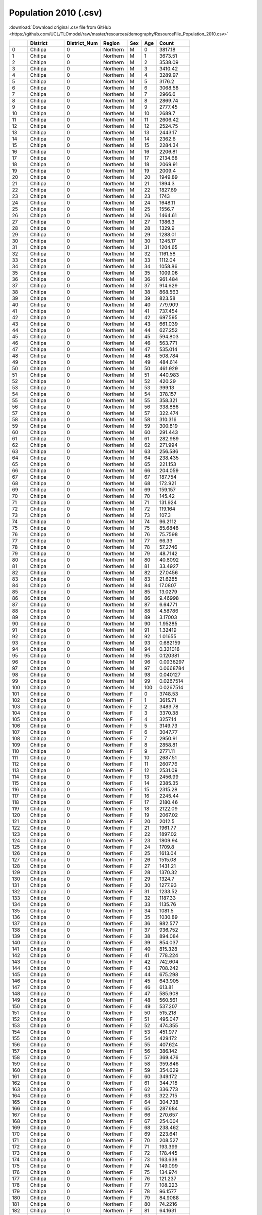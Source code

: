Population 2010 (.csv)
======================

:download:`Download original .csv file from GitHub <https://github.com/UCL/TLOmodel/raw/master/resources/demography/ResourceFile_Population_2010.csv>`

====  =============  ===============  ========  =====  =====  ==============
  ..  District         District\_Num  Region    Sex      Age           Count
====  =============  ===============  ========  =====  =====  ==============
   0  Chitipa                      0  Northern  M          0   3817.18
   1  Chitipa                      0  Northern  M          1   3673.51
   2  Chitipa                      0  Northern  M          2   3538.09
   3  Chitipa                      0  Northern  M          3   3410.42
   4  Chitipa                      0  Northern  M          4   3289.97
   5  Chitipa                      0  Northern  M          5   3176.2
   6  Chitipa                      0  Northern  M          6   3068.58
   7  Chitipa                      0  Northern  M          7   2966.6
   8  Chitipa                      0  Northern  M          8   2869.74
   9  Chitipa                      0  Northern  M          9   2777.45
  10  Chitipa                      0  Northern  M         10   2689.7
  11  Chitipa                      0  Northern  M         11   2606.42
  12  Chitipa                      0  Northern  M         12   2524.75
  13  Chitipa                      0  Northern  M         13   2443.17
  14  Chitipa                      0  Northern  M         14   2362.6
  15  Chitipa                      0  Northern  M         15   2284.34
  16  Chitipa                      0  Northern  M         16   2206.81
  17  Chitipa                      0  Northern  M         17   2134.68
  18  Chitipa                      0  Northern  M         18   2069.91
  19  Chitipa                      0  Northern  M         19   2009.4
  20  Chitipa                      0  Northern  M         20   1949.89
  21  Chitipa                      0  Northern  M         21   1894.3
  22  Chitipa                      0  Northern  M         22   1827.69
  23  Chitipa                      0  Northern  M         23   1743
  24  Chitipa                      0  Northern  M         24   1648.11
  25  Chitipa                      0  Northern  M         25   1556.7
  26  Chitipa                      0  Northern  M         26   1464.61
  27  Chitipa                      0  Northern  M         27   1386.3
  28  Chitipa                      0  Northern  M         28   1329.9
  29  Chitipa                      0  Northern  M         29   1288.01
  30  Chitipa                      0  Northern  M         30   1245.17
  31  Chitipa                      0  Northern  M         31   1204.65
  32  Chitipa                      0  Northern  M         32   1161.58
  33  Chitipa                      0  Northern  M         33   1112.04
  34  Chitipa                      0  Northern  M         34   1058.86
  35  Chitipa                      0  Northern  M         35   1009.06
  36  Chitipa                      0  Northern  M         36    961.484
  37  Chitipa                      0  Northern  M         37    914.629
  38  Chitipa                      0  Northern  M         38    868.563
  39  Chitipa                      0  Northern  M         39    823.58
  40  Chitipa                      0  Northern  M         40    779.909
  41  Chitipa                      0  Northern  M         41    737.454
  42  Chitipa                      0  Northern  M         42    697.595
  43  Chitipa                      0  Northern  M         43    661.039
  44  Chitipa                      0  Northern  M         44    627.252
  45  Chitipa                      0  Northern  M         45    594.803
  46  Chitipa                      0  Northern  M         46    563.771
  47  Chitipa                      0  Northern  M         47    535.014
  48  Chitipa                      0  Northern  M         48    508.784
  49  Chitipa                      0  Northern  M         49    484.614
  50  Chitipa                      0  Northern  M         50    461.929
  51  Chitipa                      0  Northern  M         51    440.983
  52  Chitipa                      0  Northern  M         52    420.29
  53  Chitipa                      0  Northern  M         53    399.13
  54  Chitipa                      0  Northern  M         54    378.157
  55  Chitipa                      0  Northern  M         55    358.321
  56  Chitipa                      0  Northern  M         56    338.886
  57  Chitipa                      0  Northern  M         57    322.474
  58  Chitipa                      0  Northern  M         58    310.316
  59  Chitipa                      0  Northern  M         59    300.819
  60  Chitipa                      0  Northern  M         60    291.443
  61  Chitipa                      0  Northern  M         61    282.989
  62  Chitipa                      0  Northern  M         62    271.994
  63  Chitipa                      0  Northern  M         63    256.586
  64  Chitipa                      0  Northern  M         64    238.435
  65  Chitipa                      0  Northern  M         65    221.153
  66  Chitipa                      0  Northern  M         66    204.059
  67  Chitipa                      0  Northern  M         67    187.754
  68  Chitipa                      0  Northern  M         68    172.921
  69  Chitipa                      0  Northern  M         69    159.157
  70  Chitipa                      0  Northern  M         70    145.42
  71  Chitipa                      0  Northern  M         71    131.924
  72  Chitipa                      0  Northern  M         72    119.164
  73  Chitipa                      0  Northern  M         73    107.3
  74  Chitipa                      0  Northern  M         74     96.2112
  75  Chitipa                      0  Northern  M         75     85.6846
  76  Chitipa                      0  Northern  M         76     75.7598
  77  Chitipa                      0  Northern  M         77     66.33
  78  Chitipa                      0  Northern  M         78     57.2746
  79  Chitipa                      0  Northern  M         79     48.7142
  80  Chitipa                      0  Northern  M         80     40.8092
  81  Chitipa                      0  Northern  M         81     33.4927
  82  Chitipa                      0  Northern  M         82     27.0456
  83  Chitipa                      0  Northern  M         83     21.6285
  84  Chitipa                      0  Northern  M         84     17.0807
  85  Chitipa                      0  Northern  M         85     13.0279
  86  Chitipa                      0  Northern  M         86      9.46998
  87  Chitipa                      0  Northern  M         87      6.64771
  88  Chitipa                      0  Northern  M         88      4.58786
  89  Chitipa                      0  Northern  M         89      3.17003
  90  Chitipa                      0  Northern  M         90      1.95285
  91  Chitipa                      0  Northern  M         91      1.32419
  92  Chitipa                      0  Northern  M         92      1.01655
  93  Chitipa                      0  Northern  M         93      0.682159
  94  Chitipa                      0  Northern  M         94      0.321016
  95  Chitipa                      0  Northern  M         95      0.120381
  96  Chitipa                      0  Northern  M         96      0.0936297
  97  Chitipa                      0  Northern  M         97      0.0668784
  98  Chitipa                      0  Northern  M         98      0.040127
  99  Chitipa                      0  Northern  M         99      0.0267514
 100  Chitipa                      0  Northern  M        100      0.0267514
 101  Chitipa                      0  Northern  F          0   3748.53
 102  Chitipa                      0  Northern  F          1   3615.71
 103  Chitipa                      0  Northern  F          2   3489.78
 104  Chitipa                      0  Northern  F          3   3370.38
 105  Chitipa                      0  Northern  F          4   3257.14
 106  Chitipa                      0  Northern  F          5   3149.73
 107  Chitipa                      0  Northern  F          6   3047.77
 108  Chitipa                      0  Northern  F          7   2950.91
 109  Chitipa                      0  Northern  F          8   2858.81
 110  Chitipa                      0  Northern  F          9   2771.11
 111  Chitipa                      0  Northern  F         10   2687.51
 112  Chitipa                      0  Northern  F         11   2607.76
 113  Chitipa                      0  Northern  F         12   2531.09
 114  Chitipa                      0  Northern  F         13   2456.99
 115  Chitipa                      0  Northern  F         14   2385.35
 116  Chitipa                      0  Northern  F         15   2315.28
 117  Chitipa                      0  Northern  F         16   2245.44
 118  Chitipa                      0  Northern  F         17   2180.46
 119  Chitipa                      0  Northern  F         18   2122.09
 120  Chitipa                      0  Northern  F         19   2067.02
 121  Chitipa                      0  Northern  F         20   2012.5
 122  Chitipa                      0  Northern  F         21   1961.77
 123  Chitipa                      0  Northern  F         22   1897.02
 124  Chitipa                      0  Northern  F         23   1809.94
 125  Chitipa                      0  Northern  F         24   1709.8
 126  Chitipa                      0  Northern  F         25   1613.04
 127  Chitipa                      0  Northern  F         26   1515.08
 128  Chitipa                      0  Northern  F         27   1431.21
 129  Chitipa                      0  Northern  F         28   1370.32
 130  Chitipa                      0  Northern  F         29   1324.7
 131  Chitipa                      0  Northern  F         30   1277.93
 132  Chitipa                      0  Northern  F         31   1233.52
 133  Chitipa                      0  Northern  F         32   1187.33
 134  Chitipa                      0  Northern  F         33   1135.76
 135  Chitipa                      0  Northern  F         34   1081.5
 136  Chitipa                      0  Northern  F         35   1030.89
 137  Chitipa                      0  Northern  F         36    982.577
 138  Chitipa                      0  Northern  F         37    936.752
 139  Chitipa                      0  Northern  F         38    894.084
 140  Chitipa                      0  Northern  F         39    854.037
 141  Chitipa                      0  Northern  F         40    815.328
 142  Chitipa                      0  Northern  F         41    778.224
 143  Chitipa                      0  Northern  F         42    742.604
 144  Chitipa                      0  Northern  F         43    708.242
 145  Chitipa                      0  Northern  F         44    675.298
 146  Chitipa                      0  Northern  F         45    643.905
 147  Chitipa                      0  Northern  F         46    613.81
 148  Chitipa                      0  Northern  F         47    585.908
 149  Chitipa                      0  Northern  F         48    560.561
 150  Chitipa                      0  Northern  F         49    537.207
 151  Chitipa                      0  Northern  F         50    515.218
 152  Chitipa                      0  Northern  F         51    495.047
 153  Chitipa                      0  Northern  F         52    474.355
 154  Chitipa                      0  Northern  F         53    451.977
 155  Chitipa                      0  Northern  F         54    429.172
 156  Chitipa                      0  Northern  F         55    407.624
 157  Chitipa                      0  Northern  F         56    386.142
 158  Chitipa                      0  Northern  F         57    369.476
 159  Chitipa                      0  Northern  F         58    359.846
 160  Chitipa                      0  Northern  F         59    354.629
 161  Chitipa                      0  Northern  F         60    349.172
 162  Chitipa                      0  Northern  F         61    344.718
 163  Chitipa                      0  Northern  F         62    336.773
 164  Chitipa                      0  Northern  F         63    322.715
 165  Chitipa                      0  Northern  F         64    304.738
 166  Chitipa                      0  Northern  F         65    287.684
 167  Chitipa                      0  Northern  F         66    270.657
 168  Chitipa                      0  Northern  F         67    254.004
 169  Chitipa                      0  Northern  F         68    238.462
 170  Chitipa                      0  Northern  F         69    223.641
 171  Chitipa                      0  Northern  F         70    208.527
 172  Chitipa                      0  Northern  F         71    193.399
 173  Chitipa                      0  Northern  F         72    178.445
 174  Chitipa                      0  Northern  F         73    163.638
 175  Chitipa                      0  Northern  F         74    149.099
 176  Chitipa                      0  Northern  F         75    134.974
 177  Chitipa                      0  Northern  F         76    121.237
 178  Chitipa                      0  Northern  F         77    108.223
 179  Chitipa                      0  Northern  F         78     96.1577
 180  Chitipa                      0  Northern  F         79     84.9088
 181  Chitipa                      0  Northern  F         80     74.2216
 182  Chitipa                      0  Northern  F         81     64.1631
 183  Chitipa                      0  Northern  F         82     54.7466
 184  Chitipa                      0  Northern  F         83     45.9187
 185  Chitipa                      0  Northern  F         84     37.7595
 186  Chitipa                      0  Northern  F         85     30.2959
 187  Chitipa                      0  Northern  F         86     23.4208
 188  Chitipa                      0  Northern  F         87     17.6693
 189  Chitipa                      0  Northern  F         88     13.2687
 190  Chitipa                      0  Northern  F         89      9.93813
 191  Chitipa                      0  Northern  F         90      6.54071
 192  Chitipa                      0  Northern  F         91      4.32034
 193  Chitipa                      0  Northern  F         92      3.38405
 194  Chitipa                      0  Northern  F         93      2.32737
 195  Chitipa                      0  Northern  F         94      1.12356
 196  Chitipa                      0  Northern  F         95      0.481524
 197  Chitipa                      0  Northern  F         96      0.387895
 198  Chitipa                      0  Northern  F         97      0.280889
 199  Chitipa                      0  Northern  F         98      0.187259
 200  Chitipa                      0  Northern  F         99      0.0802541
 201  Chitipa                      0  Northern  F        100      0.0802541
 202  Karonga                      1  Northern  M          0   5931.1
 203  Karonga                      1  Northern  M          1   5707.87
 204  Karonga                      1  Northern  M          2   5497.47
 205  Karonga                      1  Northern  M          3   5299.09
 206  Karonga                      1  Northern  M          4   5111.94
 207  Karonga                      1  Northern  M          5   4935.16
 208  Karonga                      1  Northern  M          6   4767.94
 209  Karonga                      1  Northern  M          7   4609.49
 210  Karonga                      1  Northern  M          8   4458.98
 211  Karonga                      1  Northern  M          9   4315.58
 212  Karonga                      1  Northern  M         10   4179.24
 213  Karonga                      1  Northern  M         11   4049.84
 214  Karonga                      1  Northern  M         12   3922.94
 215  Karonga                      1  Northern  M         13   3796.19
 216  Karonga                      1  Northern  M         14   3670.99
 217  Karonga                      1  Northern  M         15   3549.39
 218  Karonga                      1  Northern  M         16   3428.93
 219  Karonga                      1  Northern  M         17   3316.85
 220  Karonga                      1  Northern  M         18   3216.22
 221  Karonga                      1  Northern  M         19   3122.19
 222  Karonga                      1  Northern  M         20   3029.73
 223  Karonga                      1  Northern  M         21   2943.36
 224  Karonga                      1  Northern  M         22   2839.86
 225  Karonga                      1  Northern  M         23   2708.26
 226  Karonga                      1  Northern  M         24   2560.82
 227  Karonga                      1  Northern  M         25   2418.79
 228  Karonga                      1  Northern  M         26   2275.7
 229  Karonga                      1  Northern  M         27   2154.02
 230  Karonga                      1  Northern  M         28   2066.39
 231  Karonga                      1  Northern  M         29   2001.3
 232  Karonga                      1  Northern  M         30   1934.73
 233  Karonga                      1  Northern  M         31   1871.78
 234  Karonga                      1  Northern  M         32   1804.86
 235  Karonga                      1  Northern  M         33   1727.88
 236  Karonga                      1  Northern  M         34   1645.25
 237  Karonga                      1  Northern  M         35   1567.87
 238  Karonga                      1  Northern  M         36   1493.95
 239  Karonga                      1  Northern  M         37   1421.14
 240  Karonga                      1  Northern  M         38   1349.57
 241  Karonga                      1  Northern  M         39   1279.67
 242  Karonga                      1  Northern  M         40   1211.82
 243  Karonga                      1  Northern  M         41   1145.85
 244  Karonga                      1  Northern  M         42   1083.92
 245  Karonga                      1  Northern  M         43   1027.12
 246  Karonga                      1  Northern  M         44    974.62
 247  Karonga                      1  Northern  M         45    924.201
 248  Karonga                      1  Northern  M         46    875.984
 249  Karonga                      1  Northern  M         47    831.301
 250  Karonga                      1  Northern  M         48    790.545
 251  Karonga                      1  Northern  M         49    752.99
 252  Karonga                      1  Northern  M         50    717.742
 253  Karonga                      1  Northern  M         51    685.196
 254  Karonga                      1  Northern  M         52    653.045
 255  Karonga                      1  Northern  M         53    620.166
 256  Karonga                      1  Northern  M         54    587.578
 257  Karonga                      1  Northern  M         55    556.757
 258  Karonga                      1  Northern  M         56    526.559
 259  Karonga                      1  Northern  M         57    501.058
 260  Karonga                      1  Northern  M         58    482.166
 261  Karonga                      1  Northern  M         59    467.41
 262  Karonga                      1  Northern  M         60    452.842
 263  Karonga                      1  Northern  M         61    439.707
 264  Karonga                      1  Northern  M         62    422.623
 265  Karonga                      1  Northern  M         63    398.681
 266  Karonga                      1  Northern  M         64    370.478
 267  Karonga                      1  Northern  M         65    343.627
 268  Karonga                      1  Northern  M         66    317.066
 269  Karonga                      1  Northern  M         67    291.731
 270  Karonga                      1  Northern  M         68    268.683
 271  Karonga                      1  Northern  M         69    247.297
 272  Karonga                      1  Northern  M         70    225.953
 273  Karonga                      1  Northern  M         71    204.983
 274  Karonga                      1  Northern  M         72    185.156
 275  Karonga                      1  Northern  M         73    166.722
 276  Karonga                      1  Northern  M         74    149.492
 277  Karonga                      1  Northern  M         75    133.136
 278  Karonga                      1  Northern  M         76    117.715
 279  Karonga                      1  Northern  M         77    103.063
 280  Karonga                      1  Northern  M         78     88.993
 281  Karonga                      1  Northern  M         79     75.6918
 282  Karonga                      1  Northern  M         80     63.409
 283  Karonga                      1  Northern  M         81     52.0407
 284  Karonga                      1  Northern  M         82     42.0233
 285  Karonga                      1  Northern  M         83     33.6062
 286  Karonga                      1  Northern  M         84     26.5399
 287  Karonga                      1  Northern  M         85     20.2427
 288  Karonga                      1  Northern  M         86     14.7144
 289  Karonga                      1  Northern  M         87     10.3292
 290  Karonga                      1  Northern  M         88      7.12858
 291  Karonga                      1  Northern  M         89      4.92558
 292  Karonga                      1  Northern  M         90      3.03432
 293  Karonga                      1  Northern  M         91      2.05752
 294  Karonga                      1  Northern  M         92      1.57951
 295  Karonga                      1  Northern  M         93      1.05993
 296  Karonga                      1  Northern  M         94      0.498793
 297  Karonga                      1  Northern  M         95      0.187047
 298  Karonga                      1  Northern  M         96      0.145481
 299  Karonga                      1  Northern  M         97      0.103915
 300  Karonga                      1  Northern  M         98      0.0623491
 301  Karonga                      1  Northern  M         99      0.0415661
 302  Karonga                      1  Northern  M        100      0.0415661
 303  Karonga                      1  Northern  F          0   5824.45
 304  Karonga                      1  Northern  F          1   5618.07
 305  Karonga                      1  Northern  F          2   5422.4
 306  Karonga                      1  Northern  F          3   5236.87
 307  Karonga                      1  Northern  F          4   5060.92
 308  Karonga                      1  Northern  F          5   4894.03
 309  Karonga                      1  Northern  F          6   4735.6
 310  Karonga                      1  Northern  F          7   4585.11
 311  Karonga                      1  Northern  F          8   4442
 312  Karonga                      1  Northern  F          9   4305.73
 313  Karonga                      1  Northern  F         10   4175.83
 314  Karonga                      1  Northern  F         11   4051.92
 315  Karonga                      1  Northern  F         12   3932.79
 316  Karonga                      1  Northern  F         13   3817.66
 317  Karonga                      1  Northern  F         14   3706.34
 318  Karonga                      1  Northern  F         15   3597.46
 319  Karonga                      1  Northern  F         16   3488.95
 320  Karonga                      1  Northern  F         17   3387.99
 321  Karonga                      1  Northern  F         18   3297.29
 322  Karonga                      1  Northern  F         19   3211.73
 323  Karonga                      1  Northern  F         20   3127.02
 324  Karonga                      1  Northern  F         21   3048.19
 325  Karonga                      1  Northern  F         22   2947.57
 326  Karonga                      1  Northern  F         23   2812.28
 327  Karonga                      1  Northern  F         24   2656.67
 328  Karonga                      1  Northern  F         25   2506.33
 329  Karonga                      1  Northern  F         26   2354.12
 330  Karonga                      1  Northern  F         27   2223.81
 331  Karonga                      1  Northern  F         28   2129.2
 332  Karonga                      1  Northern  F         29   2058.31
 333  Karonga                      1  Northern  F         30   1985.63
 334  Karonga                      1  Northern  F         31   1916.63
 335  Karonga                      1  Northern  F         32   1844.87
 336  Karonga                      1  Northern  F         33   1764.73
 337  Karonga                      1  Northern  F         34   1680.43
 338  Karonga                      1  Northern  F         35   1601.79
 339  Karonga                      1  Northern  F         36   1526.72
 340  Karonga                      1  Northern  F         37   1455.52
 341  Karonga                      1  Northern  F         38   1389.22
 342  Karonga                      1  Northern  F         39   1327
 343  Karonga                      1  Northern  F         40   1266.85
 344  Karonga                      1  Northern  F         41   1209.2
 345  Karonga                      1  Northern  F         42   1153.85
 346  Karonga                      1  Northern  F         43   1100.46
 347  Karonga                      1  Northern  F         44   1049.27
 348  Karonga                      1  Northern  F         45   1000.5
 349  Karonga                      1  Northern  F         46    953.733
 350  Karonga                      1  Northern  F         47    910.38
 351  Karonga                      1  Northern  F         48    870.996
 352  Karonga                      1  Northern  F         49    834.709
 353  Karonga                      1  Northern  F         50    800.542
 354  Karonga                      1  Northern  F         51    769.201
 355  Karonga                      1  Northern  F         52    737.05
 356  Karonga                      1  Northern  F         53    702.28
 357  Karonga                      1  Northern  F         54    666.844
 358  Karonga                      1  Northern  F         55    633.363
 359  Karonga                      1  Northern  F         56    599.985
 360  Karonga                      1  Northern  F         57    574.09
 361  Karonga                      1  Northern  F         58    559.126
 362  Karonga                      1  Northern  F         59    551.021
 363  Karonga                      1  Northern  F         60    542.541
 364  Karonga                      1  Northern  F         61    535.62
 365  Karonga                      1  Northern  F         62    523.275
 366  Karonga                      1  Northern  F         63    501.432
 367  Karonga                      1  Northern  F         64    473.5
 368  Karonga                      1  Northern  F         65    447.002
 369  Karonga                      1  Northern  F         66    420.545
 370  Karonga                      1  Northern  F         67    394.67
 371  Karonga                      1  Northern  F         68    370.52
 372  Karonga                      1  Northern  F         69    347.492
 373  Karonga                      1  Northern  F         70    324.008
 374  Karonga                      1  Northern  F         71    300.502
 375  Karonga                      1  Northern  F         72    277.266
 376  Karonga                      1  Northern  F         73    254.26
 377  Karonga                      1  Northern  F         74    231.668
 378  Karonga                      1  Northern  F         75    209.722
 379  Karonga                      1  Northern  F         76    188.377
 380  Karonga                      1  Northern  F         77    168.156
 381  Karonga                      1  Northern  F         78    149.409
 382  Karonga                      1  Northern  F         79    131.931
 383  Karonga                      1  Northern  F         80    115.325
 384  Karonga                      1  Northern  F         81     99.6962
 385  Karonga                      1  Northern  F         82     85.065
 386  Karonga                      1  Northern  F         83     71.3482
 387  Karonga                      1  Northern  F         84     58.6705
 388  Karonga                      1  Northern  F         85     47.0736
 389  Karonga                      1  Northern  F         86     36.3911
 390  Karonga                      1  Northern  F         87     27.4544
 391  Karonga                      1  Northern  F         88     20.6168
 392  Karonga                      1  Northern  F         89     15.4418
 393  Karonga                      1  Northern  F         90     10.1629
 394  Karonga                      1  Northern  F         91      6.71292
 395  Karonga                      1  Northern  F         92      5.25811
 396  Karonga                      1  Northern  F         93      3.61625
 397  Karonga                      1  Northern  F         94      1.74577
 398  Karonga                      1  Northern  F         95      0.748189
 399  Karonga                      1  Northern  F         96      0.602708
 400  Karonga                      1  Northern  F         97      0.436444
 401  Karonga                      1  Northern  F         98      0.290962
 402  Karonga                      1  Northern  F         99      0.124698
 403  Karonga                      1  Northern  F        100      0.124698
 404  Nkhata Bay                   2  Northern  M          0   4625.6
 405  Nkhata Bay                   2  Northern  M          1   4451.5
 406  Nkhata Bay                   2  Northern  M          2   4287.41
 407  Nkhata Bay                   2  Northern  M          3   4132.7
 408  Nkhata Bay                   2  Northern  M          4   3986.74
 409  Nkhata Bay                   2  Northern  M          5   3848.87
 410  Nkhata Bay                   2  Northern  M          6   3718.46
 411  Nkhata Bay                   2  Northern  M          7   3594.89
 412  Nkhata Bay                   2  Northern  M          8   3477.5
 413  Nkhata Bay                   2  Northern  M          9   3365.67
 414  Nkhata Bay                   2  Northern  M         10   3259.34
 415  Nkhata Bay                   2  Northern  M         11   3158.43
 416  Nkhata Bay                   2  Northern  M         12   3059.46
 417  Nkhata Bay                   2  Northern  M         13   2960.6
 418  Nkhata Bay                   2  Northern  M         14   2862.96
 419  Nkhata Bay                   2  Northern  M         15   2768.13
 420  Nkhata Bay                   2  Northern  M         16   2674.18
 421  Nkhata Bay                   2  Northern  M         17   2586.77
 422  Nkhata Bay                   2  Northern  M         18   2508.29
 423  Nkhata Bay                   2  Northern  M         19   2434.96
 424  Nkhata Bay                   2  Northern  M         20   2362.85
 425  Nkhata Bay                   2  Northern  M         21   2295.49
 426  Nkhata Bay                   2  Northern  M         22   2214.77
 427  Nkhata Bay                   2  Northern  M         23   2112.14
 428  Nkhata Bay                   2  Northern  M         24   1997.16
 429  Nkhata Bay                   2  Northern  M         25   1886.39
 430  Nkhata Bay                   2  Northern  M         26   1774.79
 431  Nkhata Bay                   2  Northern  M         27   1679.89
 432  Nkhata Bay                   2  Northern  M         28   1611.56
 433  Nkhata Bay                   2  Northern  M         29   1560.79
 434  Nkhata Bay                   2  Northern  M         30   1508.88
 435  Nkhata Bay                   2  Northern  M         31   1459.78
 436  Nkhata Bay                   2  Northern  M         32   1407.59
 437  Nkhata Bay                   2  Northern  M         33   1347.55
 438  Nkhata Bay                   2  Northern  M         34   1283.11
 439  Nkhata Bay                   2  Northern  M         35   1222.76
 440  Nkhata Bay                   2  Northern  M         36   1165.11
 441  Nkhata Bay                   2  Northern  M         37   1108.33
 442  Nkhata Bay                   2  Northern  M         38   1052.51
 443  Nkhata Bay                   2  Northern  M         39    998.002
 444  Nkhata Bay                   2  Northern  M         40    945.082
 445  Nkhata Bay                   2  Northern  M         41    893.636
 446  Nkhata Bay                   2  Northern  M         42    845.335
 447  Nkhata Bay                   2  Northern  M         43    801.037
 448  Nkhata Bay                   2  Northern  M         44    760.095
 449  Nkhata Bay                   2  Northern  M         45    720.773
 450  Nkhata Bay                   2  Northern  M         46    683.17
 451  Nkhata Bay                   2  Northern  M         47    648.321
 452  Nkhata Bay                   2  Northern  M         48    616.537
 453  Nkhata Bay                   2  Northern  M         49    587.248
 454  Nkhata Bay                   2  Northern  M         50    559.759
 455  Nkhata Bay                   2  Northern  M         51    534.376
 456  Nkhata Bay                   2  Northern  M         52    509.302
 457  Nkhata Bay                   2  Northern  M         53    483.66
 458  Nkhata Bay                   2  Northern  M         54    458.245
 459  Nkhata Bay                   2  Northern  M         55    434.208
 460  Nkhata Bay                   2  Northern  M         56    410.657
 461  Nkhata Bay                   2  Northern  M         57    390.769
 462  Nkhata Bay                   2  Northern  M         58    376.036
 463  Nkhata Bay                   2  Northern  M         59    364.528
 464  Nkhata Bay                   2  Northern  M         60    353.166
 465  Nkhata Bay                   2  Northern  M         61    342.922
 466  Nkhata Bay                   2  Northern  M         62    329.599
 467  Nkhata Bay                   2  Northern  M         63    310.927
 468  Nkhata Bay                   2  Northern  M         64    288.932
 469  Nkhata Bay                   2  Northern  M         65    267.99
 470  Nkhata Bay                   2  Northern  M         66    247.276
 471  Nkhata Bay                   2  Northern  M         67    227.518
 472  Nkhata Bay                   2  Northern  M         68    209.543
 473  Nkhata Bay                   2  Northern  M         69    192.864
 474  Nkhata Bay                   2  Northern  M         70    176.218
 475  Nkhata Bay                   2  Northern  M         71    159.864
 476  Nkhata Bay                   2  Northern  M         72    144.401
 477  Nkhata Bay                   2  Northern  M         73    130.024
 478  Nkhata Bay                   2  Northern  M         74    116.587
 479  Nkhata Bay                   2  Northern  M         75    103.831
 480  Nkhata Bay                   2  Northern  M         76     91.8046
 481  Nkhata Bay                   2  Northern  M         77     80.3777
 482  Nkhata Bay                   2  Northern  M         78     69.4045
 483  Nkhata Bay                   2  Northern  M         79     59.0311
 484  Nkhata Bay                   2  Northern  M         80     49.452
 485  Nkhata Bay                   2  Northern  M         81     40.5859
 486  Nkhata Bay                   2  Northern  M         82     32.7735
 487  Nkhata Bay                   2  Northern  M         83     26.2091
 488  Nkhata Bay                   2  Northern  M         84     20.6982
 489  Nkhata Bay                   2  Northern  M         85     15.787
 490  Nkhata Bay                   2  Northern  M         86     11.4756
 491  Nkhata Bay                   2  Northern  M         87      8.0556
 492  Nkhata Bay                   2  Northern  M         88      5.5595
 493  Nkhata Bay                   2  Northern  M         89      3.8414
 494  Nkhata Bay                   2  Northern  M         90      2.36643
 495  Nkhata Bay                   2  Northern  M         91      1.60464
 496  Nkhata Bay                   2  Northern  M         92      1.23184
 497  Nkhata Bay                   2  Northern  M         93      0.826631
 498  Nkhata Bay                   2  Northern  M         94      0.389003
 499  Nkhata Bay                   2  Northern  M         95      0.145876
 500  Nkhata Bay                   2  Northern  M         96      0.113459
 501  Nkhata Bay                   2  Northern  M         97      0.0810422
 502  Nkhata Bay                   2  Northern  M         98      0.0486253
 503  Nkhata Bay                   2  Northern  M         99      0.0324169
 504  Nkhata Bay                   2  Northern  M        100      0.0324169
 505  Nkhata Bay                   2  Northern  F          0   4542.42
 506  Nkhata Bay                   2  Northern  F          1   4381.47
 507  Nkhata Bay                   2  Northern  F          2   4228.86
 508  Nkhata Bay                   2  Northern  F          3   4084.17
 509  Nkhata Bay                   2  Northern  F          4   3946.95
 510  Nkhata Bay                   2  Northern  F          5   3816.8
 511  Nkhata Bay                   2  Northern  F          6   3693.24
 512  Nkhata Bay                   2  Northern  F          7   3575.87
 513  Nkhata Bay                   2  Northern  F          8   3464.26
 514  Nkhata Bay                   2  Northern  F          9   3357.98
 515  Nkhata Bay                   2  Northern  F         10   3256.68
 516  Nkhata Bay                   2  Northern  F         11   3160.05
 517  Nkhata Bay                   2  Northern  F         12   3067.14
 518  Nkhata Bay                   2  Northern  F         13   2977.34
 519  Nkhata Bay                   2  Northern  F         14   2890.53
 520  Nkhata Bay                   2  Northern  F         15   2805.62
 521  Nkhata Bay                   2  Northern  F         16   2720.99
 522  Nkhata Bay                   2  Northern  F         17   2642.25
 523  Nkhata Bay                   2  Northern  F         18   2571.52
 524  Nkhata Bay                   2  Northern  F         19   2504.79
 525  Nkhata Bay                   2  Northern  F         20   2438.72
 526  Nkhata Bay                   2  Northern  F         21   2377.24
 527  Nkhata Bay                   2  Northern  F         22   2298.78
 528  Nkhata Bay                   2  Northern  F         23   2193.26
 529  Nkhata Bay                   2  Northern  F         24   2071.91
 530  Nkhata Bay                   2  Northern  F         25   1954.66
 531  Nkhata Bay                   2  Northern  F         26   1835.95
 532  Nkhata Bay                   2  Northern  F         27   1734.32
 533  Nkhata Bay                   2  Northern  F         28   1660.54
 534  Nkhata Bay                   2  Northern  F         29   1605.25
 535  Nkhata Bay                   2  Northern  F         30   1548.57
 536  Nkhata Bay                   2  Northern  F         31   1494.76
 537  Nkhata Bay                   2  Northern  F         32   1438.79
 538  Nkhata Bay                   2  Northern  F         33   1376.29
 539  Nkhata Bay                   2  Northern  F         34   1310.55
 540  Nkhata Bay                   2  Northern  F         35   1249.22
 541  Nkhata Bay                   2  Northern  F         36   1190.67
 542  Nkhata Bay                   2  Northern  F         37   1135.14
 543  Nkhata Bay                   2  Northern  F         38   1083.44
 544  Nkhata Bay                   2  Northern  F         39   1034.91
 545  Nkhata Bay                   2  Northern  F         40    988.002
 546  Nkhata Bay                   2  Northern  F         41    943.04
 547  Nkhata Bay                   2  Northern  F         42    899.876
 548  Nkhata Bay                   2  Northern  F         43    858.237
 549  Nkhata Bay                   2  Northern  F         44    818.316
 550  Nkhata Bay                   2  Northern  F         45    780.274
 551  Nkhata Bay                   2  Northern  F         46    743.805
 552  Nkhata Bay                   2  Northern  F         47    709.995
 553  Nkhata Bay                   2  Northern  F         48    679.28
 554  Nkhata Bay                   2  Northern  F         49    650.98
 555  Nkhata Bay                   2  Northern  F         50    624.333
 556  Nkhata Bay                   2  Northern  F         51    599.891
 557  Nkhata Bay                   2  Northern  F         52    574.816
 558  Nkhata Bay                   2  Northern  F         53    547.699
 559  Nkhata Bay                   2  Northern  F         54    520.064
 560  Nkhata Bay                   2  Northern  F         55    493.952
 561  Nkhata Bay                   2  Northern  F         56    467.922
 562  Nkhata Bay                   2  Northern  F         57    447.726
 563  Nkhata Bay                   2  Northern  F         58    436.056
 564  Nkhata Bay                   2  Northern  F         59    429.734
 565  Nkhata Bay                   2  Northern  F         60    423.121
 566  Nkhata Bay                   2  Northern  F         61    417.724
 567  Nkhata Bay                   2  Northern  F         62    408.096
 568  Nkhata Bay                   2  Northern  F         63    391.061
 569  Nkhata Bay                   2  Northern  F         64    369.277
 570  Nkhata Bay                   2  Northern  F         65    348.611
 571  Nkhata Bay                   2  Northern  F         66    327.978
 572  Nkhata Bay                   2  Northern  F         67    307.798
 573  Nkhata Bay                   2  Northern  F         68    288.964
 574  Nkhata Bay                   2  Northern  F         69    271.005
 575  Nkhata Bay                   2  Northern  F         70    252.69
 576  Nkhata Bay                   2  Northern  F         71    234.358
 577  Nkhata Bay                   2  Northern  F         72    216.237
 578  Nkhata Bay                   2  Northern  F         73    198.294
 579  Nkhata Bay                   2  Northern  F         74    180.675
 580  Nkhata Bay                   2  Northern  F         75    163.559
 581  Nkhata Bay                   2  Northern  F         76    146.913
 582  Nkhata Bay                   2  Northern  F         77    131.143
 583  Nkhata Bay                   2  Northern  F         78    116.522
 584  Nkhata Bay                   2  Northern  F         79    102.891
 585  Nkhata Bay                   2  Northern  F         80     89.9406
 586  Nkhata Bay                   2  Northern  F         81     77.7519
 587  Nkhata Bay                   2  Northern  F         82     66.3412
 588  Nkhata Bay                   2  Northern  F         83     55.6436
 589  Nkhata Bay                   2  Northern  F         84     45.7564
 590  Nkhata Bay                   2  Northern  F         85     36.7121
 591  Nkhata Bay                   2  Northern  F         86     28.381
 592  Nkhata Bay                   2  Northern  F         87     21.4114
 593  Nkhata Bay                   2  Northern  F         88     16.0788
 594  Nkhata Bay                   2  Northern  F         89     12.0429
 595  Nkhata Bay                   2  Northern  F         90      7.92593
 596  Nkhata Bay                   2  Northern  F         91      5.23533
 597  Nkhata Bay                   2  Northern  F         92      4.10074
 598  Nkhata Bay                   2  Northern  F         93      2.82027
 599  Nkhata Bay                   2  Northern  F         94      1.36151
 600  Nkhata Bay                   2  Northern  F         95      0.583504
 601  Nkhata Bay                   2  Northern  F         96      0.470045
 602  Nkhata Bay                   2  Northern  F         97      0.340377
 603  Nkhata Bay                   2  Northern  F         98      0.226918
 604  Nkhata Bay                   2  Northern  F         99      0.0972506
 605  Nkhata Bay                   2  Northern  F        100      0.0972506
 606  Rumphi                       3  Northern  M          0   3723.49
 607  Rumphi                       3  Northern  M          1   3583.35
 608  Rumphi                       3  Northern  M          2   3451.26
 609  Rumphi                       3  Northern  M          3   3326.72
 610  Rumphi                       3  Northern  M          4   3209.23
 611  Rumphi                       3  Northern  M          5   3098.25
 612  Rumphi                       3  Northern  M          6   2993.27
 613  Rumphi                       3  Northern  M          7   2893.79
 614  Rumphi                       3  Northern  M          8   2799.3
 615  Rumphi                       3  Northern  M          9   2709.28
 616  Rumphi                       3  Northern  M         10   2623.69
 617  Rumphi                       3  Northern  M         11   2542.45
 618  Rumphi                       3  Northern  M         12   2462.79
 619  Rumphi                       3  Northern  M         13   2383.21
 620  Rumphi                       3  Northern  M         14   2304.61
 621  Rumphi                       3  Northern  M         15   2228.27
 622  Rumphi                       3  Northern  M         16   2152.65
 623  Rumphi                       3  Northern  M         17   2082.28
 624  Rumphi                       3  Northern  M         18   2019.11
 625  Rumphi                       3  Northern  M         19   1960.08
 626  Rumphi                       3  Northern  M         20   1902.03
 627  Rumphi                       3  Northern  M         21   1847.81
 628  Rumphi                       3  Northern  M         22   1782.83
 629  Rumphi                       3  Northern  M         23   1700.22
 630  Rumphi                       3  Northern  M         24   1607.66
 631  Rumphi                       3  Northern  M         25   1518.49
 632  Rumphi                       3  Northern  M         26   1428.66
 633  Rumphi                       3  Northern  M         27   1352.27
 634  Rumphi                       3  Northern  M         28   1297.26
 635  Rumphi                       3  Northern  M         29   1256.4
 636  Rumphi                       3  Northern  M         30   1214.61
 637  Rumphi                       3  Northern  M         31   1175.09
 638  Rumphi                       3  Northern  M         32   1133.07
 639  Rumphi                       3  Northern  M         33   1084.75
 640  Rumphi                       3  Northern  M         34   1032.87
 641  Rumphi                       3  Northern  M         35    984.295
 642  Rumphi                       3  Northern  M         36    937.885
 643  Rumphi                       3  Northern  M         37    892.18
 644  Rumphi                       3  Northern  M         38    847.245
 645  Rumphi                       3  Northern  M         39    803.367
 646  Rumphi                       3  Northern  M         40    760.767
 647  Rumphi                       3  Northern  M         41    719.355
 648  Rumphi                       3  Northern  M         42    680.473
 649  Rumphi                       3  Northern  M         43    644.815
 650  Rumphi                       3  Northern  M         44    611.857
 651  Rumphi                       3  Northern  M         45    580.204
 652  Rumphi                       3  Northern  M         46    549.934
 653  Rumphi                       3  Northern  M         47    521.882
 654  Rumphi                       3  Northern  M         48    496.296
 655  Rumphi                       3  Northern  M         49    472.72
 656  Rumphi                       3  Northern  M         50    450.591
 657  Rumphi                       3  Northern  M         51    430.159
 658  Rumphi                       3  Northern  M         52    409.975
 659  Rumphi                       3  Northern  M         53    389.334
 660  Rumphi                       3  Northern  M         54    368.876
 661  Rumphi                       3  Northern  M         55    349.526
 662  Rumphi                       3  Northern  M         56    330.569
 663  Rumphi                       3  Northern  M         57    314.559
 664  Rumphi                       3  Northern  M         58    302.699
 665  Rumphi                       3  Northern  M         59    293.436
 666  Rumphi                       3  Northern  M         60    284.289
 667  Rumphi                       3  Northern  M         61    276.044
 668  Rumphi                       3  Northern  M         62    265.319
 669  Rumphi                       3  Northern  M         63    250.288
 670  Rumphi                       3  Northern  M         64    232.583
 671  Rumphi                       3  Northern  M         65    215.725
 672  Rumphi                       3  Northern  M         66    199.051
 673  Rumphi                       3  Northern  M         67    183.146
 674  Rumphi                       3  Northern  M         68    168.677
 675  Rumphi                       3  Northern  M         69    155.251
 676  Rumphi                       3  Northern  M         70    141.851
 677  Rumphi                       3  Northern  M         71    128.686
 678  Rumphi                       3  Northern  M         72    116.239
 679  Rumphi                       3  Northern  M         73    104.666
 680  Rumphi                       3  Northern  M         74     93.8498
 681  Rumphi                       3  Northern  M         75     83.5816
 682  Rumphi                       3  Northern  M         76     73.9004
 683  Rumphi                       3  Northern  M         77     64.702
 684  Rumphi                       3  Northern  M         78     55.8689
 685  Rumphi                       3  Northern  M         79     47.5186
 686  Rumphi                       3  Northern  M         80     39.8076
 687  Rumphi                       3  Northern  M         81     32.6707
 688  Rumphi                       3  Northern  M         82     26.3818
 689  Rumphi                       3  Northern  M         83     21.0976
 690  Rumphi                       3  Northern  M         84     16.6615
 691  Rumphi                       3  Northern  M         85     12.7082
 692  Rumphi                       3  Northern  M         86      9.23755
 693  Rumphi                       3  Northern  M         87      6.48455
 694  Rumphi                       3  Northern  M         88      4.47525
 695  Rumphi                       3  Northern  M         89      3.09223
 696  Rumphi                       3  Northern  M         90      1.90492
 697  Rumphi                       3  Northern  M         91      1.29169
 698  Rumphi                       3  Northern  M         92      0.991601
 699  Rumphi                       3  Northern  M         93      0.665417
 700  Rumphi                       3  Northern  M         94      0.313137
 701  Rumphi                       3  Northern  M         95      0.117426
 702  Rumphi                       3  Northern  M         96      0.0913317
 703  Rumphi                       3  Northern  M         97      0.0652369
 704  Rumphi                       3  Northern  M         98      0.0391422
 705  Rumphi                       3  Northern  M         99      0.0260948
 706  Rumphi                       3  Northern  M        100      0.0260948
 707  Rumphi                       3  Northern  F          0   3656.53
 708  Rumphi                       3  Northern  F          1   3526.97
 709  Rumphi                       3  Northern  F          2   3404.13
 710  Rumphi                       3  Northern  F          3   3287.65
 711  Rumphi                       3  Northern  F          4   3177.19
 712  Rumphi                       3  Northern  F          5   3072.42
 713  Rumphi                       3  Northern  F          6   2972.96
 714  Rumphi                       3  Northern  F          7   2878.49
 715  Rumphi                       3  Northern  F          8   2788.64
 716  Rumphi                       3  Northern  F          9   2703.09
 717  Rumphi                       3  Northern  F         10   2621.55
 718  Rumphi                       3  Northern  F         11   2543.76
 719  Rumphi                       3  Northern  F         12   2468.97
 720  Rumphi                       3  Northern  F         13   2396.69
 721  Rumphi                       3  Northern  F         14   2326.81
 722  Rumphi                       3  Northern  F         15   2258.45
 723  Rumphi                       3  Northern  F         16   2190.33
 724  Rumphi                       3  Northern  F         17   2126.95
 725  Rumphi                       3  Northern  F         18   2070.01
 726  Rumphi                       3  Northern  F         19   2016.29
 727  Rumphi                       3  Northern  F         20   1963.11
 728  Rumphi                       3  Northern  F         21   1913.62
 729  Rumphi                       3  Northern  F         22   1850.46
 730  Rumphi                       3  Northern  F         23   1765.52
 731  Rumphi                       3  Northern  F         24   1667.83
 732  Rumphi                       3  Northern  F         25   1573.45
 733  Rumphi                       3  Northern  F         26   1477.89
 734  Rumphi                       3  Northern  F         27   1396.08
 735  Rumphi                       3  Northern  F         28   1336.69
 736  Rumphi                       3  Northern  F         29   1292.19
 737  Rumphi                       3  Northern  F         30   1246.56
 738  Rumphi                       3  Northern  F         31   1203.24
 739  Rumphi                       3  Northern  F         32   1158.19
 740  Rumphi                       3  Northern  F         33   1107.88
 741  Rumphi                       3  Northern  F         34   1054.96
 742  Rumphi                       3  Northern  F         35   1005.59
 743  Rumphi                       3  Northern  F         36    958.461
 744  Rumphi                       3  Northern  F         37    913.761
 745  Rumphi                       3  Northern  F         38    872.139
 746  Rumphi                       3  Northern  F         39    833.076
 747  Rumphi                       3  Northern  F         40    795.316
 748  Rumphi                       3  Northern  F         41    759.123
 749  Rumphi                       3  Northern  F         42    724.378
 750  Rumphi                       3  Northern  F         43    690.859
 751  Rumphi                       3  Northern  F         44    658.723
 752  Rumphi                       3  Northern  F         45    628.101
 753  Rumphi                       3  Northern  F         46    598.745
 754  Rumphi                       3  Northern  F         47    571.528
 755  Rumphi                       3  Northern  F         48    546.803
 756  Rumphi                       3  Northern  F         49    524.022
 757  Rumphi                       3  Northern  F         50    502.572
 758  Rumphi                       3  Northern  F         51    482.897
 759  Rumphi                       3  Northern  F         52    462.712
 760  Rumphi                       3  Northern  F         53    440.884
 761  Rumphi                       3  Northern  F         54    418.638
 762  Rumphi                       3  Northern  F         55    397.619
 763  Rumphi                       3  Northern  F         56    376.665
 764  Rumphi                       3  Northern  F         57    360.408
 765  Rumphi                       3  Northern  F         58    351.014
 766  Rumphi                       3  Northern  F         59    345.925
 767  Rumphi                       3  Northern  F         60    340.602
 768  Rumphi                       3  Northern  F         61    336.257
 769  Rumphi                       3  Northern  F         62    328.507
 770  Rumphi                       3  Northern  F         63    314.794
 771  Rumphi                       3  Northern  F         64    297.259
 772  Rumphi                       3  Northern  F         65    280.623
 773  Rumphi                       3  Northern  F         66    264.014
 774  Rumphi                       3  Northern  F         67    247.77
 775  Rumphi                       3  Northern  F         68    232.609
 776  Rumphi                       3  Northern  F         69    218.152
 777  Rumphi                       3  Northern  F         70    203.409
 778  Rumphi                       3  Northern  F         71    188.652
 779  Rumphi                       3  Northern  F         72    174.065
 780  Rumphi                       3  Northern  F         73    159.622
 781  Rumphi                       3  Northern  F         74    145.439
 782  Rumphi                       3  Northern  F         75    131.661
 783  Rumphi                       3  Northern  F         76    118.262
 784  Rumphi                       3  Northern  F         77    105.566
 785  Rumphi                       3  Northern  F         78     93.7977
 786  Rumphi                       3  Northern  F         79     82.8248
 787  Rumphi                       3  Northern  F         80     72.3999
 788  Rumphi                       3  Northern  F         81     62.5883
 789  Rumphi                       3  Northern  F         82     53.4029
 790  Rumphi                       3  Northern  F         83     44.7917
 791  Rumphi                       3  Northern  F         84     36.8328
 792  Rumphi                       3  Northern  F         85     29.5523
 793  Rumphi                       3  Northern  F         86     22.846
 794  Rumphi                       3  Northern  F         87     17.2356
 795  Rumphi                       3  Northern  F         88     12.943
 796  Rumphi                       3  Northern  F         89      9.69421
 797  Rumphi                       3  Northern  F         90      6.38017
 798  Rumphi                       3  Northern  F         91      4.21431
 799  Rumphi                       3  Northern  F         92      3.30099
 800  Rumphi                       3  Northern  F         93      2.27025
 801  Rumphi                       3  Northern  F         94      1.09598
 802  Rumphi                       3  Northern  F         95      0.469706
 803  Rumphi                       3  Northern  F         96      0.378374
 804  Rumphi                       3  Northern  F         97      0.273995
 805  Rumphi                       3  Northern  F         98      0.182663
 806  Rumphi                       3  Northern  F         99      0.0782843
 807  Rumphi                       3  Northern  F        100      0.0782843
 808  Mzimba                       4  Northern  M          0  15276.4
 809  Mzimba                       4  Northern  M          1  14701.5
 810  Mzimba                       4  Northern  M          2  14159.5
 811  Mzimba                       4  Northern  M          3  13648.6
 812  Mzimba                       4  Northern  M          4  13166.6
 813  Mzimba                       4  Northern  M          5  12711.2
 814  Mzimba                       4  Northern  M          6  12280.5
 815  Mzimba                       4  Northern  M          7  11872.4
 816  Mzimba                       4  Northern  M          8  11484.8
 817  Mzimba                       4  Northern  M          9  11115.4
 818  Mzimba                       4  Northern  M         10  10764.3
 819  Mzimba                       4  Northern  M         11  10431
 820  Mzimba                       4  Northern  M         12  10104.1
 821  Mzimba                       4  Northern  M         13   9777.65
 822  Mzimba                       4  Northern  M         14   9455.18
 823  Mzimba                       4  Northern  M         15   9141.98
 824  Mzimba                       4  Northern  M         16   8831.72
 825  Mzimba                       4  Northern  M         17   8543.04
 826  Mzimba                       4  Northern  M         18   8283.84
 827  Mzimba                       4  Northern  M         19   8041.68
 828  Mzimba                       4  Northern  M         20   7803.52
 829  Mzimba                       4  Northern  M         21   7581.05
 830  Mzimba                       4  Northern  M         22   7314.47
 831  Mzimba                       4  Northern  M         23   6975.52
 832  Mzimba                       4  Northern  M         24   6595.78
 833  Mzimba                       4  Northern  M         25   6229.96
 834  Mzimba                       4  Northern  M         26   5861.41
 835  Mzimba                       4  Northern  M         27   5547.99
 836  Mzimba                       4  Northern  M         28   5322.31
 837  Mzimba                       4  Northern  M         29   5154.65
 838  Mzimba                       4  Northern  M         30   4983.2
 839  Mzimba                       4  Northern  M         31   4821.05
 840  Mzimba                       4  Northern  M         32   4648.69
 841  Mzimba                       4  Northern  M         33   4450.41
 842  Mzimba                       4  Northern  M         34   4237.58
 843  Mzimba                       4  Northern  M         35   4038.29
 844  Mzimba                       4  Northern  M         36   3847.88
 845  Mzimba                       4  Northern  M         37   3660.37
 846  Mzimba                       4  Northern  M         38   3476.01
 847  Mzimba                       4  Northern  M         39   3295.99
 848  Mzimba                       4  Northern  M         40   3121.22
 849  Mzimba                       4  Northern  M         41   2951.31
 850  Mzimba                       4  Northern  M         42   2791.79
 851  Mzimba                       4  Northern  M         43   2645.5
 852  Mzimba                       4  Northern  M         44   2510.28
 853  Mzimba                       4  Northern  M         45   2380.42
 854  Mzimba                       4  Northern  M         46   2256.23
 855  Mzimba                       4  Northern  M         47   2141.14
 856  Mzimba                       4  Northern  M         48   2036.17
 857  Mzimba                       4  Northern  M         49   1939.44
 858  Mzimba                       4  Northern  M         50   1848.65
 859  Mzimba                       4  Northern  M         51   1764.82
 860  Mzimba                       4  Northern  M         52   1682.01
 861  Mzimba                       4  Northern  M         53   1597.33
 862  Mzimba                       4  Northern  M         54   1513.39
 863  Mzimba                       4  Northern  M         55   1434.01
 864  Mzimba                       4  Northern  M         56   1356.23
 865  Mzimba                       4  Northern  M         57   1290.55
 866  Mzimba                       4  Northern  M         58   1241.89
 867  Mzimba                       4  Northern  M         59   1203.89
 868  Mzimba                       4  Northern  M         60   1166.36
 869  Mzimba                       4  Northern  M         61   1132.53
 870  Mzimba                       4  Northern  M         62   1088.53
 871  Mzimba                       4  Northern  M         63   1026.86
 872  Mzimba                       4  Northern  M         64    954.222
 873  Mzimba                       4  Northern  M         65    885.062
 874  Mzimba                       4  Northern  M         66    816.651
 875  Mzimba                       4  Northern  M         67    751.398
 876  Mzimba                       4  Northern  M         68    692.033
 877  Mzimba                       4  Northern  M         69    636.951
 878  Mzimba                       4  Northern  M         70    581.976
 879  Mzimba                       4  Northern  M         71    527.964
 880  Mzimba                       4  Northern  M         72    476.897
 881  Mzimba                       4  Northern  M         73    429.416
 882  Mzimba                       4  Northern  M         74    385.04
 883  Mzimba                       4  Northern  M         75    342.912
 884  Mzimba                       4  Northern  M         76    303.193
 885  Mzimba                       4  Northern  M         77    265.454
 886  Mzimba                       4  Northern  M         78    229.215
 887  Mzimba                       4  Northern  M         79    194.956
 888  Mzimba                       4  Northern  M         80    163.319
 889  Mzimba                       4  Northern  M         81    134.039
 890  Mzimba                       4  Northern  M         82    108.237
 891  Mzimba                       4  Northern  M         83     86.5577
 892  Mzimba                       4  Northern  M         84     68.3576
 893  Mzimba                       4  Northern  M         85     52.138
 894  Mzimba                       4  Northern  M         86     37.8991
 895  Mzimba                       4  Northern  M         87     26.6043
 896  Mzimba                       4  Northern  M         88     18.3607
 897  Mzimba                       4  Northern  M         89     12.6866
 898  Mzimba                       4  Northern  M         90      7.81535
 899  Mzimba                       4  Northern  M         91      5.29945
 900  Mzimba                       4  Northern  M         92      4.06826
 901  Mzimba                       4  Northern  M         93      2.73002
 902  Mzimba                       4  Northern  M         94      1.28472
 903  Mzimba                       4  Northern  M         95      0.481768
 904  Mzimba                       4  Northern  M         96      0.374709
 905  Mzimba                       4  Northern  M         97      0.267649
 906  Mzimba                       4  Northern  M         98      0.160589
 907  Mzimba                       4  Northern  M         99      0.10706
 908  Mzimba                       4  Northern  M        100      0.10706
 909  Mzimba                       4  Northern  F          0  15001.7
 910  Mzimba                       4  Northern  F          1  14470.2
 911  Mzimba                       4  Northern  F          2  13966.2
 912  Mzimba                       4  Northern  F          3  13488.3
 913  Mzimba                       4  Northern  F          4  13035.1
 914  Mzimba                       4  Northern  F          5  12605.3
 915  Mzimba                       4  Northern  F          6  12197.2
 916  Mzimba                       4  Northern  F          7  11809.6
 917  Mzimba                       4  Northern  F          8  11441
 918  Mzimba                       4  Northern  F          9  11090
 919  Mzimba                       4  Northern  F         10  10755.5
 920  Mzimba                       4  Northern  F         11  10436.3
 921  Mzimba                       4  Northern  F         12  10129.5
 922  Mzimba                       4  Northern  F         13   9832.94
 923  Mzimba                       4  Northern  F         14   9546.24
 924  Mzimba                       4  Northern  F         15   9265.79
 925  Mzimba                       4  Northern  F         16   8986.32
 926  Mzimba                       4  Northern  F         17   8726.27
 927  Mzimba                       4  Northern  F         18   8492.66
 928  Mzimba                       4  Northern  F         19   8272.28
 929  Mzimba                       4  Northern  F         20   8054.09
 930  Mzimba                       4  Northern  F         21   7851.06
 931  Mzimba                       4  Northern  F         22   7591.92
 932  Mzimba                       4  Northern  F         23   7243.44
 933  Mzimba                       4  Northern  F         24   6842.66
 934  Mzimba                       4  Northern  F         25   6455.43
 935  Mzimba                       4  Northern  F         26   6063.37
 936  Mzimba                       4  Northern  F         27   5727.74
 937  Mzimba                       4  Northern  F         28   5484.07
 938  Mzimba                       4  Northern  F         29   5301.48
 939  Mzimba                       4  Northern  F         30   5114.29
 940  Mzimba                       4  Northern  F         31   4936.57
 941  Mzimba                       4  Northern  F         32   4751.73
 942  Mzimba                       4  Northern  F         33   4545.32
 943  Mzimba                       4  Northern  F         34   4328.21
 944  Mzimba                       4  Northern  F         35   4125.65
 945  Mzimba                       4  Northern  F         36   3932.3
 946  Mzimba                       4  Northern  F         37   3748.91
 947  Mzimba                       4  Northern  F         38   3578.15
 948  Mzimba                       4  Northern  F         39   3417.88
 949  Mzimba                       4  Northern  F         40   3262.96
 950  Mzimba                       4  Northern  F         41   3114.47
 951  Mzimba                       4  Northern  F         42   2971.92
 952  Mzimba                       4  Northern  F         43   2834.4
 953  Mzimba                       4  Northern  F         44   2702.56
 954  Mzimba                       4  Northern  F         45   2576.92
 955  Mzimba                       4  Northern  F         46   2456.48
 956  Mzimba                       4  Northern  F         47   2344.82
 957  Mzimba                       4  Northern  F         48   2243.38
 958  Mzimba                       4  Northern  F         49   2149.92
 959  Mzimba                       4  Northern  F         50   2061.91
 960  Mzimba                       4  Northern  F         51   1981.19
 961  Mzimba                       4  Northern  F         52   1898.38
 962  Mzimba                       4  Northern  F         53   1808.83
 963  Mzimba                       4  Northern  F         54   1717.56
 964  Mzimba                       4  Northern  F         55   1631.32
 965  Mzimba                       4  Northern  F         56   1545.35
 966  Mzimba                       4  Northern  F         57   1478.65
 967  Mzimba                       4  Northern  F         58   1440.11
 968  Mzimba                       4  Northern  F         59   1419.24
 969  Mzimba                       4  Northern  F         60   1397.4
 970  Mzimba                       4  Northern  F         61   1379.57
 971  Mzimba                       4  Northern  F         62   1347.77
 972  Mzimba                       4  Northern  F         63   1291.51
 973  Mzimba                       4  Northern  F         64   1219.57
 974  Mzimba                       4  Northern  F         65   1151.32
 975  Mzimba                       4  Northern  F         66   1083.18
 976  Mzimba                       4  Northern  F         67   1016.53
 977  Mzimba                       4  Northern  F         68    954.329
 978  Mzimba                       4  Northern  F         69    895.018
 979  Mzimba                       4  Northern  F         70    834.53
 980  Mzimba                       4  Northern  F         71    773.987
 981  Mzimba                       4  Northern  F         72    714.141
 982  Mzimba                       4  Northern  F         73    654.884
 983  Mzimba                       4  Northern  F         74    596.697
 984  Mzimba                       4  Northern  F         75    540.169
 985  Mzimba                       4  Northern  F         76    485.194
 986  Mzimba                       4  Northern  F         77    433.11
 987  Mzimba                       4  Northern  F         78    384.826
 988  Mzimba                       4  Northern  F         79    339.807
 989  Mzimba                       4  Northern  F         80    297.037
 990  Mzimba                       4  Northern  F         81    256.782
 991  Mzimba                       4  Northern  F         82    219.097
 992  Mzimba                       4  Northern  F         83    183.768
 993  Mzimba                       4  Northern  F         84    151.115
 994  Mzimba                       4  Northern  F         85    121.245
 995  Mzimba                       4  Northern  F         86     93.7307
 996  Mzimba                       4  Northern  F         87     70.7129
 997  Mzimba                       4  Northern  F         88     53.1016
 998  Mzimba                       4  Northern  F         89     39.7726
 999  Mzimba                       4  Northern  F         90     26.1761
1000  Mzimba                       4  Northern  F         91     17.2901
1001  Mzimba                       4  Northern  F         92     13.543
1002  Mzimba                       4  Northern  F         93      9.31419
1003  Mzimba                       4  Northern  F         94      4.4965
1004  Mzimba                       4  Northern  F         95      1.92707
1005  Mzimba                       4  Northern  F         96      1.55236
1006  Mzimba                       4  Northern  F         97      1.12413
1007  Mzimba                       4  Northern  F         98      0.749417
1008  Mzimba                       4  Northern  F         99      0.321179
1009  Mzimba                       4  Northern  F        100      0.321179
1010  Likoma                       5  Northern  M          0    236.04
1011  Likoma                       5  Northern  M          1    227.156
1012  Likoma                       5  Northern  M          2    218.782
1013  Likoma                       5  Northern  M          3    210.888
1014  Likoma                       5  Northern  M          4    203.44
1015  Likoma                       5  Northern  M          5    196.404
1016  Likoma                       5  Northern  M          6    189.749
1017  Likoma                       5  Northern  M          7    183.444
1018  Likoma                       5  Northern  M          8    177.454
1019  Likoma                       5  Northern  M          9    171.747
1020  Likoma                       5  Northern  M         10    166.321
1021  Likoma                       5  Northern  M         11    161.171
1022  Likoma                       5  Northern  M         12    156.121
1023  Likoma                       5  Northern  M         13    151.077
1024  Likoma                       5  Northern  M         14    146.094
1025  Likoma                       5  Northern  M         15    141.255
1026  Likoma                       5  Northern  M         16    136.461
1027  Likoma                       5  Northern  M         17    132
1028  Likoma                       5  Northern  M         18    127.996
1029  Likoma                       5  Northern  M         19    124.254
1030  Likoma                       5  Northern  M         20    120.574
1031  Likoma                       5  Northern  M         21    117.137
1032  Likoma                       5  Northern  M         22    113.018
1033  Likoma                       5  Northern  M         23    107.78
1034  Likoma                       5  Northern  M         24    101.913
1035  Likoma                       5  Northern  M         25     96.2605
1036  Likoma                       5  Northern  M         26     90.5659
1037  Likoma                       5  Northern  M         27     85.7233
1038  Likoma                       5  Northern  M         28     82.2362
1039  Likoma                       5  Northern  M         29     79.6457
1040  Likoma                       5  Northern  M         30     76.9965
1041  Likoma                       5  Northern  M         31     74.4912
1042  Likoma                       5  Northern  M         32     71.828
1043  Likoma                       5  Northern  M         33     68.7644
1044  Likoma                       5  Northern  M         34     65.4758
1045  Likoma                       5  Northern  M         35     62.3965
1046  Likoma                       5  Northern  M         36     59.4545
1047  Likoma                       5  Northern  M         37     56.5572
1048  Likoma                       5  Northern  M         38     53.7087
1049  Likoma                       5  Northern  M         39     50.9271
1050  Likoma                       5  Northern  M         40     48.2266
1051  Likoma                       5  Northern  M         41     45.6014
1052  Likoma                       5  Northern  M         42     43.1366
1053  Likoma                       5  Northern  M         43     40.8762
1054  Likoma                       5  Northern  M         44     38.7869
1055  Likoma                       5  Northern  M         45     36.7804
1056  Likoma                       5  Northern  M         46     34.8615
1057  Likoma                       5  Northern  M         47     33.0832
1058  Likoma                       5  Northern  M         48     31.4613
1059  Likoma                       5  Northern  M         49     29.9667
1060  Likoma                       5  Northern  M         50     28.5639
1061  Likoma                       5  Northern  M         51     27.2687
1062  Likoma                       5  Northern  M         52     25.9892
1063  Likoma                       5  Northern  M         53     24.6807
1064  Likoma                       5  Northern  M         54     23.3838
1065  Likoma                       5  Northern  M         55     22.1572
1066  Likoma                       5  Northern  M         56     20.9554
1067  Likoma                       5  Northern  M         57     19.9406
1068  Likoma                       5  Northern  M         58     19.1888
1069  Likoma                       5  Northern  M         59     18.6015
1070  Likoma                       5  Northern  M         60     18.0217
1071  Likoma                       5  Northern  M         61     17.499
1072  Likoma                       5  Northern  M         62     16.8191
1073  Likoma                       5  Northern  M         63     15.8663
1074  Likoma                       5  Northern  M         64     14.7439
1075  Likoma                       5  Northern  M         65     13.6753
1076  Likoma                       5  Northern  M         66     12.6183
1077  Likoma                       5  Northern  M         67     11.61
1078  Likoma                       5  Northern  M         68     10.6928
1079  Likoma                       5  Northern  M         69      9.84168
1080  Likoma                       5  Northern  M         70      8.99225
1081  Likoma                       5  Northern  M         71      8.1577
1082  Likoma                       5  Northern  M         72      7.36865
1083  Likoma                       5  Northern  M         73      6.63501
1084  Likoma                       5  Northern  M         74      5.94934
1085  Likoma                       5  Northern  M         75      5.29841
1086  Likoma                       5  Northern  M         76      4.6847
1087  Likoma                       5  Northern  M         77      4.1016
1088  Likoma                       5  Northern  M         78      3.54165
1089  Likoma                       5  Northern  M         79      3.0123
1090  Likoma                       5  Northern  M         80      2.52349
1091  Likoma                       5  Northern  M         81      2.07106
1092  Likoma                       5  Northern  M         82      1.6724
1093  Likoma                       5  Northern  M         83      1.33742
1094  Likoma                       5  Northern  M         84      1.05621
1095  Likoma                       5  Northern  M         85      0.805597
1096  Likoma                       5  Northern  M         86      0.585588
1097  Likoma                       5  Northern  M         87      0.411069
1098  Likoma                       5  Northern  M         88      0.283696
1099  Likoma                       5  Northern  M         89      0.196023
1100  Likoma                       5  Northern  M         90      0.120757
1101  Likoma                       5  Northern  M         91      0.081883
1102  Likoma                       5  Northern  M         92      0.0628597
1103  Likoma                       5  Northern  M         93      0.0421822
1104  Likoma                       5  Northern  M         94      0.0198504
1105  Likoma                       5  Northern  M         95      0.00744391
1106  Likoma                       5  Northern  M         96      0.00578971
1107  Likoma                       5  Northern  M         97      0.00413551
1108  Likoma                       5  Northern  M         98      0.0024813
1109  Likoma                       5  Northern  M         99      0.0016542
1110  Likoma                       5  Northern  M        100      0.0016542
1111  Likoma                       5  Northern  F          0    231.795
1112  Likoma                       5  Northern  F          1    223.582
1113  Likoma                       5  Northern  F          2    215.795
1114  Likoma                       5  Northern  F          3    208.411
1115  Likoma                       5  Northern  F          4    201.409
1116  Likoma                       5  Northern  F          5    194.767
1117  Likoma                       5  Northern  F          6    188.462
1118  Likoma                       5  Northern  F          7    182.473
1119  Likoma                       5  Northern  F          8    176.778
1120  Likoma                       5  Northern  F          9    171.355
1121  Likoma                       5  Northern  F         10    166.185
1122  Likoma                       5  Northern  F         11    161.254
1123  Likoma                       5  Northern  F         12    156.513
1124  Likoma                       5  Northern  F         13    151.931
1125  Likoma                       5  Northern  F         14    147.501
1126  Likoma                       5  Northern  F         15    143.168
1127  Likoma                       5  Northern  F         16    138.85
1128  Likoma                       5  Northern  F         17    134.832
1129  Likoma                       5  Northern  F         18    131.222
1130  Likoma                       5  Northern  F         19    127.817
1131  Likoma                       5  Northern  F         20    124.446
1132  Likoma                       5  Northern  F         21    121.308
1133  Likoma                       5  Northern  F         22    117.304
1134  Likoma                       5  Northern  F         23    111.92
1135  Likoma                       5  Northern  F         24    105.728
1136  Likoma                       5  Northern  F         25     99.7443
1137  Likoma                       5  Northern  F         26     93.6866
1138  Likoma                       5  Northern  F         27     88.5007
1139  Likoma                       5  Northern  F         28     84.7357
1140  Likoma                       5  Northern  F         29     81.9145
1141  Likoma                       5  Northern  F         30     79.0221
1142  Likoma                       5  Northern  F         31     76.2761
1143  Likoma                       5  Northern  F         32     73.4201
1144  Likoma                       5  Northern  F         33     70.2308
1145  Likoma                       5  Northern  F         34     66.8761
1146  Likoma                       5  Northern  F         35     63.7464
1147  Likoma                       5  Northern  F         36     60.7589
1148  Likoma                       5  Northern  F         37     57.9252
1149  Likoma                       5  Northern  F         38     55.2868
1150  Likoma                       5  Northern  F         39     52.8104
1151  Likoma                       5  Northern  F         40     50.4168
1152  Likoma                       5  Northern  F         41     48.1224
1153  Likoma                       5  Northern  F         42     45.9198
1154  Likoma                       5  Northern  F         43     43.795
1155  Likoma                       5  Northern  F         44     41.7579
1156  Likoma                       5  Northern  F         45     39.8167
1157  Likoma                       5  Northern  F         46     37.9557
1158  Likoma                       5  Northern  F         47     36.2303
1159  Likoma                       5  Northern  F         48     34.663
1160  Likoma                       5  Northern  F         49     33.2189
1161  Likoma                       5  Northern  F         50     31.8591
1162  Likoma                       5  Northern  F         51     30.6118
1163  Likoma                       5  Northern  F         52     29.3323
1164  Likoma                       5  Northern  F         53     27.9486
1165  Likoma                       5  Northern  F         54     26.5384
1166  Likoma                       5  Northern  F         55     25.2059
1167  Likoma                       5  Northern  F         56     23.8776
1168  Likoma                       5  Northern  F         57     22.847
1169  Likoma                       5  Northern  F         58     22.2515
1170  Likoma                       5  Northern  F         59     21.9289
1171  Likoma                       5  Northern  F         60     21.5915
1172  Likoma                       5  Northern  F         61     21.3161
1173  Likoma                       5  Northern  F         62     20.8248
1174  Likoma                       5  Northern  F         63     19.9555
1175  Likoma                       5  Northern  F         64     18.8438
1176  Likoma                       5  Northern  F         65     17.7893
1177  Likoma                       5  Northern  F         66     16.7364
1178  Likoma                       5  Northern  F         67     15.7067
1179  Likoma                       5  Northern  F         68     14.7456
1180  Likoma                       5  Northern  F         69     13.8291
1181  Likoma                       5  Northern  F         70     12.8945
1182  Likoma                       5  Northern  F         71     11.9591
1183  Likoma                       5  Northern  F         72     11.0344
1184  Likoma                       5  Northern  F         73     10.1188
1185  Likoma                       5  Northern  F         74      9.2197
1186  Likoma                       5  Northern  F         75      8.34628
1187  Likoma                       5  Northern  F         76      7.49685
1188  Likoma                       5  Northern  F         77      6.69208
1189  Likoma                       5  Northern  F         78      5.94603
1190  Likoma                       5  Northern  F         79      5.25044
1191  Likoma                       5  Northern  F         80      4.58959
1192  Likoma                       5  Northern  F         81      3.96761
1193  Likoma                       5  Northern  F         82      3.38533
1194  Likoma                       5  Northern  F         83      2.83944
1195  Likoma                       5  Northern  F         84      2.33491
1196  Likoma                       5  Northern  F         85      1.87338
1197  Likoma                       5  Northern  F         86      1.44825
1198  Likoma                       5  Northern  F         87      1.0926
1199  Likoma                       5  Northern  F         88      0.820485
1200  Likoma                       5  Northern  F         89      0.614536
1201  Likoma                       5  Northern  F         90      0.404453
1202  Likoma                       5  Northern  F         91      0.267154
1203  Likoma                       5  Northern  F         92      0.209257
1204  Likoma                       5  Northern  F         93      0.143916
1205  Likoma                       5  Northern  F         94      0.0694765
1206  Likoma                       5  Northern  F         95      0.0297756
1207  Likoma                       5  Northern  F         96      0.0239859
1208  Likoma                       5  Northern  F         97      0.0173691
1209  Likoma                       5  Northern  F         98      0.0115794
1210  Likoma                       5  Northern  F         99      0.00496261
1211  Likoma                       5  Northern  F        100      0.00496261
1212  Mzuzu City                   6  Northern  M          0   3595.31
1213  Mzuzu City                   6  Northern  M          1   3459.99
1214  Mzuzu City                   6  Northern  M          2   3332.44
1215  Mzuzu City                   6  Northern  M          3   3212.19
1216  Mzuzu City                   6  Northern  M          4   3098.75
1217  Mzuzu City                   6  Northern  M          5   2991.59
1218  Mzuzu City                   6  Northern  M          6   2890.22
1219  Mzuzu City                   6  Northern  M          7   2794.17
1220  Mzuzu City                   6  Northern  M          8   2702.94
1221  Mzuzu City                   6  Northern  M          9   2616.01
1222  Mzuzu City                   6  Northern  M         10   2533.36
1223  Mzuzu City                   6  Northern  M         11   2454.93
1224  Mzuzu City                   6  Northern  M         12   2378
1225  Mzuzu City                   6  Northern  M         13   2301.17
1226  Mzuzu City                   6  Northern  M         14   2225.27
1227  Mzuzu City                   6  Northern  M         15   2151.56
1228  Mzuzu City                   6  Northern  M         16   2078.54
1229  Mzuzu City                   6  Northern  M         17   2010.6
1230  Mzuzu City                   6  Northern  M         18   1949.6
1231  Mzuzu City                   6  Northern  M         19   1892.61
1232  Mzuzu City                   6  Northern  M         20   1836.56
1233  Mzuzu City                   6  Northern  M         21   1784.2
1234  Mzuzu City                   6  Northern  M         22   1721.46
1235  Mzuzu City                   6  Northern  M         23   1641.69
1236  Mzuzu City                   6  Northern  M         24   1552.32
1237  Mzuzu City                   6  Northern  M         25   1466.22
1238  Mzuzu City                   6  Northern  M         26   1379.48
1239  Mzuzu City                   6  Northern  M         27   1305.72
1240  Mzuzu City                   6  Northern  M         28   1252.6
1241  Mzuzu City                   6  Northern  M         29   1213.15
1242  Mzuzu City                   6  Northern  M         30   1172.79
1243  Mzuzu City                   6  Northern  M         31   1134.63
1244  Mzuzu City                   6  Northern  M         32   1094.07
1245  Mzuzu City                   6  Northern  M         33   1047.4
1246  Mzuzu City                   6  Northern  M         34    997.313
1247  Mzuzu City                   6  Northern  M         35    950.41
1248  Mzuzu City                   6  Northern  M         36    905.598
1249  Mzuzu City                   6  Northern  M         37    861.466
1250  Mzuzu City                   6  Northern  M         38    818.078
1251  Mzuzu City                   6  Northern  M         39    775.71
1252  Mzuzu City                   6  Northern  M         40    734.577
1253  Mzuzu City                   6  Northern  M         41    694.59
1254  Mzuzu City                   6  Northern  M         42    657.048
1255  Mzuzu City                   6  Northern  M         43    622.617
1256  Mzuzu City                   6  Northern  M         44    590.794
1257  Mzuzu City                   6  Northern  M         45    560.23
1258  Mzuzu City                   6  Northern  M         46    531.002
1259  Mzuzu City                   6  Northern  M         47    503.916
1260  Mzuzu City                   6  Northern  M         48    479.211
1261  Mzuzu City                   6  Northern  M         49    456.446
1262  Mzuzu City                   6  Northern  M         50    435.08
1263  Mzuzu City                   6  Northern  M         51    415.351
1264  Mzuzu City                   6  Northern  M         52    395.861
1265  Mzuzu City                   6  Northern  M         53    375.931
1266  Mzuzu City                   6  Northern  M         54    356.177
1267  Mzuzu City                   6  Northern  M         55    337.494
1268  Mzuzu City                   6  Northern  M         56    319.189
1269  Mzuzu City                   6  Northern  M         57    303.731
1270  Mzuzu City                   6  Northern  M         58    292.279
1271  Mzuzu City                   6  Northern  M         59    283.334
1272  Mzuzu City                   6  Northern  M         60    274.503
1273  Mzuzu City                   6  Northern  M         61    266.541
1274  Mzuzu City                   6  Northern  M         62    256.185
1275  Mzuzu City                   6  Northern  M         63    241.672
1276  Mzuzu City                   6  Northern  M         64    224.576
1277  Mzuzu City                   6  Northern  M         65    208.299
1278  Mzuzu City                   6  Northern  M         66    192.198
1279  Mzuzu City                   6  Northern  M         67    176.841
1280  Mzuzu City                   6  Northern  M         68    162.87
1281  Mzuzu City                   6  Northern  M         69    149.906
1282  Mzuzu City                   6  Northern  M         70    136.968
1283  Mzuzu City                   6  Northern  M         71    124.256
1284  Mzuzu City                   6  Northern  M         72    112.238
1285  Mzuzu City                   6  Northern  M         73    101.063
1286  Mzuzu City                   6  Northern  M         74     90.619
1287  Mzuzu City                   6  Northern  M         75     80.7042
1288  Mzuzu City                   6  Northern  M         76     71.3563
1289  Mzuzu City                   6  Northern  M         77     62.4746
1290  Mzuzu City                   6  Northern  M         78     53.9456
1291  Mzuzu City                   6  Northern  M         79     45.8827
1292  Mzuzu City                   6  Northern  M         80     38.4372
1293  Mzuzu City                   6  Northern  M         81     31.5459
1294  Mzuzu City                   6  Northern  M         82     25.4736
1295  Mzuzu City                   6  Northern  M         83     20.3713
1296  Mzuzu City                   6  Northern  M         84     16.0879
1297  Mzuzu City                   6  Northern  M         85     12.2707
1298  Mzuzu City                   6  Northern  M         86      8.91954
1299  Mzuzu City                   6  Northern  M         87      6.26132
1300  Mzuzu City                   6  Northern  M         88      4.32119
1301  Mzuzu City                   6  Northern  M         89      2.98578
1302  Mzuzu City                   6  Northern  M         90      1.83934
1303  Mzuzu City                   6  Northern  M         91      1.24722
1304  Mzuzu City                   6  Northern  M         92      0.957465
1305  Mzuzu City                   6  Northern  M         93      0.642509
1306  Mzuzu City                   6  Northern  M         94      0.302357
1307  Mzuzu City                   6  Northern  M         95      0.113384
1308  Mzuzu City                   6  Northern  M         96      0.0881876
1309  Mzuzu City                   6  Northern  M         97      0.0629911
1310  Mzuzu City                   6  Northern  M         98      0.0377947
1311  Mzuzu City                   6  Northern  M         99      0.0251964
1312  Mzuzu City                   6  Northern  M        100      0.0251964
1313  Mzuzu City                   6  Northern  F          0   3530.65
1314  Mzuzu City                   6  Northern  F          1   3405.55
1315  Mzuzu City                   6  Northern  F          2   3286.94
1316  Mzuzu City                   6  Northern  F          3   3174.47
1317  Mzuzu City                   6  Northern  F          4   3067.82
1318  Mzuzu City                   6  Northern  F          5   2966.65
1319  Mzuzu City                   6  Northern  F          6   2870.62
1320  Mzuzu City                   6  Northern  F          7   2779.39
1321  Mzuzu City                   6  Northern  F          8   2692.64
1322  Mzuzu City                   6  Northern  F          9   2610.04
1323  Mzuzu City                   6  Northern  F         10   2531.3
1324  Mzuzu City                   6  Northern  F         11   2456.19
1325  Mzuzu City                   6  Northern  F         12   2383.97
1326  Mzuzu City                   6  Northern  F         13   2314.18
1327  Mzuzu City                   6  Northern  F         14   2246.7
1328  Mzuzu City                   6  Northern  F         15   2180.7
1329  Mzuzu City                   6  Northern  F         16   2114.93
1330  Mzuzu City                   6  Northern  F         17   2053.72
1331  Mzuzu City                   6  Northern  F         18   1998.75
1332  Mzuzu City                   6  Northern  F         19   1946.88
1333  Mzuzu City                   6  Northern  F         20   1895.53
1334  Mzuzu City                   6  Northern  F         21   1847.74
1335  Mzuzu City                   6  Northern  F         22   1786.76
1336  Mzuzu City                   6  Northern  F         23   1704.74
1337  Mzuzu City                   6  Northern  F         24   1610.42
1338  Mzuzu City                   6  Northern  F         25   1519.28
1339  Mzuzu City                   6  Northern  F         26   1427.01
1340  Mzuzu City                   6  Northern  F         27   1348.02
1341  Mzuzu City                   6  Northern  F         28   1290.68
1342  Mzuzu City                   6  Northern  F         29   1247.7
1343  Mzuzu City                   6  Northern  F         30   1203.65
1344  Mzuzu City                   6  Northern  F         31   1161.82
1345  Mzuzu City                   6  Northern  F         32   1118.32
1346  Mzuzu City                   6  Northern  F         33   1069.74
1347  Mzuzu City                   6  Northern  F         34   1018.64
1348  Mzuzu City                   6  Northern  F         35    970.97
1349  Mzuzu City                   6  Northern  F         36    925.465
1350  Mzuzu City                   6  Northern  F         37    882.304
1351  Mzuzu City                   6  Northern  F         38    842.116
1352  Mzuzu City                   6  Northern  F         39    804.396
1353  Mzuzu City                   6  Northern  F         40    767.937
1354  Mzuzu City                   6  Northern  F         41    732.99
1355  Mzuzu City                   6  Northern  F         42    699.441
1356  Mzuzu City                   6  Northern  F         43    667.076
1357  Mzuzu City                   6  Northern  F         44    636.046
1358  Mzuzu City                   6  Northern  F         45    606.478
1359  Mzuzu City                   6  Northern  F         46    578.132
1360  Mzuzu City                   6  Northern  F         47    551.852
1361  Mzuzu City                   6  Northern  F         48    527.979
1362  Mzuzu City                   6  Northern  F         49    505.982
1363  Mzuzu City                   6  Northern  F         50    485.271
1364  Mzuzu City                   6  Northern  F         51    466.273
1365  Mzuzu City                   6  Northern  F         52    446.783
1366  Mzuzu City                   6  Northern  F         53    425.707
1367  Mzuzu City                   6  Northern  F         54    404.227
1368  Mzuzu City                   6  Northern  F         55    383.931
1369  Mzuzu City                   6  Northern  F         56    363.698
1370  Mzuzu City                   6  Northern  F         57    348.001
1371  Mzuzu City                   6  Northern  F         58    338.93
1372  Mzuzu City                   6  Northern  F         59    334.017
1373  Mzuzu City                   6  Northern  F         60    328.877
1374  Mzuzu City                   6  Northern  F         61    324.681
1375  Mzuzu City                   6  Northern  F         62    317.198
1376  Mzuzu City                   6  Northern  F         63    303.957
1377  Mzuzu City                   6  Northern  F         64    287.025
1378  Mzuzu City                   6  Northern  F         65    270.963
1379  Mzuzu City                   6  Northern  F         66    254.925
1380  Mzuzu City                   6  Northern  F         67    239.24
1381  Mzuzu City                   6  Northern  F         68    224.601
1382  Mzuzu City                   6  Northern  F         69    210.642
1383  Mzuzu City                   6  Northern  F         70    196.406
1384  Mzuzu City                   6  Northern  F         71    182.158
1385  Mzuzu City                   6  Northern  F         72    168.073
1386  Mzuzu City                   6  Northern  F         73    154.127
1387  Mzuzu City                   6  Northern  F         74    140.432
1388  Mzuzu City                   6  Northern  F         75    127.129
1389  Mzuzu City                   6  Northern  F         76    114.19
1390  Mzuzu City                   6  Northern  F         77    101.932
1391  Mzuzu City                   6  Northern  F         78     90.5686
1392  Mzuzu City                   6  Northern  F         79     79.9735
1393  Mzuzu City                   6  Northern  F         80     69.9075
1394  Mzuzu City                   6  Northern  F         81     60.4337
1395  Mzuzu City                   6  Northern  F         82     51.5645
1396  Mzuzu City                   6  Northern  F         83     43.2497
1397  Mzuzu City                   6  Northern  F         84     35.5648
1398  Mzuzu City                   6  Northern  F         85     28.535
1399  Mzuzu City                   6  Northern  F         86     22.0595
1400  Mzuzu City                   6  Northern  F         87     16.6423
1401  Mzuzu City                   6  Northern  F         88     12.4974
1402  Mzuzu City                   6  Northern  F         89      9.36048
1403  Mzuzu City                   6  Northern  F         90      6.16053
1404  Mzuzu City                   6  Northern  F         91      4.06923
1405  Mzuzu City                   6  Northern  F         92      3.18735
1406  Mzuzu City                   6  Northern  F         93      2.19209
1407  Mzuzu City                   6  Northern  F         94      1.05825
1408  Mzuzu City                   6  Northern  F         95      0.453536
1409  Mzuzu City                   6  Northern  F         96      0.365348
1410  Mzuzu City                   6  Northern  F         97      0.264563
1411  Mzuzu City                   6  Northern  F         98      0.176375
1412  Mzuzu City                   6  Northern  F         99      0.0755893
1413  Mzuzu City                   6  Northern  F        100      0.0755893
1414  Kasungu                      7  Central   M          0  13696.6
1415  Kasungu                      7  Central   M          1  13181.1
1416  Kasungu                      7  Central   M          2  12695.2
1417  Kasungu                      7  Central   M          3  12237.1
1418  Kasungu                      7  Central   M          4  11804.9
1419  Kasungu                      7  Central   M          5  11396.7
1420  Kasungu                      7  Central   M          6  11010.5
1421  Kasungu                      7  Central   M          7  10644.6
1422  Kasungu                      7  Central   M          8  10297
1423  Kasungu                      7  Central   M          9   9965.89
1424  Kasungu                      7  Central   M         10   9651.05
1425  Kasungu                      7  Central   M         11   9352.24
1426  Kasungu                      7  Central   M         12   9059.19
1427  Kasungu                      7  Central   M         13   8766.47
1428  Kasungu                      7  Central   M         14   8477.36
1429  Kasungu                      7  Central   M         15   8196.54
1430  Kasungu                      7  Central   M         16   7918.37
1431  Kasungu                      7  Central   M         17   7659.54
1432  Kasungu                      7  Central   M         18   7427.15
1433  Kasungu                      7  Central   M         19   7210.03
1434  Kasungu                      7  Central   M         20   6996.5
1435  Kasungu                      7  Central   M         21   6797.04
1436  Kasungu                      7  Central   M         22   6558.03
1437  Kasungu                      7  Central   M         23   6254.13
1438  Kasungu                      7  Central   M         24   5913.67
1439  Kasungu                      7  Central   M         25   5585.68
1440  Kasungu                      7  Central   M         26   5255.24
1441  Kasungu                      7  Central   M         27   4974.23
1442  Kasungu                      7  Central   M         28   4771.89
1443  Kasungu                      7  Central   M         29   4621.57
1444  Kasungu                      7  Central   M         30   4467.85
1445  Kasungu                      7  Central   M         31   4322.48
1446  Kasungu                      7  Central   M         32   4167.94
1447  Kasungu                      7  Central   M         33   3990.17
1448  Kasungu                      7  Central   M         34   3799.34
1449  Kasungu                      7  Central   M         35   3620.66
1450  Kasungu                      7  Central   M         36   3449.95
1451  Kasungu                      7  Central   M         37   3281.82
1452  Kasungu                      7  Central   M         38   3116.53
1453  Kasungu                      7  Central   M         39   2955.13
1454  Kasungu                      7  Central   M         40   2798.43
1455  Kasungu                      7  Central   M         41   2646.1
1456  Kasungu                      7  Central   M         42   2503.07
1457  Kasungu                      7  Central   M         43   2371.91
1458  Kasungu                      7  Central   M         44   2250.67
1459  Kasungu                      7  Central   M         45   2134.24
1460  Kasungu                      7  Central   M         46   2022.9
1461  Kasungu                      7  Central   M         47   1919.71
1462  Kasungu                      7  Central   M         48   1825.59
1463  Kasungu                      7  Central   M         49   1738.87
1464  Kasungu                      7  Central   M         50   1657.47
1465  Kasungu                      7  Central   M         51   1582.31
1466  Kasungu                      7  Central   M         52   1508.06
1467  Kasungu                      7  Central   M         53   1432.14
1468  Kasungu                      7  Central   M         54   1356.88
1469  Kasungu                      7  Central   M         55   1285.71
1470  Kasungu                      7  Central   M         56   1215.97
1471  Kasungu                      7  Central   M         57   1157.09
1472  Kasungu                      7  Central   M         58   1113.46
1473  Kasungu                      7  Central   M         59   1079.38
1474  Kasungu                      7  Central   M         60   1045.74
1475  Kasungu                      7  Central   M         61   1015.41
1476  Kasungu                      7  Central   M         62    975.956
1477  Kasungu                      7  Central   M         63    920.667
1478  Kasungu                      7  Central   M         64    855.539
1479  Kasungu                      7  Central   M         65    793.531
1480  Kasungu                      7  Central   M         66    732.195
1481  Kasungu                      7  Central   M         67    673.691
1482  Kasungu                      7  Central   M         68    620.465
1483  Kasungu                      7  Central   M         69    571.08
1484  Kasungu                      7  Central   M         70    521.79
1485  Kasungu                      7  Central   M         71    473.364
1486  Kasungu                      7  Central   M         72    427.578
1487  Kasungu                      7  Central   M         73    385.007
1488  Kasungu                      7  Central   M         74    345.22
1489  Kasungu                      7  Central   M         75    307.449
1490  Kasungu                      7  Central   M         76    271.838
1491  Kasungu                      7  Central   M         77    238.002
1492  Kasungu                      7  Central   M         78    205.51
1493  Kasungu                      7  Central   M         79    174.794
1494  Kasungu                      7  Central   M         80    146.429
1495  Kasungu                      7  Central   M         81    120.177
1496  Kasungu                      7  Central   M         82     97.0437
1497  Kasungu                      7  Central   M         83     77.6062
1498  Kasungu                      7  Central   M         84     61.2882
1499  Kasungu                      7  Central   M         85     46.7461
1500  Kasungu                      7  Central   M         86     33.9797
1501  Kasungu                      7  Central   M         87     23.853
1502  Kasungu                      7  Central   M         88     16.4619
1503  Kasungu                      7  Central   M         89     11.3746
1504  Kasungu                      7  Central   M         90      7.00711
1505  Kasungu                      7  Central   M         91      4.7514
1506  Kasungu                      7  Central   M         92      3.64754
1507  Kasungu                      7  Central   M         93      2.44769
1508  Kasungu                      7  Central   M         94      1.15185
1509  Kasungu                      7  Central   M         95      0.431945
1510  Kasungu                      7  Central   M         96      0.335957
1511  Kasungu                      7  Central   M         97      0.23997
1512  Kasungu                      7  Central   M         98      0.143982
1513  Kasungu                      7  Central   M         99      0.0959878
1514  Kasungu                      7  Central   M        100      0.0959878
1515  Kasungu                      7  Central   F          0  13450.3
1516  Kasungu                      7  Central   F          1  12973.7
1517  Kasungu                      7  Central   F          2  12521.9
1518  Kasungu                      7  Central   F          3  12093.4
1519  Kasungu                      7  Central   F          4  11687.1
1520  Kasungu                      7  Central   F          5  11301.7
1521  Kasungu                      7  Central   F          6  10935.8
1522  Kasungu                      7  Central   F          7  10588.3
1523  Kasungu                      7  Central   F          8  10257.8
1524  Kasungu                      7  Central   F          9   9943.14
1525  Kasungu                      7  Central   F         10   9643.18
1526  Kasungu                      7  Central   F         11   9357.04
1527  Kasungu                      7  Central   F         12   9081.94
1528  Kasungu                      7  Central   F         13   8816.05
1529  Kasungu                      7  Central   F         14   8558.99
1530  Kasungu                      7  Central   F         15   8307.55
1531  Kasungu                      7  Central   F         16   8056.98
1532  Kasungu                      7  Central   F         17   7823.82
1533  Kasungu                      7  Central   F         18   7614.38
1534  Kasungu                      7  Central   F         19   7416.79
1535  Kasungu                      7  Central   F         20   7221.16
1536  Kasungu                      7  Central   F         21   7039.12
1537  Kasungu                      7  Central   F         22   6806.78
1538  Kasungu                      7  Central   F         23   6494.34
1539  Kasungu                      7  Central   F         24   6135.01
1540  Kasungu                      7  Central   F         25   5787.83
1541  Kasungu                      7  Central   F         26   5436.32
1542  Kasungu                      7  Central   F         27   5135.4
1543  Kasungu                      7  Central   F         28   4916.93
1544  Kasungu                      7  Central   F         29   4753.22
1545  Kasungu                      7  Central   F         30   4585.39
1546  Kasungu                      7  Central   F         31   4426.05
1547  Kasungu                      7  Central   F         32   4260.32
1548  Kasungu                      7  Central   F         33   4075.26
1549  Kasungu                      7  Central   F         34   3880.6
1550  Kasungu                      7  Central   F         35   3698.99
1551  Kasungu                      7  Central   F         36   3525.63
1552  Kasungu                      7  Central   F         37   3361.21
1553  Kasungu                      7  Central   F         38   3208.1
1554  Kasungu                      7  Central   F         39   3064.41
1555  Kasungu                      7  Central   F         40   2925.52
1556  Kasungu                      7  Central   F         41   2792.38
1557  Kasungu                      7  Central   F         42   2664.57
1558  Kasungu                      7  Central   F         43   2541.28
1559  Kasungu                      7  Central   F         44   2423.07
1560  Kasungu                      7  Central   F         45   2310.43
1561  Kasungu                      7  Central   F         46   2202.44
1562  Kasungu                      7  Central   F         47   2102.33
1563  Kasungu                      7  Central   F         48   2011.38
1564  Kasungu                      7  Central   F         49   1927.58
1565  Kasungu                      7  Central   F         50   1848.68
1566  Kasungu                      7  Central   F         51   1776.3
1567  Kasungu                      7  Central   F         52   1702.06
1568  Kasungu                      7  Central   F         53   1621.76
1569  Kasungu                      7  Central   F         54   1539.93
1570  Kasungu                      7  Central   F         55   1462.61
1571  Kasungu                      7  Central   F         56   1385.54
1572  Kasungu                      7  Central   F         57   1325.74
1573  Kasungu                      7  Central   F         58   1291.18
1574  Kasungu                      7  Central   F         59   1272.46
1575  Kasungu                      7  Central   F         60   1252.88
1576  Kasungu                      7  Central   F         61   1236.9
1577  Kasungu                      7  Central   F         62   1208.39
1578  Kasungu                      7  Central   F         63   1157.95
1579  Kasungu                      7  Central   F         64   1093.45
1580  Kasungu                      7  Central   F         65   1032.25
1581  Kasungu                      7  Central   F         66    971.157
1582  Kasungu                      7  Central   F         67    911.404
1583  Kasungu                      7  Central   F         68    855.635
1584  Kasungu                      7  Central   F         69    802.458
1585  Kasungu                      7  Central   F         70    748.225
1586  Kasungu                      7  Central   F         71    693.944
1587  Kasungu                      7  Central   F         72    640.287
1588  Kasungu                      7  Central   F         73    587.158
1589  Kasungu                      7  Central   F         74    534.988
1590  Kasungu                      7  Central   F         75    484.307
1591  Kasungu                      7  Central   F         76    435.017
1592  Kasungu                      7  Central   F         77    388.319
1593  Kasungu                      7  Central   F         78    345.028
1594  Kasungu                      7  Central   F         79    304.665
1595  Kasungu                      7  Central   F         80    266.318
1596  Kasungu                      7  Central   F         81    230.227
1597  Kasungu                      7  Central   F         82    196.439
1598  Kasungu                      7  Central   F         83    164.763
1599  Kasungu                      7  Central   F         84    135.487
1600  Kasungu                      7  Central   F         85    108.706
1601  Kasungu                      7  Central   F         86     84.0373
1602  Kasungu                      7  Central   F         87     63.4
1603  Kasungu                      7  Central   F         88     47.61
1604  Kasungu                      7  Central   F         89     35.6595
1605  Kasungu                      7  Central   F         90     23.469
1606  Kasungu                      7  Central   F         91     15.502
1607  Kasungu                      7  Central   F         92     12.1425
1608  Kasungu                      7  Central   F         93      8.35094
1609  Kasungu                      7  Central   F         94      4.03149
1610  Kasungu                      7  Central   F         95      1.72778
1611  Kasungu                      7  Central   F         96      1.39182
1612  Kasungu                      7  Central   F         97      1.00787
1613  Kasungu                      7  Central   F         98      0.671915
1614  Kasungu                      7  Central   F         99      0.287963
1615  Kasungu                      7  Central   F        100      0.287963
1616  Nkhotakota                   8  Central   M          0   6386.85
1617  Nkhotakota                   8  Central   M          1   6146.47
1618  Nkhotakota                   8  Central   M          2   5919.89
1619  Nkhotakota                   8  Central   M          3   5706.28
1620  Nkhotakota                   8  Central   M          4   5504.75
1621  Nkhotakota                   8  Central   M          5   5314.38
1622  Nkhotakota                   8  Central   M          6   5134.31
1623  Nkhotakota                   8  Central   M          7   4963.69
1624  Nkhotakota                   8  Central   M          8   4801.61
1625  Nkhotakota                   8  Central   M          9   4647.19
1626  Nkhotakota                   8  Central   M         10   4500.38
1627  Nkhotakota                   8  Central   M         11   4361.04
1628  Nkhotakota                   8  Central   M         12   4224.38
1629  Nkhotakota                   8  Central   M         13   4087.89
1630  Nkhotakota                   8  Central   M         14   3953.07
1631  Nkhotakota                   8  Central   M         15   3822.13
1632  Nkhotakota                   8  Central   M         16   3692.41
1633  Nkhotakota                   8  Central   M         17   3571.72
1634  Nkhotakota                   8  Central   M         18   3463.35
1635  Nkhotakota                   8  Central   M         19   3362.11
1636  Nkhotakota                   8  Central   M         20   3262.54
1637  Nkhotakota                   8  Central   M         21   3169.53
1638  Nkhotakota                   8  Central   M         22   3058.07
1639  Nkhotakota                   8  Central   M         23   2916.36
1640  Nkhotakota                   8  Central   M         24   2757.6
1641  Nkhotakota                   8  Central   M         25   2604.65
1642  Nkhotakota                   8  Central   M         26   2450.57
1643  Nkhotakota                   8  Central   M         27   2319.53
1644  Nkhotakota                   8  Central   M         28   2225.18
1645  Nkhotakota                   8  Central   M         29   2155.08
1646  Nkhotakota                   8  Central   M         30   2083.4
1647  Nkhotakota                   8  Central   M         31   2015.61
1648  Nkhotakota                   8  Central   M         32   1943.55
1649  Nkhotakota                   8  Central   M         33   1860.65
1650  Nkhotakota                   8  Central   M         34   1771.67
1651  Nkhotakota                   8  Central   M         35   1688.35
1652  Nkhotakota                   8  Central   M         36   1608.74
1653  Nkhotakota                   8  Central   M         37   1530.35
1654  Nkhotakota                   8  Central   M         38   1453.27
1655  Nkhotakota                   8  Central   M         39   1378
1656  Nkhotakota                   8  Central   M         40   1304.93
1657  Nkhotakota                   8  Central   M         41   1233.9
1658  Nkhotakota                   8  Central   M         42   1167.21
1659  Nkhotakota                   8  Central   M         43   1106.04
1660  Nkhotakota                   8  Central   M         44   1049.51
1661  Nkhotakota                   8  Central   M         45    995.217
1662  Nkhotakota                   8  Central   M         46    943.295
1663  Nkhotakota                   8  Central   M         47    895.178
1664  Nkhotakota                   8  Central   M         48    851.291
1665  Nkhotakota                   8  Central   M         49    810.85
1666  Nkhotakota                   8  Central   M         50    772.894
1667  Nkhotakota                   8  Central   M         51    737.847
1668  Nkhotakota                   8  Central   M         52    703.225
1669  Nkhotakota                   8  Central   M         53    667.82
1670  Nkhotakota                   8  Central   M         54    632.728
1671  Nkhotakota                   8  Central   M         55    599.538
1672  Nkhotakota                   8  Central   M         56    567.02
1673  Nkhotakota                   8  Central   M         57    539.56
1674  Nkhotakota                   8  Central   M         58    519.216
1675  Nkhotakota                   8  Central   M         59    503.327
1676  Nkhotakota                   8  Central   M         60    487.638
1677  Nkhotakota                   8  Central   M         61    473.494
1678  Nkhotakota                   8  Central   M         62    455.098
1679  Nkhotakota                   8  Central   M         63    429.316
1680  Nkhotakota                   8  Central   M         64    398.946
1681  Nkhotakota                   8  Central   M         65    370.031
1682  Nkhotakota                   8  Central   M         66    341.43
1683  Nkhotakota                   8  Central   M         67    314.148
1684  Nkhotakota                   8  Central   M         68    289.329
1685  Nkhotakota                   8  Central   M         69    266.3
1686  Nkhotakota                   8  Central   M         70    243.316
1687  Nkhotakota                   8  Central   M         71    220.734
1688  Nkhotakota                   8  Central   M         72    199.384
1689  Nkhotakota                   8  Central   M         73    179.532
1690  Nkhotakota                   8  Central   M         74    160.979
1691  Nkhotakota                   8  Central   M         75    143.366
1692  Nkhotakota                   8  Central   M         76    126.76
1693  Nkhotakota                   8  Central   M         77    110.983
1694  Nkhotakota                   8  Central   M         78     95.8312
1695  Nkhotakota                   8  Central   M         79     81.508
1696  Nkhotakota                   8  Central   M         80     68.2814
1697  Nkhotakota                   8  Central   M         81     56.0396
1698  Nkhotakota                   8  Central   M         82     45.2524
1699  Nkhotakota                   8  Central   M         83     36.1885
1700  Nkhotakota                   8  Central   M         84     28.5793
1701  Nkhotakota                   8  Central   M         85     21.7981
1702  Nkhotakota                   8  Central   M         86     15.8451
1703  Nkhotakota                   8  Central   M         87     11.1229
1704  Nkhotakota                   8  Central   M         88      7.67635
1705  Nkhotakota                   8  Central   M         89      5.30406
1706  Nkhotakota                   8  Central   M         90      3.26748
1707  Nkhotakota                   8  Central   M         91      2.21562
1708  Nkhotakota                   8  Central   M         92      1.70088
1709  Nkhotakota                   8  Central   M         93      1.14138
1710  Nkhotakota                   8  Central   M         94      0.53712
1711  Nkhotakota                   8  Central   M         95      0.20142
1712  Nkhotakota                   8  Central   M         96      0.15666
1713  Nkhotakota                   8  Central   M         97      0.1119
1714  Nkhotakota                   8  Central   M         98      0.0671401
1715  Nkhotakota                   8  Central   M         99      0.04476
1716  Nkhotakota                   8  Central   M        100      0.04476
1717  Nkhotakota                   8  Central   F          0   6272
1718  Nkhotakota                   8  Central   F          1   6049.77
1719  Nkhotakota                   8  Central   F          2   5839.06
1720  Nkhotakota                   8  Central   F          3   5639.27
1721  Nkhotakota                   8  Central   F          4   5449.8
1722  Nkhotakota                   8  Central   F          5   5270.09
1723  Nkhotakota                   8  Central   F          6   5099.49
1724  Nkhotakota                   8  Central   F          7   4937.43
1725  Nkhotakota                   8  Central   F          8   4783.33
1726  Nkhotakota                   8  Central   F          9   4636.58
1727  Nkhotakota                   8  Central   F         10   4496.7
1728  Nkhotakota                   8  Central   F         11   4363.28
1729  Nkhotakota                   8  Central   F         12   4234.99
1730  Nkhotakota                   8  Central   F         13   4111.01
1731  Nkhotakota                   8  Central   F         14   3991.14
1732  Nkhotakota                   8  Central   F         15   3873.89
1733  Nkhotakota                   8  Central   F         16   3757.05
1734  Nkhotakota                   8  Central   F         17   3648.32
1735  Nkhotakota                   8  Central   F         18   3550.66
1736  Nkhotakota                   8  Central   F         19   3458.52
1737  Nkhotakota                   8  Central   F         20   3367.3
1738  Nkhotakota                   8  Central   F         21   3282.41
1739  Nkhotakota                   8  Central   F         22   3174.07
1740  Nkhotakota                   8  Central   F         23   3028.37
1741  Nkhotakota                   8  Central   F         24   2860.82
1742  Nkhotakota                   8  Central   F         25   2698.92
1743  Nkhotakota                   8  Central   F         26   2535.01
1744  Nkhotakota                   8  Central   F         27   2394.68
1745  Nkhotakota                   8  Central   F         28   2292.81
1746  Nkhotakota                   8  Central   F         29   2216.47
1747  Nkhotakota                   8  Central   F         30   2138.21
1748  Nkhotakota                   8  Central   F         31   2063.91
1749  Nkhotakota                   8  Central   F         32   1986.63
1750  Nkhotakota                   8  Central   F         33   1900.33
1751  Nkhotakota                   8  Central   F         34   1809.56
1752  Nkhotakota                   8  Central   F         35   1724.87
1753  Nkhotakota                   8  Central   F         36   1644.04
1754  Nkhotakota                   8  Central   F         37   1567.36
1755  Nkhotakota                   8  Central   F         38   1495.97
1756  Nkhotakota                   8  Central   F         39   1428.96
1757  Nkhotakota                   8  Central   F         40   1364.2
1758  Nkhotakota                   8  Central   F         41   1302.11
1759  Nkhotakota                   8  Central   F         42   1242.52
1760  Nkhotakota                   8  Central   F         43   1185.02
1761  Nkhotakota                   8  Central   F         44   1129.9
1762  Nkhotakota                   8  Central   F         45   1077.37
1763  Nkhotakota                   8  Central   F         46   1027.02
1764  Nkhotakota                   8  Central   F         47    980.334
1765  Nkhotakota                   8  Central   F         48    937.924
1766  Nkhotakota                   8  Central   F         49    898.849
1767  Nkhotakota                   8  Central   F         50    862.056
1768  Nkhotakota                   8  Central   F         51    828.307
1769  Nkhotakota                   8  Central   F         52    793.685
1770  Nkhotakota                   8  Central   F         53    756.243
1771  Nkhotakota                   8  Central   F         54    718.085
1772  Nkhotakota                   8  Central   F         55    682.031
1773  Nkhotakota                   8  Central   F         56    646.089
1774  Nkhotakota                   8  Central   F         57    618.203
1775  Nkhotakota                   8  Central   F         58    602.09
1776  Nkhotakota                   8  Central   F         59    593.361
1777  Nkhotakota                   8  Central   F         60    584.23
1778  Nkhotakota                   8  Central   F         61    576.778
1779  Nkhotakota                   8  Central   F         62    563.484
1780  Nkhotakota                   8  Central   F         63    539.963
1781  Nkhotakota                   8  Central   F         64    509.884
1782  Nkhotakota                   8  Central   F         65    481.349
1783  Nkhotakota                   8  Central   F         66    452.86
1784  Nkhotakota                   8  Central   F         67    424.997
1785  Nkhotakota                   8  Central   F         68    398.991
1786  Nkhotakota                   8  Central   F         69    374.194
1787  Nkhotakota                   8  Central   F         70    348.904
1788  Nkhotakota                   8  Central   F         71    323.593
1789  Nkhotakota                   8  Central   F         72    298.572
1790  Nkhotakota                   8  Central   F         73    273.797
1791  Nkhotakota                   8  Central   F         74    249.47
1792  Nkhotakota                   8  Central   F         75    225.837
1793  Nkhotakota                   8  Central   F         76    202.852
1794  Nkhotakota                   8  Central   F         77    181.077
1795  Nkhotakota                   8  Central   F         78    160.89
1796  Nkhotakota                   8  Central   F         79    142.068
1797  Nkhotakota                   8  Central   F         80    124.187
1798  Nkhotakota                   8  Central   F         81    107.357
1799  Nkhotakota                   8  Central   F         82     91.6014
1800  Nkhotakota                   8  Central   F         83     76.8306
1801  Nkhotakota                   8  Central   F         84     63.1788
1802  Nkhotakota                   8  Central   F         85     50.6907
1803  Nkhotakota                   8  Central   F         86     39.1874
1804  Nkhotakota                   8  Central   F         87     29.564
1805  Nkhotakota                   8  Central   F         88     22.201
1806  Nkhotakota                   8  Central   F         89     16.6284
1807  Nkhotakota                   8  Central   F         90     10.9438
1808  Nkhotakota                   8  Central   F         91      7.22875
1809  Nkhotakota                   8  Central   F         92      5.66214
1810  Nkhotakota                   8  Central   F         93      3.89412
1811  Nkhotakota                   8  Central   F         94      1.87992
1812  Nkhotakota                   8  Central   F         95      0.805681
1813  Nkhotakota                   8  Central   F         96      0.64902
1814  Nkhotakota                   8  Central   F         97      0.46998
1815  Nkhotakota                   8  Central   F         98      0.31332
1816  Nkhotakota                   8  Central   F         99      0.13428
1817  Nkhotakota                   8  Central   F        100      0.13428
1818  Ntchisi                      9  Central   M          0   5151.85
1819  Ntchisi                      9  Central   M          1   4957.95
1820  Ntchisi                      9  Central   M          2   4775.18
1821  Ntchisi                      9  Central   M          3   4602.87
1822  Ntchisi                      9  Central   M          4   4440.31
1823  Ntchisi                      9  Central   M          5   4286.76
1824  Ntchisi                      9  Central   M          6   4141.51
1825  Ntchisi                      9  Central   M          7   4003.87
1826  Ntchisi                      9  Central   M          8   3873.14
1827  Ntchisi                      9  Central   M          9   3748.58
1828  Ntchisi                      9  Central   M         10   3630.15
1829  Ntchisi                      9  Central   M         11   3517.76
1830  Ntchisi                      9  Central   M         12   3407.53
1831  Ntchisi                      9  Central   M         13   3297.43
1832  Ntchisi                      9  Central   M         14   3188.68
1833  Ntchisi                      9  Central   M         15   3083.05
1834  Ntchisi                      9  Central   M         16   2978.42
1835  Ntchisi                      9  Central   M         17   2881.07
1836  Ntchisi                      9  Central   M         18   2793.66
1837  Ntchisi                      9  Central   M         19   2711.99
1838  Ntchisi                      9  Central   M         20   2631.67
1839  Ntchisi                      9  Central   M         21   2556.64
1840  Ntchisi                      9  Central   M         22   2466.74
1841  Ntchisi                      9  Central   M         23   2352.44
1842  Ntchisi                      9  Central   M         24   2224.37
1843  Ntchisi                      9  Central   M         25   2101
1844  Ntchisi                      9  Central   M         26   1976.71
1845  Ntchisi                      9  Central   M         27   1871.01
1846  Ntchisi                      9  Central   M         28   1794.9
1847  Ntchisi                      9  Central   M         29   1738.36
1848  Ntchisi                      9  Central   M         30   1680.54
1849  Ntchisi                      9  Central   M         31   1625.86
1850  Ntchisi                      9  Central   M         32   1567.73
1851  Ntchisi                      9  Central   M         33   1500.86
1852  Ntchisi                      9  Central   M         34   1429.09
1853  Ntchisi                      9  Central   M         35   1361.88
1854  Ntchisi                      9  Central   M         36   1297.67
1855  Ntchisi                      9  Central   M         37   1234.43
1856  Ntchisi                      9  Central   M         38   1172.26
1857  Ntchisi                      9  Central   M         39   1111.54
1858  Ntchisi                      9  Central   M         40   1052.6
1859  Ntchisi                      9  Central   M         41    995.305
1860  Ntchisi                      9  Central   M         42    941.508
1861  Ntchisi                      9  Central   M         43    892.171
1862  Ntchisi                      9  Central   M         44    846.57
1863  Ntchisi                      9  Central   M         45    802.775
1864  Ntchisi                      9  Central   M         46    760.893
1865  Ntchisi                      9  Central   M         47    722.081
1866  Ntchisi                      9  Central   M         48    686.68
1867  Ntchisi                      9  Central   M         49    654.059
1868  Ntchisi                      9  Central   M         50    623.442
1869  Ntchisi                      9  Central   M         51    595.172
1870  Ntchisi                      9  Central   M         52    567.245
1871  Ntchisi                      9  Central   M         53    538.686
1872  Ntchisi                      9  Central   M         54    510.379
1873  Ntchisi                      9  Central   M         55    483.608
1874  Ntchisi                      9  Central   M         56    457.377
1875  Ntchisi                      9  Central   M         57    435.227
1876  Ntchisi                      9  Central   M         58    418.817
1877  Ntchisi                      9  Central   M         59    406
1878  Ntchisi                      9  Central   M         60    393.345
1879  Ntchisi                      9  Central   M         61    381.936
1880  Ntchisi                      9  Central   M         62    367.097
1881  Ntchisi                      9  Central   M         63    346.3
1882  Ntchisi                      9  Central   M         64    321.803
1883  Ntchisi                      9  Central   M         65    298.479
1884  Ntchisi                      9  Central   M         66    275.408
1885  Ntchisi                      9  Central   M         67    253.402
1886  Ntchisi                      9  Central   M         68    233.382
1887  Ntchisi                      9  Central   M         69    214.806
1888  Ntchisi                      9  Central   M         70    196.266
1889  Ntchisi                      9  Central   M         71    178.051
1890  Ntchisi                      9  Central   M         72    160.829
1891  Ntchisi                      9  Central   M         73    144.817
1892  Ntchisi                      9  Central   M         74    129.851
1893  Ntchisi                      9  Central   M         75    115.644
1894  Ntchisi                      9  Central   M         76    102.249
1895  Ntchisi                      9  Central   M         77     89.5222
1896  Ntchisi                      9  Central   M         78     77.3007
1897  Ntchisi                      9  Central   M         79     65.7471
1898  Ntchisi                      9  Central   M         80     55.0781
1899  Ntchisi                      9  Central   M         81     45.2034
1900  Ntchisi                      9  Central   M         82     36.5021
1901  Ntchisi                      9  Central   M         83     29.1908
1902  Ntchisi                      9  Central   M         84     23.053
1903  Ntchisi                      9  Central   M         85     17.5831
1904  Ntchisi                      9  Central   M         86     12.7811
1905  Ntchisi                      9  Central   M         87      8.97208
1906  Ntchisi                      9  Central   M         88      6.192
1907  Ntchisi                      9  Central   M         89      4.27843
1908  Ntchisi                      9  Central   M         90      2.63566
1909  Ntchisi                      9  Central   M         91      1.78719
1910  Ntchisi                      9  Central   M         92      1.37199
1911  Ntchisi                      9  Central   M         93      0.920676
1912  Ntchisi                      9  Central   M         94      0.433259
1913  Ntchisi                      9  Central   M         95      0.162472
1914  Ntchisi                      9  Central   M         96      0.126367
1915  Ntchisi                      9  Central   M         97      0.0902623
1916  Ntchisi                      9  Central   M         98      0.0541574
1917  Ntchisi                      9  Central   M         99      0.0361049
1918  Ntchisi                      9  Central   M        100      0.0361049
1919  Ntchisi                      9  Central   F          0   5059.2
1920  Ntchisi                      9  Central   F          1   4879.94
1921  Ntchisi                      9  Central   F          2   4709.98
1922  Ntchisi                      9  Central   F          3   4548.82
1923  Ntchisi                      9  Central   F          4   4395.99
1924  Ntchisi                      9  Central   F          5   4251.03
1925  Ntchisi                      9  Central   F          6   4113.42
1926  Ntchisi                      9  Central   F          7   3982.7
1927  Ntchisi                      9  Central   F          8   3858.39
1928  Ntchisi                      9  Central   F          9   3740.02
1929  Ntchisi                      9  Central   F         10   3627.19
1930  Ntchisi                      9  Central   F         11   3519.56
1931  Ntchisi                      9  Central   F         12   3416.09
1932  Ntchisi                      9  Central   F         13   3316.08
1933  Ntchisi                      9  Central   F         14   3219.39
1934  Ntchisi                      9  Central   F         15   3124.81
1935  Ntchisi                      9  Central   F         16   3030.56
1936  Ntchisi                      9  Central   F         17   2942.86
1937  Ntchisi                      9  Central   F         18   2864.08
1938  Ntchisi                      9  Central   F         19   2789.76
1939  Ntchisi                      9  Central   F         20   2716.17
1940  Ntchisi                      9  Central   F         21   2647.7
1941  Ntchisi                      9  Central   F         22   2560.31
1942  Ntchisi                      9  Central   F         23   2442.79
1943  Ntchisi                      9  Central   F         24   2307.63
1944  Ntchisi                      9  Central   F         25   2177.04
1945  Ntchisi                      9  Central   F         26   2044.82
1946  Ntchisi                      9  Central   F         27   1931.63
1947  Ntchisi                      9  Central   F         28   1849.46
1948  Ntchisi                      9  Central   F         29   1787.88
1949  Ntchisi                      9  Central   F         30   1724.75
1950  Ntchisi                      9  Central   F         31   1664.82
1951  Ntchisi                      9  Central   F         32   1602.48
1952  Ntchisi                      9  Central   F         33   1532.87
1953  Ntchisi                      9  Central   F         34   1459.65
1954  Ntchisi                      9  Central   F         35   1391.34
1955  Ntchisi                      9  Central   F         36   1326.13
1956  Ntchisi                      9  Central   F         37   1264.29
1957  Ntchisi                      9  Central   F         38   1206.7
1958  Ntchisi                      9  Central   F         39   1152.65
1959  Ntchisi                      9  Central   F         40   1100.41
1960  Ntchisi                      9  Central   F         41   1050.33
1961  Ntchisi                      9  Central   F         42   1002.25
1962  Ntchisi                      9  Central   F         43    955.878
1963  Ntchisi                      9  Central   F         44    911.415
1964  Ntchisi                      9  Central   F         45    869.046
1965  Ntchisi                      9  Central   F         46    828.428
1966  Ntchisi                      9  Central   F         47    790.77
1967  Ntchisi                      9  Central   F         48    756.561
1968  Ntchisi                      9  Central   F         49    725.041
1969  Ntchisi                      9  Central   F         50    695.363
1970  Ntchisi                      9  Central   F         51    668.14
1971  Ntchisi                      9  Central   F         52    640.213
1972  Ntchisi                      9  Central   F         53    610.011
1973  Ntchisi                      9  Central   F         54    579.231
1974  Ntchisi                      9  Central   F         55    550.149
1975  Ntchisi                      9  Central   F         56    521.157
1976  Ntchisi                      9  Central   F         57    498.663
1977  Ntchisi                      9  Central   F         58    485.666
1978  Ntchisi                      9  Central   F         59    478.625
1979  Ntchisi                      9  Central   F         60    471.26
1980  Ntchisi                      9  Central   F         61    465.248
1981  Ntchisi                      9  Central   F         62    454.525
1982  Ntchisi                      9  Central   F         63    435.552
1983  Ntchisi                      9  Central   F         64    411.289
1984  Ntchisi                      9  Central   F         65    388.272
1985  Ntchisi                      9  Central   F         66    365.292
1986  Ntchisi                      9  Central   F         67    342.816
1987  Ntchisi                      9  Central   F         68    321.839
1988  Ntchisi                      9  Central   F         69    301.837
1989  Ntchisi                      9  Central   F         70    281.438
1990  Ntchisi                      9  Central   F         71    261.021
1991  Ntchisi                      9  Central   F         72    240.838
1992  Ntchisi                      9  Central   F         73    220.854
1993  Ntchisi                      9  Central   F         74    201.231
1994  Ntchisi                      9  Central   F         75    182.167
1995  Ntchisi                      9  Central   F         76    163.628
1996  Ntchisi                      9  Central   F         77    146.063
1997  Ntchisi                      9  Central   F         78    129.779
1998  Ntchisi                      9  Central   F         79    114.597
1999  Ntchisi                      9  Central   F         80    100.173
2000  Ntchisi                      9  Central   F         81     86.5977
2001  Ntchisi                      9  Central   F         82     73.8887
2002  Ntchisi                      9  Central   F         83     61.9741
2003  Ntchisi                      9  Central   F         84     50.9621
2004  Ntchisi                      9  Central   F         85     40.8888
2005  Ntchisi                      9  Central   F         86     31.6099
2006  Ntchisi                      9  Central   F         87     23.8473
2007  Ntchisi                      9  Central   F         88     17.908
2008  Ntchisi                      9  Central   F         89     13.413
2009  Ntchisi                      9  Central   F         90      8.82766
2010  Ntchisi                      9  Central   F         91      5.83095
2011  Ntchisi                      9  Central   F         92      4.56727
2012  Ntchisi                      9  Central   F         93      3.14113
2013  Ntchisi                      9  Central   F         94      1.51641
2014  Ntchisi                      9  Central   F         95      0.649889
2015  Ntchisi                      9  Central   F         96      0.523522
2016  Ntchisi                      9  Central   F         97      0.379102
2017  Ntchisi                      9  Central   F         98      0.252735
2018  Ntchisi                      9  Central   F         99      0.108315
2019  Ntchisi                      9  Central   F        100      0.108315
2020  Dowa                        10  Central   M          0  12553
2021  Dowa                        10  Central   M          1  12080.5
2022  Dowa                        10  Central   M          2  11635.2
2023  Dowa                        10  Central   M          3  11215.3
2024  Dowa                        10  Central   M          4  10819.2
2025  Dowa                        10  Central   M          5  10445.1
2026  Dowa                        10  Central   M          6  10091.2
2027  Dowa                        10  Central   M          7   9755.82
2028  Dowa                        10  Central   M          8   9437.27
2029  Dowa                        10  Central   M          9   9133.77
2030  Dowa                        10  Central   M         10   8845.21
2031  Dowa                        10  Central   M         11   8571.35
2032  Dowa                        10  Central   M         12   8302.77
2033  Dowa                        10  Central   M         13   8034.5
2034  Dowa                        10  Central   M         14   7769.52
2035  Dowa                        10  Central   M         15   7512.16
2036  Dowa                        10  Central   M         16   7257.21
2037  Dowa                        10  Central   M         17   7019.99
2038  Dowa                        10  Central   M         18   6807.01
2039  Dowa                        10  Central   M         19   6608.01
2040  Dowa                        10  Central   M         20   6412.32
2041  Dowa                        10  Central   M         21   6229.51
2042  Dowa                        10  Central   M         22   6010.46
2043  Dowa                        10  Central   M         23   5731.93
2044  Dowa                        10  Central   M         24   5419.89
2045  Dowa                        10  Central   M         25   5119.29
2046  Dowa                        10  Central   M         26   4816.44
2047  Dowa                        10  Central   M         27   4558.9
2048  Dowa                        10  Central   M         28   4373.45
2049  Dowa                        10  Central   M         29   4235.69
2050  Dowa                        10  Central   M         30   4094.8
2051  Dowa                        10  Central   M         31   3961.56
2052  Dowa                        10  Central   M         32   3819.93
2053  Dowa                        10  Central   M         33   3657
2054  Dowa                        10  Central   M         34   3482.11
2055  Dowa                        10  Central   M         35   3318.35
2056  Dowa                        10  Central   M         36   3161.89
2057  Dowa                        10  Central   M         37   3007.8
2058  Dowa                        10  Central   M         38   2856.31
2059  Dowa                        10  Central   M         39   2708.38
2060  Dowa                        10  Central   M         40   2564.77
2061  Dowa                        10  Central   M         41   2425.16
2062  Dowa                        10  Central   M         42   2294.08
2063  Dowa                        10  Central   M         43   2173.86
2064  Dowa                        10  Central   M         44   2062.75
2065  Dowa                        10  Central   M         45   1956.04
2066  Dowa                        10  Central   M         46   1853.99
2067  Dowa                        10  Central   M         47   1759.42
2068  Dowa                        10  Central   M         48   1673.16
2069  Dowa                        10  Central   M         49   1593.68
2070  Dowa                        10  Central   M         50   1519.08
2071  Dowa                        10  Central   M         51   1450.19
2072  Dowa                        10  Central   M         52   1382.15
2073  Dowa                        10  Central   M         53   1312.56
2074  Dowa                        10  Central   M         54   1243.59
2075  Dowa                        10  Central   M         55   1178.36
2076  Dowa                        10  Central   M         56   1114.44
2077  Dowa                        10  Central   M         57   1060.47
2078  Dowa                        10  Central   M         58   1020.49
2079  Dowa                        10  Central   M         59    989.258
2080  Dowa                        10  Central   M         60    958.423
2081  Dowa                        10  Central   M         61    930.624
2082  Dowa                        10  Central   M         62    894.467
2083  Dowa                        10  Central   M         63    843.794
2084  Dowa                        10  Central   M         64    784.105
2085  Dowa                        10  Central   M         65    727.274
2086  Dowa                        10  Central   M         66    671.059
2087  Dowa                        10  Central   M         67    617.439
2088  Dowa                        10  Central   M         68    568.658
2089  Dowa                        10  Central   M         69    523.396
2090  Dowa                        10  Central   M         70    478.222
2091  Dowa                        10  Central   M         71    433.839
2092  Dowa                        10  Central   M         72    391.876
2093  Dowa                        10  Central   M         73    352.86
2094  Dowa                        10  Central   M         74    316.395
2095  Dowa                        10  Central   M         75    281.778
2096  Dowa                        10  Central   M         76    249.14
2097  Dowa                        10  Central   M         77    218.129
2098  Dowa                        10  Central   M         78    188.35
2099  Dowa                        10  Central   M         79    160.199
2100  Dowa                        10  Central   M         80    134.203
2101  Dowa                        10  Central   M         81    110.142
2102  Dowa                        10  Central   M         82     88.9408
2103  Dowa                        10  Central   M         83     71.1263
2104  Dowa                        10  Central   M         84     56.1708
2105  Dowa                        10  Central   M         85     42.8429
2106  Dowa                        10  Central   M         86     31.1425
2107  Dowa                        10  Central   M         87     21.8613
2108  Dowa                        10  Central   M         88     15.0874
2109  Dowa                        10  Central   M         89     10.4248
2110  Dowa                        10  Central   M         90      6.42204
2111  Dowa                        10  Central   M         91      4.35467
2112  Dowa                        10  Central   M         92      3.34298
2113  Dowa                        10  Central   M         93      2.24331
2114  Dowa                        10  Central   M         94      1.05568
2115  Dowa                        10  Central   M         95      0.395879
2116  Dowa                        10  Central   M         96      0.307906
2117  Dowa                        10  Central   M         97      0.219933
2118  Dowa                        10  Central   M         98      0.13196
2119  Dowa                        10  Central   M         99      0.0879731
2120  Dowa                        10  Central   M        100      0.0879731
2121  Dowa                        10  Central   F          0  12327.2
2122  Dowa                        10  Central   F          1  11890.4
2123  Dowa                        10  Central   F          2  11476.3
2124  Dowa                        10  Central   F          3  11083.6
2125  Dowa                        10  Central   F          4  10711.3
2126  Dowa                        10  Central   F          5  10358
2127  Dowa                        10  Central   F          6  10022.7
2128  Dowa                        10  Central   F          7   9704.23
2129  Dowa                        10  Central   F          8   9401.34
2130  Dowa                        10  Central   F          9   9112.92
2131  Dowa                        10  Central   F         10   8838
2132  Dowa                        10  Central   F         11   8575.75
2133  Dowa                        10  Central   F         12   8323.62
2134  Dowa                        10  Central   F         13   8079.94
2135  Dowa                        10  Central   F         14   7844.34
2136  Dowa                        10  Central   F         15   7613.9
2137  Dowa                        10  Central   F         16   7384.24
2138  Dowa                        10  Central   F         17   7170.56
2139  Dowa                        10  Central   F         18   6978.6
2140  Dowa                        10  Central   F         19   6797.51
2141  Dowa                        10  Central   F         20   6618.22
2142  Dowa                        10  Central   F         21   6451.38
2143  Dowa                        10  Central   F         22   6238.44
2144  Dowa                        10  Central   F         23   5952.09
2145  Dowa                        10  Central   F         24   5622.76
2146  Dowa                        10  Central   F         25   5304.56
2147  Dowa                        10  Central   F         26   4982.4
2148  Dowa                        10  Central   F         27   4706.61
2149  Dowa                        10  Central   F         28   4506.38
2150  Dowa                        10  Central   F         29   4356.34
2151  Dowa                        10  Central   F         30   4202.52
2152  Dowa                        10  Central   F         31   4056.49
2153  Dowa                        10  Central   F         32   3904.6
2154  Dowa                        10  Central   F         33   3734.99
2155  Dowa                        10  Central   F         34   3556.58
2156  Dowa                        10  Central   F         35   3390.13
2157  Dowa                        10  Central   F         36   3231.25
2158  Dowa                        10  Central   F         37   3080.56
2159  Dowa                        10  Central   F         38   2940.24
2160  Dowa                        10  Central   F         39   2808.54
2161  Dowa                        10  Central   F         40   2681.25
2162  Dowa                        10  Central   F         41   2559.23
2163  Dowa                        10  Central   F         42   2442.09
2164  Dowa                        10  Central   F         43   2329.09
2165  Dowa                        10  Central   F         44   2220.75
2166  Dowa                        10  Central   F         45   2117.51
2167  Dowa                        10  Central   F         46   2018.54
2168  Dowa                        10  Central   F         47   1926.79
2169  Dowa                        10  Central   F         48   1843.43
2170  Dowa                        10  Central   F         49   1766.63
2171  Dowa                        10  Central   F         50   1694.32
2172  Dowa                        10  Central   F         51   1627.99
2173  Dowa                        10  Central   F         52   1559.94
2174  Dowa                        10  Central   F         53   1486.35
2175  Dowa                        10  Central   F         54   1411.35
2176  Dowa                        10  Central   F         55   1340.49
2177  Dowa                        10  Central   F         56   1269.85
2178  Dowa                        10  Central   F         57   1215.04
2179  Dowa                        10  Central   F         58   1183.37
2180  Dowa                        10  Central   F         59   1166.22
2181  Dowa                        10  Central   F         60   1148.27
2182  Dowa                        10  Central   F         61   1133.62
2183  Dowa                        10  Central   F         62   1107.49
2184  Dowa                        10  Central   F         63   1061.26
2185  Dowa                        10  Central   F         64   1002.15
2186  Dowa                        10  Central   F         65    946.063
2187  Dowa                        10  Central   F         66    890.068
2188  Dowa                        10  Central   F         67    835.305
2189  Dowa                        10  Central   F         68    784.192
2190  Dowa                        10  Central   F         69    735.455
2191  Dowa                        10  Central   F         70    685.751
2192  Dowa                        10  Central   F         71    636.002
2193  Dowa                        10  Central   F         72    586.825
2194  Dowa                        10  Central   F         73    538.132
2195  Dowa                        10  Central   F         74    490.318
2196  Dowa                        10  Central   F         75    443.868
2197  Dowa                        10  Central   F         76    398.694
2198  Dowa                        10  Central   F         77    355.895
2199  Dowa                        10  Central   F         78    316.219
2200  Dowa                        10  Central   F         79    279.227
2201  Dowa                        10  Central   F         80    244.081
2202  Dowa                        10  Central   F         81    211.004
2203  Dowa                        10  Central   F         82    180.037
2204  Dowa                        10  Central   F         83    151.006
2205  Dowa                        10  Central   F         84    124.174
2206  Dowa                        10  Central   F         85     99.6296
2207  Dowa                        10  Central   F         86     77.0205
2208  Dowa                        10  Central   F         87     58.1063
2209  Dowa                        10  Central   F         88     43.6347
2210  Dowa                        10  Central   F         89     32.682
2211  Dowa                        10  Central   F         90     21.5094
2212  Dowa                        10  Central   F         91     14.2077
2213  Dowa                        10  Central   F         92     11.1286
2214  Dowa                        10  Central   F         93      7.65366
2215  Dowa                        10  Central   F         94      3.69487
2216  Dowa                        10  Central   F         95      1.58352
2217  Dowa                        10  Central   F         96      1.27561
2218  Dowa                        10  Central   F         97      0.923718
2219  Dowa                        10  Central   F         98      0.615812
2220  Dowa                        10  Central   F         99      0.263919
2221  Dowa                        10  Central   F        100      0.263919
2222  Salima                      11  Central   M          0   7772.33
2223  Salima                      11  Central   M          1   7479.81
2224  Salima                      11  Central   M          2   7204.08
2225  Salima                      11  Central   M          3   6944.12
2226  Salima                      11  Central   M          4   6698.87
2227  Salima                      11  Central   M          5   6467.21
2228  Salima                      11  Central   M          6   6248.08
2229  Salima                      11  Central   M          7   6040.44
2230  Salima                      11  Central   M          8   5843.21
2231  Salima                      11  Central   M          9   5655.29
2232  Salima                      11  Central   M         10   5476.63
2233  Salima                      11  Central   M         11   5307.06
2234  Salima                      11  Central   M         12   5140.77
2235  Salima                      11  Central   M         13   4974.66
2236  Salima                      11  Central   M         14   4810.6
2237  Salima                      11  Central   M         15   4651.25
2238  Salima                      11  Central   M         16   4493.4
2239  Salima                      11  Central   M         17   4346.52
2240  Salima                      11  Central   M         18   4214.65
2241  Salima                      11  Central   M         19   4091.44
2242  Salima                      11  Central   M         20   3970.27
2243  Salima                      11  Central   M         21   3857.08
2244  Salima                      11  Central   M         22   3721.45
2245  Salima                      11  Central   M         23   3549
2246  Salima                      11  Central   M         24   3355.8
2247  Salima                      11  Central   M         25   3169.67
2248  Salima                      11  Central   M         26   2982.16
2249  Salima                      11  Central   M         27   2822.7
2250  Salima                      11  Central   M         28   2707.88
2251  Salima                      11  Central   M         29   2622.58
2252  Salima                      11  Central   M         30   2535.35
2253  Salima                      11  Central   M         31   2452.85
2254  Salima                      11  Central   M         32   2365.16
2255  Salima                      11  Central   M         33   2264.28
2256  Salima                      11  Central   M         34   2155.99
2257  Salima                      11  Central   M         35   2054.6
2258  Salima                      11  Central   M         36   1957.72
2259  Salima                      11  Central   M         37   1862.32
2260  Salima                      11  Central   M         38   1768.52
2261  Salima                      11  Central   M         39   1676.93
2262  Salima                      11  Central   M         40   1588.01
2263  Salima                      11  Central   M         41   1501.57
2264  Salima                      11  Central   M         42   1420.41
2265  Salima                      11  Central   M         43   1345.97
2266  Salima                      11  Central   M         44   1277.18
2267  Salima                      11  Central   M         45   1211.11
2268  Salima                      11  Central   M         46   1147.92
2269  Salima                      11  Central   M         47   1089.37
2270  Salima                      11  Central   M         48   1035.96
2271  Salima                      11  Central   M         49    986.746
2272  Salima                      11  Central   M         50    940.555
2273  Salima                      11  Central   M         51    897.906
2274  Salima                      11  Central   M         52    855.773
2275  Salima                      11  Central   M         53    812.688
2276  Salima                      11  Central   M         54    769.984
2277  Salima                      11  Central   M         55    729.594
2278  Salima                      11  Central   M         56    690.022
2279  Salima                      11  Central   M         57    656.605
2280  Salima                      11  Central   M         58    631.848
2281  Salima                      11  Central   M         59    612.512
2282  Salima                      11  Central   M         60    593.42
2283  Salima                      11  Central   M         61    576.208
2284  Salima                      11  Central   M         62    553.821
2285  Salima                      11  Central   M         63    522.446
2286  Salima                      11  Central   M         64    485.488
2287  Salima                      11  Central   M         65    450.301
2288  Salima                      11  Central   M         66    415.495
2289  Salima                      11  Central   M         67    382.296
2290  Salima                      11  Central   M         68    352.092
2291  Salima                      11  Central   M         69    324.067
2292  Salima                      11  Central   M         70    296.097
2293  Salima                      11  Central   M         71    268.617
2294  Salima                      11  Central   M         72    242.635
2295  Salima                      11  Central   M         73    218.478
2296  Salima                      11  Central   M         74    195.9
2297  Salima                      11  Central   M         75    174.466
2298  Salima                      11  Central   M         76    154.258
2299  Salima                      11  Central   M         77    135.058
2300  Salima                      11  Central   M         78    116.62
2301  Salima                      11  Central   M         79     99.1893
2302  Salima                      11  Central   M         80     83.0935
2303  Salima                      11  Central   M         81     68.1961
2304  Salima                      11  Central   M         82     55.0689
2305  Salima                      11  Central   M         83     44.0387
2306  Salima                      11  Central   M         84     34.7789
2307  Salima                      11  Central   M         85     26.5267
2308  Salima                      11  Central   M         86     19.2823
2309  Salima                      11  Central   M         87     13.5357
2310  Salima                      11  Central   M         88      9.34155
2311  Salima                      11  Central   M         89      6.45466
2312  Salima                      11  Central   M         90      3.97629
2313  Salima                      11  Central   M         91      2.69625
2314  Salima                      11  Central   M         92      2.06985
2315  Salima                      11  Central   M         93      1.38898
2316  Salima                      11  Central   M         94      0.653636
2317  Salima                      11  Central   M         95      0.245114
2318  Salima                      11  Central   M         96      0.190644
2319  Salima                      11  Central   M         97      0.136174
2320  Salima                      11  Central   M         98      0.0817045
2321  Salima                      11  Central   M         99      0.0544697
2322  Salima                      11  Central   M        100      0.0544697
2323  Salima                      11  Central   F          0   7632.57
2324  Salima                      11  Central   F          1   7362.12
2325  Salima                      11  Central   F          2   7105.71
2326  Salima                      11  Central   F          3   6862.58
2327  Salima                      11  Central   F          4   6632.01
2328  Salima                      11  Central   F          5   6413.32
2329  Salima                      11  Central   F          6   6205.7
2330  Salima                      11  Central   F          7   6008.5
2331  Salima                      11  Central   F          8   5820.96
2332  Salima                      11  Central   F          9   5642.38
2333  Salima                      11  Central   F         10   5472.16
2334  Salima                      11  Central   F         11   5309.79
2335  Salima                      11  Central   F         12   5153.68
2336  Salima                      11  Central   F         13   5002.8
2337  Salima                      11  Central   F         14   4856.93
2338  Salima                      11  Central   F         15   4714.24
2339  Salima                      11  Central   F         16   4572.05
2340  Salima                      11  Central   F         17   4439.74
2341  Salima                      11  Central   F         18   4320.89
2342  Salima                      11  Central   F         19   4208.76
2343  Salima                      11  Central   F         20   4097.75
2344  Salima                      11  Central   F         21   3994.45
2345  Salima                      11  Central   F         22   3862.61
2346  Salima                      11  Central   F         23   3685.31
2347  Salima                      11  Central   F         24   3481.4
2348  Salima                      11  Central   F         25   3284.39
2349  Salima                      11  Central   F         26   3084.92
2350  Salima                      11  Central   F         27   2914.16
2351  Salima                      11  Central   F         28   2790.18
2352  Salima                      11  Central   F         29   2697.28
2353  Salima                      11  Central   F         30   2602.04
2354  Salima                      11  Central   F         31   2511.62
2355  Salima                      11  Central   F         32   2417.58
2356  Salima                      11  Central   F         33   2312.57
2357  Salima                      11  Central   F         34   2202.1
2358  Salima                      11  Central   F         35   2099.04
2359  Salima                      11  Central   F         36   2000.67
2360  Salima                      11  Central   F         37   1907.37
2361  Salima                      11  Central   F         38   1820.49
2362  Salima                      11  Central   F         39   1738.94
2363  Salima                      11  Central   F         40   1660.13
2364  Salima                      11  Central   F         41   1584.58
2365  Salima                      11  Central   F         42   1512.05
2366  Salima                      11  Central   F         43   1442.09
2367  Salima                      11  Central   F         44   1375.01
2368  Salima                      11  Central   F         45   1311.09
2369  Salima                      11  Central   F         46   1249.81
2370  Salima                      11  Central   F         47   1193
2371  Salima                      11  Central   F         48   1141.39
2372  Salima                      11  Central   F         49   1093.83
2373  Salima                      11  Central   F         50   1049.06
2374  Salima                      11  Central   F         51   1007.99
2375  Salima                      11  Central   F         52    965.857
2376  Salima                      11  Central   F         53    920.293
2377  Salima                      11  Central   F         54    873.857
2378  Salima                      11  Central   F         55    829.982
2379  Salima                      11  Central   F         56    786.243
2380  Salima                      11  Central   F         57    752.308
2381  Salima                      11  Central   F         58    732.699
2382  Salima                      11  Central   F         59    722.077
2383  Salima                      11  Central   F         60    710.966
2384  Salima                      11  Central   F         61    701.896
2385  Salima                      11  Central   F         62    685.719
2386  Salima                      11  Central   F         63    657.095
2387  Salima                      11  Central   F         64    620.491
2388  Salima                      11  Central   F         65    585.767
2389  Salima                      11  Central   F         66    551.097
2390  Salima                      11  Central   F         67    517.19
2391  Salima                      11  Central   F         68    485.543
2392  Salima                      11  Central   F         69    455.367
2393  Salima                      11  Central   F         70    424.591
2394  Salima                      11  Central   F         71    393.789
2395  Salima                      11  Central   F         72    363.34
2396  Salima                      11  Central   F         73    333.191
2397  Salima                      11  Central   F         74    303.587
2398  Salima                      11  Central   F         75    274.827
2399  Salima                      11  Central   F         76    246.857
2400  Salima                      11  Central   F         77    220.357
2401  Salima                      11  Central   F         78    195.791
2402  Salima                      11  Central   F         79    172.887
2403  Salima                      11  Central   F         80    151.126
2404  Salima                      11  Central   F         81    130.646
2405  Salima                      11  Central   F         82    111.472
2406  Salima                      11  Central   F         83     93.4972
2407  Salima                      11  Central   F         84     76.884
2408  Salima                      11  Central   F         85     61.6869
2409  Salima                      11  Central   F         86     47.6882
2410  Salima                      11  Central   F         87     35.9772
2411  Salima                      11  Central   F         88     27.017
2412  Salima                      11  Central   F         89     20.2355
2413  Salima                      11  Central   F         90     13.3178
2414  Salima                      11  Central   F         91      8.79686
2415  Salima                      11  Central   F         92      6.89042
2416  Salima                      11  Central   F         93      4.73886
2417  Salima                      11  Central   F         94      2.28773
2418  Salima                      11  Central   F         95      0.980454
2419  Salima                      11  Central   F         96      0.789811
2420  Salima                      11  Central   F         97      0.571932
2421  Salima                      11  Central   F         98      0.381288
2422  Salima                      11  Central   F         99      0.163409
2423  Salima                      11  Central   F        100      0.163409
2424  Lilongwe                    12  Central   M          0  26608
2425  Lilongwe                    12  Central   M          1  25606.6
2426  Lilongwe                    12  Central   M          2  24662.6
2427  Lilongwe                    12  Central   M          3  23772.7
2428  Lilongwe                    12  Central   M          4  22933.1
2429  Lilongwe                    12  Central   M          5  22140
2430  Lilongwe                    12  Central   M          6  21389.9
2431  Lilongwe                    12  Central   M          7  20679
2432  Lilongwe                    12  Central   M          8  20003.8
2433  Lilongwe                    12  Central   M          9  19360.5
2434  Lilongwe                    12  Central   M         10  18748.8
2435  Lilongwe                    12  Central   M         11  18168.3
2436  Lilongwe                    12  Central   M         12  17599
2437  Lilongwe                    12  Central   M         13  17030.4
2438  Lilongwe                    12  Central   M         14  16468.7
2439  Lilongwe                    12  Central   M         15  15923.2
2440  Lilongwe                    12  Central   M         16  15382.8
2441  Lilongwe                    12  Central   M         17  14880
2442  Lilongwe                    12  Central   M         18  14428.5
2443  Lilongwe                    12  Central   M         19  14006.7
2444  Lilongwe                    12  Central   M         20  13591.9
2445  Lilongwe                    12  Central   M         21  13204.4
2446  Lilongwe                    12  Central   M         22  12740.1
2447  Lilongwe                    12  Central   M         23  12149.7
2448  Lilongwe                    12  Central   M         24  11488.3
2449  Lilongwe                    12  Central   M         25  10851.1
2450  Lilongwe                    12  Central   M         26  10209.2
2451  Lilongwe                    12  Central   M         27   9663.31
2452  Lilongwe                    12  Central   M         28   9270.23
2453  Lilongwe                    12  Central   M         29   8978.21
2454  Lilongwe                    12  Central   M         30   8679.57
2455  Lilongwe                    12  Central   M         31   8397.16
2456  Lilongwe                    12  Central   M         32   8096.94
2457  Lilongwe                    12  Central   M         33   7751.59
2458  Lilongwe                    12  Central   M         34   7380.88
2459  Lilongwe                    12  Central   M         35   7033.76
2460  Lilongwe                    12  Central   M         36   6702.12
2461  Lilongwe                    12  Central   M         37   6375.51
2462  Lilongwe                    12  Central   M         38   6054.41
2463  Lilongwe                    12  Central   M         39   5740.85
2464  Lilongwe                    12  Central   M         40   5436.44
2465  Lilongwe                    12  Central   M         41   5140.5
2466  Lilongwe                    12  Central   M         42   4862.66
2467  Lilongwe                    12  Central   M         43   4607.84
2468  Lilongwe                    12  Central   M         44   4372.33
2469  Lilongwe                    12  Central   M         45   4146.14
2470  Lilongwe                    12  Central   M         46   3929.83
2471  Lilongwe                    12  Central   M         47   3729.37
2472  Lilongwe                    12  Central   M         48   3546.53
2473  Lilongwe                    12  Central   M         49   3378.05
2474  Lilongwe                    12  Central   M         50   3219.92
2475  Lilongwe                    12  Central   M         51   3073.92
2476  Lilongwe                    12  Central   M         52   2929.68
2477  Lilongwe                    12  Central   M         53   2782.18
2478  Lilongwe                    12  Central   M         54   2635.98
2479  Lilongwe                    12  Central   M         55   2497.71
2480  Lilongwe                    12  Central   M         56   2362.24
2481  Lilongwe                    12  Central   M         57   2247.84
2482  Lilongwe                    12  Central   M         58   2163.09
2483  Lilongwe                    12  Central   M         59   2096.89
2484  Lilongwe                    12  Central   M         60   2031.53
2485  Lilongwe                    12  Central   M         61   1972.61
2486  Lilongwe                    12  Central   M         62   1895.96
2487  Lilongwe                    12  Central   M         63   1788.56
2488  Lilongwe                    12  Central   M         64   1662.03
2489  Lilongwe                    12  Central   M         65   1541.57
2490  Lilongwe                    12  Central   M         66   1422.42
2491  Lilongwe                    12  Central   M         67   1308.76
2492  Lilongwe                    12  Central   M         68   1205.36
2493  Lilongwe                    12  Central   M         69   1109.42
2494  Lilongwe                    12  Central   M         70   1013.67
2495  Lilongwe                    12  Central   M         71    919.592
2496  Lilongwe                    12  Central   M         72    830.644
2497  Lilongwe                    12  Central   M         73    747.943
2498  Lilongwe                    12  Central   M         74    670.65
2499  Lilongwe                    12  Central   M         75    597.273
2500  Lilongwe                    12  Central   M         76    528.092
2501  Lilongwe                    12  Central   M         77    462.36
2502  Lilongwe                    12  Central   M         78    399.239
2503  Lilongwe                    12  Central   M         79    339.567
2504  Lilongwe                    12  Central   M         80    284.465
2505  Lilongwe                    12  Central   M         81    233.464
2506  Lilongwe                    12  Central   M         82    188.524
2507  Lilongwe                    12  Central   M         83    150.763
2508  Lilongwe                    12  Central   M         84    119.063
2509  Lilongwe                    12  Central   M         85     90.8124
2510  Lilongwe                    12  Central   M         86     66.0115
2511  Lilongwe                    12  Central   M         87     46.3386
2512  Lilongwe                    12  Central   M         88     31.9801
2513  Lilongwe                    12  Central   M         89     22.0971
2514  Lilongwe                    12  Central   M         90     13.6125
2515  Lilongwe                    12  Central   M         91      9.23042
2516  Lilongwe                    12  Central   M         92      7.08598
2517  Lilongwe                    12  Central   M         93      4.75506
2518  Lilongwe                    12  Central   M         94      2.23768
2519  Lilongwe                    12  Central   M         95      0.839129
2520  Lilongwe                    12  Central   M         96      0.652656
2521  Lilongwe                    12  Central   M         97      0.466183
2522  Lilongwe                    12  Central   M         98      0.27971
2523  Lilongwe                    12  Central   M         99      0.186473
2524  Lilongwe                    12  Central   M        100      0.186473
2525  Lilongwe                    12  Central   F          0  26129.5
2526  Lilongwe                    12  Central   F          1  25203.7
2527  Lilongwe                    12  Central   F          2  24325.9
2528  Lilongwe                    12  Central   F          3  23493.6
2529  Lilongwe                    12  Central   F          4  22704.2
2530  Lilongwe                    12  Central   F          5  21955.5
2531  Lilongwe                    12  Central   F          6  21244.8
2532  Lilongwe                    12  Central   F          7  20569.7
2533  Lilongwe                    12  Central   F          8  19927.6
2534  Lilongwe                    12  Central   F          9  19316.3
2535  Lilongwe                    12  Central   F         10  18733.5
2536  Lilongwe                    12  Central   F         11  18177.7
2537  Lilongwe                    12  Central   F         12  17643.2
2538  Lilongwe                    12  Central   F         13  17126.7
2539  Lilongwe                    12  Central   F         14  16627.3
2540  Lilongwe                    12  Central   F         15  16138.9
2541  Lilongwe                    12  Central   F         16  15652.1
2542  Lilongwe                    12  Central   F         17  15199.1
2543  Lilongwe                    12  Central   F         18  14792.3
2544  Lilongwe                    12  Central   F         19  14408.4
2545  Lilongwe                    12  Central   F         20  14028.4
2546  Lilongwe                    12  Central   F         21  13674.7
2547  Lilongwe                    12  Central   F         22  13223.4
2548  Lilongwe                    12  Central   F         23  12616.4
2549  Lilongwe                    12  Central   F         24  11918.3
2550  Lilongwe                    12  Central   F         25  11243.9
2551  Lilongwe                    12  Central   F         26  10561
2552  Lilongwe                    12  Central   F         27   9976.4
2553  Lilongwe                    12  Central   F         28   9551.99
2554  Lilongwe                    12  Central   F         29   9233.96
2555  Lilongwe                    12  Central   F         30   8907.91
2556  Lilongwe                    12  Central   F         31   8598.37
2557  Lilongwe                    12  Central   F         32   8276.42
2558  Lilongwe                    12  Central   F         33   7916.9
2559  Lilongwe                    12  Central   F         34   7538.73
2560  Lilongwe                    12  Central   F         35   7185.93
2561  Lilongwe                    12  Central   F         36   6849.16
2562  Lilongwe                    12  Central   F         37   6529.73
2563  Lilongwe                    12  Central   F         38   6232.3
2564  Lilongwe                    12  Central   F         39   5953.15
2565  Lilongwe                    12  Central   F         40   5683.33
2566  Lilongwe                    12  Central   F         41   5424.69
2567  Lilongwe                    12  Central   F         42   5176.4
2568  Lilongwe                    12  Central   F         43   4936.87
2569  Lilongwe                    12  Central   F         44   4707.23
2570  Lilongwe                    12  Central   F         45   4488.41
2571  Lilongwe                    12  Central   F         46   4278.62
2572  Lilongwe                    12  Central   F         47   4084.13
2573  Lilongwe                    12  Central   F         48   3907.45
2574  Lilongwe                    12  Central   F         49   3744.66
2575  Lilongwe                    12  Central   F         50   3591.38
2576  Lilongwe                    12  Central   F         51   3450.78
2577  Lilongwe                    12  Central   F         52   3306.54
2578  Lilongwe                    12  Central   F         53   3150.56
2579  Lilongwe                    12  Central   F         54   2991.59
2580  Lilongwe                    12  Central   F         55   2841.38
2581  Lilongwe                    12  Central   F         56   2691.65
2582  Lilongwe                    12  Central   F         57   2575.47
2583  Lilongwe                    12  Central   F         58   2508.34
2584  Lilongwe                    12  Central   F         59   2471.98
2585  Lilongwe                    12  Central   F         60   2433.94
2586  Lilongwe                    12  Central   F         61   2402.89
2587  Lilongwe                    12  Central   F         62   2347.51
2588  Lilongwe                    12  Central   F         63   2249.52
2589  Lilongwe                    12  Central   F         64   2124.21
2590  Lilongwe                    12  Central   F         65   2005.33
2591  Lilongwe                    12  Central   F         66   1886.64
2592  Lilongwe                    12  Central   F         67   1770.56
2593  Lilongwe                    12  Central   F         68   1662.22
2594  Lilongwe                    12  Central   F         69   1558.91
2595  Lilongwe                    12  Central   F         70   1453.56
2596  Lilongwe                    12  Central   F         71   1348.11
2597  Lilongwe                    12  Central   F         72   1243.87
2598  Lilongwe                    12  Central   F         73   1140.66
2599  Lilongwe                    12  Central   F         74   1039.31
2600  Lilongwe                    12  Central   F         75    940.85
2601  Lilongwe                    12  Central   F         76    845.096
2602  Lilongwe                    12  Central   F         77    754.377
2603  Lilongwe                    12  Central   F         78    670.277
2604  Lilongwe                    12  Central   F         79    591.865
2605  Lilongwe                    12  Central   F         80    517.37
2606  Lilongwe                    12  Central   F         81    447.256
2607  Lilongwe                    12  Central   F         82    381.617
2608  Lilongwe                    12  Central   F         83    320.081
2609  Lilongwe                    12  Central   F         84    263.207
2610  Lilongwe                    12  Central   F         85    211.181
2611  Lilongwe                    12  Central   F         86    163.257
2612  Lilongwe                    12  Central   F         87    123.165
2613  Lilongwe                    12  Central   F         88     92.4906
2614  Lilongwe                    12  Central   F         89     69.2747
2615  Lilongwe                    12  Central   F         90     45.5927
2616  Lilongwe                    12  Central   F         91     30.1154
2617  Lilongwe                    12  Central   F         92     23.5888
2618  Lilongwe                    12  Central   F         93     16.2232
2619  Lilongwe                    12  Central   F         94      7.83187
2620  Lilongwe                    12  Central   F         95      3.35652
2621  Lilongwe                    12  Central   F         96      2.70386
2622  Lilongwe                    12  Central   F         97      1.95797
2623  Lilongwe                    12  Central   F         98      1.30531
2624  Lilongwe                    12  Central   F         99      0.559419
2625  Lilongwe                    12  Central   F        100      0.559419
2626  Mchinji                     13  Central   M          0   9786.46
2627  Mchinji                     13  Central   M          1   9418.13
2628  Mchinji                     13  Central   M          2   9070.95
2629  Mchinji                     13  Central   M          3   8743.63
2630  Mchinji                     13  Central   M          4   8434.83
2631  Mchinji                     13  Central   M          5   8143.13
2632  Mchinji                     13  Central   M          6   7867.22
2633  Mchinji                     13  Central   M          7   7605.77
2634  Mchinji                     13  Central   M          8   7357.42
2635  Mchinji                     13  Central   M          9   7120.8
2636  Mchinji                     13  Central   M         10   6895.85
2637  Mchinji                     13  Central   M         11   6682.34
2638  Mchinji                     13  Central   M         12   6472.95
2639  Mchinji                     13  Central   M         13   6263.8
2640  Mchinji                     13  Central   M         14   6057.22
2641  Mchinji                     13  Central   M         15   5856.58
2642  Mchinji                     13  Central   M         16   5657.82
2643  Mchinji                     13  Central   M         17   5472.88
2644  Mchinji                     13  Central   M         18   5306.83
2645  Mchinji                     13  Central   M         19   5151.69
2646  Mchinji                     13  Central   M         20   4999.13
2647  Mchinji                     13  Central   M         21   4856.61
2648  Mchinji                     13  Central   M         22   4685.83
2649  Mchinji                     13  Central   M         23   4468.69
2650  Mchinji                     13  Central   M         24   4225.42
2651  Mchinji                     13  Central   M         25   3991.06
2652  Mchinji                     13  Central   M         26   3754.96
2653  Mchinji                     13  Central   M         27   3554.18
2654  Mchinji                     13  Central   M         28   3409.6
2655  Mchinji                     13  Central   M         29   3302.2
2656  Mchinji                     13  Central   M         30   3192.36
2657  Mchinji                     13  Central   M         31   3088.49
2658  Mchinji                     13  Central   M         32   2978.06
2659  Mchinji                     13  Central   M         33   2851.04
2660  Mchinji                     13  Central   M         34   2714.7
2661  Mchinji                     13  Central   M         35   2587.03
2662  Mchinji                     13  Central   M         36   2465.05
2663  Mchinji                     13  Central   M         37   2344.92
2664  Mchinji                     13  Central   M         38   2226.82
2665  Mchinji                     13  Central   M         39   2111.49
2666  Mchinji                     13  Central   M         40   1999.53
2667  Mchinji                     13  Central   M         41   1890.68
2668  Mchinji                     13  Central   M         42   1788.49
2669  Mchinji                     13  Central   M         43   1694.77
2670  Mchinji                     13  Central   M         44   1608.15
2671  Mchinji                     13  Central   M         45   1524.95
2672  Mchinji                     13  Central   M         46   1445.39
2673  Mchinji                     13  Central   M         47   1371.67
2674  Mchinji                     13  Central   M         48   1304.42
2675  Mchinji                     13  Central   M         49   1242.45
2676  Mchinji                     13  Central   M         50   1184.29
2677  Mchinji                     13  Central   M         51   1130.59
2678  Mchinji                     13  Central   M         52   1077.54
2679  Mchinji                     13  Central   M         53   1023.29
2680  Mchinji                     13  Central   M         54    969.518
2681  Mchinji                     13  Central   M         55    918.662
2682  Mchinji                     13  Central   M         56    868.835
2683  Mchinji                     13  Central   M         57    826.758
2684  Mchinji                     13  Central   M         58    795.586
2685  Mchinji                     13  Central   M         59    771.239
2686  Mchinji                     13  Central   M         60    747.199
2687  Mchinji                     13  Central   M         61    725.527
2688  Mchinji                     13  Central   M         62    697.338
2689  Mchinji                     13  Central   M         63    657.833
2690  Mchinji                     13  Central   M         64    611.298
2691  Mchinji                     13  Central   M         65    566.992
2692  Mchinji                     13  Central   M         66    523.166
2693  Mchinji                     13  Central   M         67    481.364
2694  Mchinji                     13  Central   M         68    443.334
2695  Mchinji                     13  Central   M         69    408.047
2696  Mchinji                     13  Central   M         70    372.828
2697  Mchinji                     13  Central   M         71    338.227
2698  Mchinji                     13  Central   M         72    305.512
2699  Mchinji                     13  Central   M         73    275.094
2700  Mchinji                     13  Central   M         74    246.666
2701  Mchinji                     13  Central   M         75    219.678
2702  Mchinji                     13  Central   M         76    194.233
2703  Mchinji                     13  Central   M         77    170.057
2704  Mchinji                     13  Central   M         78    146.841
2705  Mchinji                     13  Central   M         79    124.893
2706  Mchinji                     13  Central   M         80    104.626
2707  Mchinji                     13  Central   M         81     85.8684
2708  Mchinji                     13  Central   M         82     69.3395
2709  Mchinji                     13  Central   M         83     55.451
2710  Mchinji                     13  Central   M         84     43.7915
2711  Mchinji                     13  Central   M         85     33.4009
2712  Mchinji                     13  Central   M         86     24.2791
2713  Mchinji                     13  Central   M         87     17.0434
2714  Mchinji                     13  Central   M         88     11.7623
2715  Mchinji                     13  Central   M         89      8.12732
2716  Mchinji                     13  Central   M         90      5.00671
2717  Mchinji                     13  Central   M         91      3.39496
2718  Mchinji                     13  Central   M         92      2.60623
2719  Mchinji                     13  Central   M         93      1.74892
2720  Mchinji                     13  Central   M         94      0.82302
2721  Mchinji                     13  Central   M         95      0.308633
2722  Mchinji                     13  Central   M         96      0.240048
2723  Mchinji                     13  Central   M         97      0.171463
2724  Mchinji                     13  Central   M         98      0.102878
2725  Mchinji                     13  Central   M         99      0.068585
2726  Mchinji                     13  Central   M        100      0.068585
2727  Mchinji                     13  Central   F          0   9610.48
2728  Mchinji                     13  Central   F          1   9269.95
2729  Mchinji                     13  Central   F          2   8947.09
2730  Mchinji                     13  Central   F          3   8640.96
2731  Mchinji                     13  Central   F          4   8350.64
2732  Mchinji                     13  Central   F          5   8075.27
2733  Mchinji                     13  Central   F          6   7813.86
2734  Mchinji                     13  Central   F          7   7565.54
2735  Mchinji                     13  Central   F          8   7329.41
2736  Mchinji                     13  Central   F          9   7104.55
2737  Mchinji                     13  Central   F         10   6890.22
2738  Mchinji                     13  Central   F         11   6685.77
2739  Mchinji                     13  Central   F         12   6489.21
2740  Mchinji                     13  Central   F         13   6299.23
2741  Mchinji                     13  Central   F         14   6115.55
2742  Mchinji                     13  Central   F         15   5935.9
2743  Mchinji                     13  Central   F         16   5756.85
2744  Mchinji                     13  Central   F         17   5590.26
2745  Mchinji                     13  Central   F         18   5440.61
2746  Mchinji                     13  Central   F         19   5299.43
2747  Mchinji                     13  Central   F         20   5159.65
2748  Mchinji                     13  Central   F         21   5029.58
2749  Mchinji                     13  Central   F         22   4863.57
2750  Mchinji                     13  Central   F         23   4640.32
2751  Mchinji                     13  Central   F         24   4383.58
2752  Mchinji                     13  Central   F         25   4135.5
2753  Mchinji                     13  Central   F         26   3884.35
2754  Mchinji                     13  Central   F         27   3669.33
2755  Mchinji                     13  Central   F         28   3513.23
2756  Mchinji                     13  Central   F         29   3396.26
2757  Mchinji                     13  Central   F         30   3276.34
2758  Mchinji                     13  Central   F         31   3162.49
2759  Mchinji                     13  Central   F         32   3044.08
2760  Mchinji                     13  Central   F         33   2911.85
2761  Mchinji                     13  Central   F         34   2772.76
2762  Mchinji                     13  Central   F         35   2642.99
2763  Mchinji                     13  Central   F         36   2519.13
2764  Mchinji                     13  Central   F         37   2401.64
2765  Mchinji                     13  Central   F         38   2292.25
2766  Mchinji                     13  Central   F         39   2189.58
2767  Mchinji                     13  Central   F         40   2090.33
2768  Mchinji                     13  Central   F         41   1995.21
2769  Mchinji                     13  Central   F         42   1903.89
2770  Mchinji                     13  Central   F         43   1815.79
2771  Mchinji                     13  Central   F         44   1731.33
2772  Mchinji                     13  Central   F         45   1650.84
2773  Mchinji                     13  Central   F         46   1573.68
2774  Mchinji                     13  Central   F         47   1502.15
2775  Mchinji                     13  Central   F         48   1437.16
2776  Mchinji                     13  Central   F         49   1377.29
2777  Mchinji                     13  Central   F         50   1320.91
2778  Mchinji                     13  Central   F         51   1269.2
2779  Mchinji                     13  Central   F         52   1216.15
2780  Mchinji                     13  Central   F         53   1158.78
2781  Mchinji                     13  Central   F         54   1100.31
2782  Mchinji                     13  Central   F         55   1045.06
2783  Mchinji                     13  Central   F         56    989.99
2784  Mchinji                     13  Central   F         57    947.262
2785  Mchinji                     13  Central   F         58    922.571
2786  Mchinji                     13  Central   F         59    909.197
2787  Mchinji                     13  Central   F         60    895.206
2788  Mchinji                     13  Central   F         61    883.787
2789  Mchinji                     13  Central   F         62    863.417
2790  Mchinji                     13  Central   F         63    827.375
2791  Mchinji                     13  Central   F         64    781.286
2792  Mchinji                     13  Central   F         65    737.563
2793  Mchinji                     13  Central   F         66    693.909
2794  Mchinji                     13  Central   F         67    651.215
2795  Mchinji                     13  Central   F         68    611.367
2796  Mchinji                     13  Central   F         69    573.371
2797  Mchinji                     13  Central   F         70    534.62
2798  Mchinji                     13  Central   F         71    495.835
2799  Mchinji                     13  Central   F         72    457.496
2800  Mchinji                     13  Central   F         73    419.535
2801  Mchinji                     13  Central   F         74    382.259
2802  Mchinji                     13  Central   F         75    346.046
2803  Mchinji                     13  Central   F         76    310.827
2804  Mchinji                     13  Central   F         77    277.461
2805  Mchinji                     13  Central   F         78    246.529
2806  Mchinji                     13  Central   F         79    217.689
2807  Mchinji                     13  Central   F         80    190.289
2808  Mchinji                     13  Central   F         81    164.501
2809  Mchinji                     13  Central   F         82    140.359
2810  Mchinji                     13  Central   F         83    117.726
2811  Mchinji                     13  Central   F         84     96.8077
2812  Mchinji                     13  Central   F         85     77.6725
2813  Mchinji                     13  Central   F         86     60.0462
2814  Mchinji                     13  Central   F         87     45.3004
2815  Mchinji                     13  Central   F         88     34.0182
2816  Mchinji                     13  Central   F         89     25.4793
2817  Mchinji                     13  Central   F         90     16.769
2818  Mchinji                     13  Central   F         91     11.0765
2819  Mchinji                     13  Central   F         92      8.676
2820  Mchinji                     13  Central   F         93      5.9669
2821  Mchinji                     13  Central   F         94      2.88057
2822  Mchinji                     13  Central   F         95      1.23453
2823  Mchinji                     13  Central   F         96      0.994483
2824  Mchinji                     13  Central   F         97      0.720143
2825  Mchinji                     13  Central   F         98      0.480095
2826  Mchinji                     13  Central   F         99      0.205755
2827  Mchinji                     13  Central   F        100      0.205755
2828  Dedza                       14  Central   M          0  13494.5
2829  Dedza                       14  Central   M          1  12986.6
2830  Dedza                       14  Central   M          2  12507.8
2831  Dedza                       14  Central   M          3  12056.5
2832  Dedza                       14  Central   M          4  11630.7
2833  Dedza                       14  Central   M          5  11228.5
2834  Dedza                       14  Central   M          6  10848
2835  Dedza                       14  Central   M          7  10487.5
2836  Dedza                       14  Central   M          8  10145.1
2837  Dedza                       14  Central   M          9   9818.8
2838  Dedza                       14  Central   M         10   9508.61
2839  Dedza                       14  Central   M         11   9214.21
2840  Dedza                       14  Central   M         12   8925.48
2841  Dedza                       14  Central   M         13   8637.09
2842  Dedza                       14  Central   M         14   8352.24
2843  Dedza                       14  Central   M         15   8075.57
2844  Dedza                       14  Central   M         16   7801.51
2845  Dedza                       14  Central   M         17   7546.49
2846  Dedza                       14  Central   M         18   7317.54
2847  Dedza                       14  Central   M         19   7103.62
2848  Dedza                       14  Central   M         20   6893.24
2849  Dedza                       14  Central   M         21   6696.73
2850  Dedza                       14  Central   M         22   6461.24
2851  Dedza                       14  Central   M         23   6161.83
2852  Dedza                       14  Central   M         24   5826.39
2853  Dedza                       14  Central   M         25   5503.24
2854  Dedza                       14  Central   M         26   5177.68
2855  Dedza                       14  Central   M         27   4900.82
2856  Dedza                       14  Central   M         28   4701.46
2857  Dedza                       14  Central   M         29   4553.36
2858  Dedza                       14  Central   M         30   4401.91
2859  Dedza                       14  Central   M         31   4258.68
2860  Dedza                       14  Central   M         32   4106.42
2861  Dedza                       14  Central   M         33   3931.28
2862  Dedza                       14  Central   M         34   3743.27
2863  Dedza                       14  Central   M         35   3567.22
2864  Dedza                       14  Central   M         36   3399.03
2865  Dedza                       14  Central   M         37   3233.39
2866  Dedza                       14  Central   M         38   3070.54
2867  Dedza                       14  Central   M         39   2911.51
2868  Dedza                       14  Central   M         40   2757.13
2869  Dedza                       14  Central   M         41   2607.04
2870  Dedza                       14  Central   M         42   2466.13
2871  Dedza                       14  Central   M         43   2336.9
2872  Dedza                       14  Central   M         44   2217.46
2873  Dedza                       14  Central   M         45   2102.74
2874  Dedza                       14  Central   M         46   1993.04
2875  Dedza                       14  Central   M         47   1891.38
2876  Dedza                       14  Central   M         48   1798.65
2877  Dedza                       14  Central   M         49   1713.2
2878  Dedza                       14  Central   M         50   1633.01
2879  Dedza                       14  Central   M         51   1558.96
2880  Dedza                       14  Central   M         52   1485.81
2881  Dedza                       14  Central   M         53   1411
2882  Dedza                       14  Central   M         54   1336.86
2883  Dedza                       14  Central   M         55   1266.73
2884  Dedza                       14  Central   M         56   1198.03
2885  Dedza                       14  Central   M         57   1140.01
2886  Dedza                       14  Central   M         58   1097.03
2887  Dedza                       14  Central   M         59   1063.45
2888  Dedza                       14  Central   M         60   1030.31
2889  Dedza                       14  Central   M         61   1000.42
2890  Dedza                       14  Central   M         62    961.552
2891  Dedza                       14  Central   M         63    907.079
2892  Dedza                       14  Central   M         64    842.913
2893  Dedza                       14  Central   M         65    781.82
2894  Dedza                       14  Central   M         66    721.389
2895  Dedza                       14  Central   M         67    663.748
2896  Dedza                       14  Central   M         68    611.308
2897  Dedza                       14  Central   M         69    562.651
2898  Dedza                       14  Central   M         70    514.089
2899  Dedza                       14  Central   M         71    466.378
2900  Dedza                       14  Central   M         72    421.267
2901  Dedza                       14  Central   M         73    379.325
2902  Dedza                       14  Central   M         74    340.125
2903  Dedza                       14  Central   M         75    302.911
2904  Dedza                       14  Central   M         76    267.826
2905  Dedza                       14  Central   M         77    234.489
2906  Dedza                       14  Central   M         78    202.477
2907  Dedza                       14  Central   M         79    172.214
2908  Dedza                       14  Central   M         80    144.268
2909  Dedza                       14  Central   M         81    118.403
2910  Dedza                       14  Central   M         82     95.6114
2911  Dedza                       14  Central   M         83     76.4608
2912  Dedza                       14  Central   M         84     60.3837
2913  Dedza                       14  Central   M         85     46.0562
2914  Dedza                       14  Central   M         86     33.4782
2915  Dedza                       14  Central   M         87     23.5009
2916  Dedza                       14  Central   M         88     16.219
2917  Dedza                       14  Central   M         89     11.2067
2918  Dedza                       14  Central   M         90      6.90369
2919  Dedza                       14  Central   M         91      4.68127
2920  Dedza                       14  Central   M         92      3.5937
2921  Dedza                       14  Central   M         93      2.41156
2922  Dedza                       14  Central   M         94      1.13485
2923  Dedza                       14  Central   M         95      0.42557
2924  Dedza                       14  Central   M         96      0.330999
2925  Dedza                       14  Central   M         97      0.236428
2926  Dedza                       14  Central   M         98      0.141857
2927  Dedza                       14  Central   M         99      0.0945712
2928  Dedza                       14  Central   M        100      0.0945712
2929  Dedza                       14  Central   F          0  13251.8
2930  Dedza                       14  Central   F          1  12782.2
2931  Dedza                       14  Central   F          2  12337
2932  Dedza                       14  Central   F          3  11914.9
2933  Dedza                       14  Central   F          4  11514.6
2934  Dedza                       14  Central   F          5  11134.9
2935  Dedza                       14  Central   F          6  10774.4
2936  Dedza                       14  Central   F          7  10432
2937  Dedza                       14  Central   F          8  10106.4
2938  Dedza                       14  Central   F          9   9796.39
2939  Dedza                       14  Central   F         10   9500.85
2940  Dedza                       14  Central   F         11   9218.94
2941  Dedza                       14  Central   F         12   8947.9
2942  Dedza                       14  Central   F         13   8685.93
2943  Dedza                       14  Central   F         14   8432.67
2944  Dedza                       14  Central   F         15   8184.94
2945  Dedza                       14  Central   F         16   7938.07
2946  Dedza                       14  Central   F         17   7708.35
2947  Dedza                       14  Central   F         18   7502
2948  Dedza                       14  Central   F         19   7307.32
2949  Dedza                       14  Central   F         20   7114.59
2950  Dedza                       14  Central   F         21   6935.23
2951  Dedza                       14  Central   F         22   6706.32
2952  Dedza                       14  Central   F         23   6398.5
2953  Dedza                       14  Central   F         24   6044.47
2954  Dedza                       14  Central   F         25   5702.4
2955  Dedza                       14  Central   F         26   5356.08
2956  Dedza                       14  Central   F         27   5059.6
2957  Dedza                       14  Central   F         28   4844.36
2958  Dedza                       14  Central   F         29   4683.07
2959  Dedza                       14  Central   F         30   4517.71
2960  Dedza                       14  Central   F         31   4360.72
2961  Dedza                       14  Central   F         32   4197.45
2962  Dedza                       14  Central   F         33   4015.11
2963  Dedza                       14  Central   F         34   3823.32
2964  Dedza                       14  Central   F         35   3644.39
2965  Dedza                       14  Central   F         36   3473.6
2966  Dedza                       14  Central   F         37   3311.6
2967  Dedza                       14  Central   F         38   3160.76
2968  Dedza                       14  Central   F         39   3019.18
2969  Dedza                       14  Central   F         40   2882.34
2970  Dedza                       14  Central   F         41   2751.17
2971  Dedza                       14  Central   F         42   2625.25
2972  Dedza                       14  Central   F         43   2503.77
2973  Dedza                       14  Central   F         44   2387.31
2974  Dedza                       14  Central   F         45   2276.33
2975  Dedza                       14  Central   F         46   2169.94
2976  Dedza                       14  Central   F         47   2071.3
2977  Dedza                       14  Central   F         48   1981.69
2978  Dedza                       14  Central   F         49   1899.13
2979  Dedza                       14  Central   F         50   1821.39
2980  Dedza                       14  Central   F         51   1750.09
2981  Dedza                       14  Central   F         52   1676.94
2982  Dedza                       14  Central   F         53   1597.83
2983  Dedza                       14  Central   F         54   1517.21
2984  Dedza                       14  Central   F         55   1441.03
2985  Dedza                       14  Central   F         56   1365.09
2986  Dedza                       14  Central   F         57   1306.17
2987  Dedza                       14  Central   F         58   1272.12
2988  Dedza                       14  Central   F         59   1253.68
2989  Dedza                       14  Central   F         60   1234.39
2990  Dedza                       14  Central   F         61   1218.64
2991  Dedza                       14  Central   F         62   1190.56
2992  Dedza                       14  Central   F         63   1140.86
2993  Dedza                       14  Central   F         64   1077.31
2994  Dedza                       14  Central   F         65   1017.02
2995  Dedza                       14  Central   F         66    956.824
2996  Dedza                       14  Central   F         67    897.953
2997  Dedza                       14  Central   F         68    843.007
2998  Dedza                       14  Central   F         69    790.615
2999  Dedza                       14  Central   F         70    737.182
3000  Dedza                       14  Central   F         71    683.702
3001  Dedza                       14  Central   F         72    630.837
3002  Dedza                       14  Central   F         73    578.492
3003  Dedza                       14  Central   F         74    527.092
3004  Dedza                       14  Central   F         75    477.159
3005  Dedza                       14  Central   F         76    428.596
3006  Dedza                       14  Central   F         77    382.588
3007  Dedza                       14  Central   F         78    339.936
3008  Dedza                       14  Central   F         79    300.169
3009  Dedza                       14  Central   F         80    262.388
3010  Dedza                       14  Central   F         81    226.829
3011  Dedza                       14  Central   F         82    193.54
3012  Dedza                       14  Central   F         83    162.331
3013  Dedza                       14  Central   F         84    133.487
3014  Dedza                       14  Central   F         85    107.102
3015  Dedza                       14  Central   F         86     82.797
3016  Dedza                       14  Central   F         87     62.4642
3017  Dedza                       14  Central   F         88     46.9073
3018  Dedza                       14  Central   F         89     35.1332
3019  Dedza                       14  Central   F         90     23.1226
3020  Dedza                       14  Central   F         91     15.2732
3021  Dedza                       14  Central   F         92     11.9633
3022  Dedza                       14  Central   F         93      8.22769
3023  Dedza                       14  Central   F         94      3.97199
3024  Dedza                       14  Central   F         95      1.70228
3025  Dedza                       14  Central   F         96      1.37128
3026  Dedza                       14  Central   F         97      0.992997
3027  Dedza                       14  Central   F         98      0.661998
3028  Dedza                       14  Central   F         99      0.283713
3029  Dedza                       14  Central   F        100      0.283713
3030  Ntcheu                      15  Central   M          0  10717.5
3031  Ntcheu                      15  Central   M          1  10314.2
3032  Ntcheu                      15  Central   M          2   9933.96
3033  Ntcheu                      15  Central   M          3   9575.49
3034  Ntcheu                      15  Central   M          4   9237.31
3035  Ntcheu                      15  Central   M          5   8917.87
3036  Ntcheu                      15  Central   M          6   8615.7
3037  Ntcheu                      15  Central   M          7   8329.38
3038  Ntcheu                      15  Central   M          8   8057.4
3039  Ntcheu                      15  Central   M          9   7798.27
3040  Ntcheu                      15  Central   M         10   7551.91
3041  Ntcheu                      15  Central   M         11   7318.1
3042  Ntcheu                      15  Central   M         12   7088.78
3043  Ntcheu                      15  Central   M         13   6859.74
3044  Ntcheu                      15  Central   M         14   6633.5
3045  Ntcheu                      15  Central   M         15   6413.77
3046  Ntcheu                      15  Central   M         16   6196.1
3047  Ntcheu                      15  Central   M         17   5993.57
3048  Ntcheu                      15  Central   M         18   5811.72
3049  Ntcheu                      15  Central   M         19   5641.82
3050  Ntcheu                      15  Central   M         20   5474.74
3051  Ntcheu                      15  Central   M         21   5318.66
3052  Ntcheu                      15  Central   M         22   5131.64
3053  Ntcheu                      15  Central   M         23   4893.84
3054  Ntcheu                      15  Central   M         24   4627.42
3055  Ntcheu                      15  Central   M         25   4370.77
3056  Ntcheu                      15  Central   M         26   4112.21
3057  Ntcheu                      15  Central   M         27   3892.32
3058  Ntcheu                      15  Central   M         28   3733.99
3059  Ntcheu                      15  Central   M         29   3616.37
3060  Ntcheu                      15  Central   M         30   3496.08
3061  Ntcheu                      15  Central   M         31   3382.32
3062  Ntcheu                      15  Central   M         32   3261.4
3063  Ntcheu                      15  Central   M         33   3122.29
3064  Ntcheu                      15  Central   M         34   2972.97
3065  Ntcheu                      15  Central   M         35   2833.16
3066  Ntcheu                      15  Central   M         36   2699.57
3067  Ntcheu                      15  Central   M         37   2568.02
3068  Ntcheu                      15  Central   M         38   2438.68
3069  Ntcheu                      15  Central   M         39   2312.38
3070  Ntcheu                      15  Central   M         40   2189.76
3071  Ntcheu                      15  Central   M         41   2070.56
3072  Ntcheu                      15  Central   M         42   1958.65
3073  Ntcheu                      15  Central   M         43   1856.01
3074  Ntcheu                      15  Central   M         44   1761.15
3075  Ntcheu                      15  Central   M         45   1670.04
3076  Ntcheu                      15  Central   M         46   1582.91
3077  Ntcheu                      15  Central   M         47   1502.17
3078  Ntcheu                      15  Central   M         48   1428.52
3079  Ntcheu                      15  Central   M         49   1360.66
3080  Ntcheu                      15  Central   M         50   1296.96
3081  Ntcheu                      15  Central   M         51   1238.15
3082  Ntcheu                      15  Central   M         52   1180.06
3083  Ntcheu                      15  Central   M         53   1120.64
3084  Ntcheu                      15  Central   M         54   1061.76
3085  Ntcheu                      15  Central   M         55   1006.06
3086  Ntcheu                      15  Central   M         56    951.496
3087  Ntcheu                      15  Central   M         57    905.415
3088  Ntcheu                      15  Central   M         58    871.278
3089  Ntcheu                      15  Central   M         59    844.614
3090  Ntcheu                      15  Central   M         60    818.288
3091  Ntcheu                      15  Central   M         61    794.553
3092  Ntcheu                      15  Central   M         62    763.683
3093  Ntcheu                      15  Central   M         63    720.419
3094  Ntcheu                      15  Central   M         64    669.457
3095  Ntcheu                      15  Central   M         65    620.936
3096  Ntcheu                      15  Central   M         66    572.94
3097  Ntcheu                      15  Central   M         67    527.161
3098  Ntcheu                      15  Central   M         68    485.512
3099  Ntcheu                      15  Central   M         69    446.868
3100  Ntcheu                      15  Central   M         70    408.299
3101  Ntcheu                      15  Central   M         71    370.406
3102  Ntcheu                      15  Central   M         72    334.578
3103  Ntcheu                      15  Central   M         73    301.267
3104  Ntcheu                      15  Central   M         74    270.134
3105  Ntcheu                      15  Central   M         75    240.578
3106  Ntcheu                      15  Central   M         76    212.712
3107  Ntcheu                      15  Central   M         77    186.236
3108  Ntcheu                      15  Central   M         78    160.811
3109  Ntcheu                      15  Central   M         79    136.776
3110  Ntcheu                      15  Central   M         80    114.581
3111  Ntcheu                      15  Central   M         81     94.0379
3112  Ntcheu                      15  Central   M         82     75.9364
3113  Ntcheu                      15  Central   M         83     60.7266
3114  Ntcheu                      15  Central   M         84     47.9578
3115  Ntcheu                      15  Central   M         85     36.5786
3116  Ntcheu                      15  Central   M         86     26.589
3117  Ntcheu                      15  Central   M         87     18.6649
3118  Ntcheu                      15  Central   M         88     12.8814
3119  Ntcheu                      15  Central   M         89      8.90055
3120  Ntcheu                      15  Central   M         90      5.48304
3121  Ntcheu                      15  Central   M         91      3.71795
3122  Ntcheu                      15  Central   M         92      2.85419
3123  Ntcheu                      15  Central   M         93      1.91531
3124  Ntcheu                      15  Central   M         94      0.901322
3125  Ntcheu                      15  Central   M         95      0.337996
3126  Ntcheu                      15  Central   M         96      0.262886
3127  Ntcheu                      15  Central   M         97      0.187775
3128  Ntcheu                      15  Central   M         98      0.112665
3129  Ntcheu                      15  Central   M         99      0.0751102
3130  Ntcheu                      15  Central   M        100      0.0751102
3131  Ntcheu                      15  Central   F          0  10524.8
3132  Ntcheu                      15  Central   F          1  10151.9
3133  Ntcheu                      15  Central   F          2   9798.31
3134  Ntcheu                      15  Central   F          3   9463.05
3135  Ntcheu                      15  Central   F          4   9145.11
3136  Ntcheu                      15  Central   F          5   8843.55
3137  Ntcheu                      15  Central   F          6   8557.26
3138  Ntcheu                      15  Central   F          7   8285.33
3139  Ntcheu                      15  Central   F          8   8026.72
3140  Ntcheu                      15  Central   F          9   7780.47
3141  Ntcheu                      15  Central   F         10   7545.75
3142  Ntcheu                      15  Central   F         11   7321.85
3143  Ntcheu                      15  Central   F         12   7106.59
3144  Ntcheu                      15  Central   F         13   6898.53
3145  Ntcheu                      15  Central   F         14   6697.39
3146  Ntcheu                      15  Central   F         15   6500.63
3147  Ntcheu                      15  Central   F         16   6304.56
3148  Ntcheu                      15  Central   F         17   6122.12
3149  Ntcheu                      15  Central   F         18   5958.23
3150  Ntcheu                      15  Central   F         19   5803.61
3151  Ntcheu                      15  Central   F         20   5650.54
3152  Ntcheu                      15  Central   F         21   5508.09
3153  Ntcheu                      15  Central   F         22   5326.29
3154  Ntcheu                      15  Central   F         23   5081.8
3155  Ntcheu                      15  Central   F         24   4800.63
3156  Ntcheu                      15  Central   F         25   4528.95
3157  Ntcheu                      15  Central   F         26   4253.9
3158  Ntcheu                      15  Central   F         27   4018.43
3159  Ntcheu                      15  Central   F         28   3847.48
3160  Ntcheu                      15  Central   F         29   3719.38
3161  Ntcheu                      15  Central   F         30   3588.05
3162  Ntcheu                      15  Central   F         31   3463.37
3163  Ntcheu                      15  Central   F         32   3333.69
3164  Ntcheu                      15  Central   F         33   3188.88
3165  Ntcheu                      15  Central   F         34   3036.55
3166  Ntcheu                      15  Central   F         35   2894.45
3167  Ntcheu                      15  Central   F         36   2758.8
3168  Ntcheu                      15  Central   F         37   2630.13
3169  Ntcheu                      15  Central   F         38   2510.33
3170  Ntcheu                      15  Central   F         39   2397.89
3171  Ntcheu                      15  Central   F         40   2289.21
3172  Ntcheu                      15  Central   F         41   2185.03
3173  Ntcheu                      15  Central   F         42   2085.02
3174  Ntcheu                      15  Central   F         43   1988.54
3175  Ntcheu                      15  Central   F         44   1896.04
3176  Ntcheu                      15  Central   F         45   1807.9
3177  Ntcheu                      15  Central   F         46   1723.4
3178  Ntcheu                      15  Central   F         47   1645.06
3179  Ntcheu                      15  Central   F         48   1573.9
3180  Ntcheu                      15  Central   F         49   1508.32
3181  Ntcheu                      15  Central   F         50   1446.58
3182  Ntcheu                      15  Central   F         51   1389.95
3183  Ntcheu                      15  Central   F         52   1331.85
3184  Ntcheu                      15  Central   F         53   1269.02
3185  Ntcheu                      15  Central   F         54   1204.99
3186  Ntcheu                      15  Central   F         55   1144.49
3187  Ntcheu                      15  Central   F         56   1084.18
3188  Ntcheu                      15  Central   F         57   1037.38
3189  Ntcheu                      15  Central   F         58   1010.34
3190  Ntcheu                      15  Central   F         59    995.698
3191  Ntcheu                      15  Central   F         60    980.375
3192  Ntcheu                      15  Central   F         61    967.87
3193  Ntcheu                      15  Central   F         62    945.562
3194  Ntcheu                      15  Central   F         63    906.091
3195  Ntcheu                      15  Central   F         64    855.617
3196  Ntcheu                      15  Central   F         65    807.735
3197  Ntcheu                      15  Central   F         66    759.927
3198  Ntcheu                      15  Central   F         67    713.171
3199  Ntcheu                      15  Central   F         68    669.532
3200  Ntcheu                      15  Central   F         69    627.921
3201  Ntcheu                      15  Central   F         70    585.484
3202  Ntcheu                      15  Central   F         71    543.009
3203  Ntcheu                      15  Central   F         72    501.022
3204  Ntcheu                      15  Central   F         73    459.449
3205  Ntcheu                      15  Central   F         74    418.626
3206  Ntcheu                      15  Central   F         75    378.968
3207  Ntcheu                      15  Central   F         76    340.399
3208  Ntcheu                      15  Central   F         77    303.858
3209  Ntcheu                      15  Central   F         78    269.983
3210  Ntcheu                      15  Central   F         79    238.4
3211  Ntcheu                      15  Central   F         80    208.393
3212  Ntcheu                      15  Central   F         81    180.152
3213  Ntcheu                      15  Central   F         82    153.713
3214  Ntcheu                      15  Central   F         83    128.927
3215  Ntcheu                      15  Central   F         84    106.018
3216  Ntcheu                      15  Central   F         85     85.0623
3217  Ntcheu                      15  Central   F         86     65.7589
3218  Ntcheu                      15  Central   F         87     49.6103
3219  Ntcheu                      15  Central   F         88     37.2546
3220  Ntcheu                      15  Central   F         89     27.9034
3221  Ntcheu                      15  Central   F         90     18.3644
3222  Ntcheu                      15  Central   F         91     12.1303
3223  Ntcheu                      15  Central   F         92      9.50144
3224  Ntcheu                      15  Central   F         93      6.53458
3225  Ntcheu                      15  Central   F         94      3.15463
3226  Ntcheu                      15  Central   F         95      1.35198
3227  Ntcheu                      15  Central   F         96      1.0891
3228  Ntcheu                      15  Central   F         97      0.788657
3229  Ntcheu                      15  Central   F         98      0.525771
3230  Ntcheu                      15  Central   F         99      0.22533
3231  Ntcheu                      15  Central   F        100      0.22533
3232  Lilongwe City               16  Central   M          0  16074.8
3233  Lilongwe City               16  Central   M          1  15469.8
3234  Lilongwe City               16  Central   M          2  14899.5
3235  Lilongwe City               16  Central   M          3  14361.9
3236  Lilongwe City               16  Central   M          4  13854.6
3237  Lilongwe City               16  Central   M          5  13375.5
3238  Lilongwe City               16  Central   M          6  12922.3
3239  Lilongwe City               16  Central   M          7  12492.9
3240  Lilongwe City               16  Central   M          8  12085
3241  Lilongwe City               16  Central   M          9  11696.3
3242  Lilongwe City               16  Central   M         10  11326.8
3243  Lilongwe City               16  Central   M         11  10976.1
3244  Lilongwe City               16  Central   M         12  10632.2
3245  Lilongwe City               16  Central   M         13  10288.6
3246  Lilongwe City               16  Central   M         14   9949.31
3247  Lilongwe City               16  Central   M         15   9619.74
3248  Lilongwe City               16  Central   M         16   9293.27
3249  Lilongwe City               16  Central   M         17   8989.49
3250  Lilongwe City               16  Central   M         18   8716.76
3251  Lilongwe City               16  Central   M         19   8461.93
3252  Lilongwe City               16  Central   M         20   8211.33
3253  Lilongwe City               16  Central   M         21   7977.24
3254  Lilongwe City               16  Central   M         22   7696.73
3255  Lilongwe City               16  Central   M         23   7340.06
3256  Lilongwe City               16  Central   M         24   6940.48
3257  Lilongwe City               16  Central   M         25   6555.54
3258  Lilongwe City               16  Central   M         26   6167.72
3259  Lilongwe City               16  Central   M         27   5837.93
3260  Lilongwe City               16  Central   M         28   5600.45
3261  Lilongwe City               16  Central   M         29   5424.03
3262  Lilongwe City               16  Central   M         30   5243.62
3263  Lilongwe City               16  Central   M         31   5073
3264  Lilongwe City               16  Central   M         32   4891.63
3265  Lilongwe City               16  Central   M         33   4682.99
3266  Lilongwe City               16  Central   M         34   4459.04
3267  Lilongwe City               16  Central   M         35   4249.33
3268  Lilongwe City               16  Central   M         36   4048.97
3269  Lilongwe City               16  Central   M         37   3851.66
3270  Lilongwe City               16  Central   M         38   3657.67
3271  Lilongwe City               16  Central   M         39   3468.24
3272  Lilongwe City               16  Central   M         40   3284.33
3273  Lilongwe City               16  Central   M         41   3105.55
3274  Lilongwe City               16  Central   M         42   2937.69
3275  Lilongwe City               16  Central   M         43   2783.75
3276  Lilongwe City               16  Central   M         44   2641.47
3277  Lilongwe City               16  Central   M         45   2504.82
3278  Lilongwe City               16  Central   M         46   2374.14
3279  Lilongwe City               16  Central   M         47   2253.03
3280  Lilongwe City               16  Central   M         48   2142.58
3281  Lilongwe City               16  Central   M         49   2040.79
3282  Lilongwe City               16  Central   M         50   1945.26
3283  Lilongwe City               16  Central   M         51   1857.05
3284  Lilongwe City               16  Central   M         52   1769.92
3285  Lilongwe City               16  Central   M         53   1680.81
3286  Lilongwe City               16  Central   M         54   1592.48
3287  Lilongwe City               16  Central   M         55   1508.95
3288  Lilongwe City               16  Central   M         56   1427.11
3289  Lilongwe City               16  Central   M         57   1357.99
3290  Lilongwe City               16  Central   M         58   1306.79
3291  Lilongwe City               16  Central   M         59   1266.8
3292  Lilongwe City               16  Central   M         60   1227.31
3293  Lilongwe City               16  Central   M         61   1191.72
3294  Lilongwe City               16  Central   M         62   1145.41
3295  Lilongwe City               16  Central   M         63   1080.53
3296  Lilongwe City               16  Central   M         64   1004.09
3297  Lilongwe City               16  Central   M         65    931.315
3298  Lilongwe City               16  Central   M         66    859.329
3299  Lilongwe City               16  Central   M         67    790.666
3300  Lilongwe City               16  Central   M         68    728.199
3301  Lilongwe City               16  Central   M         69    670.238
3302  Lilongwe City               16  Central   M         70    612.39
3303  Lilongwe City               16  Central   M         71    555.556
3304  Lilongwe City               16  Central   M         72    501.82
3305  Lilongwe City               16  Central   M         73    451.857
3306  Lilongwe City               16  Central   M         74    405.162
3307  Lilongwe City               16  Central   M         75    360.832
3308  Lilongwe City               16  Central   M         76    319.038
3309  Lilongwe City               16  Central   M         77    279.327
3310  Lilongwe City               16  Central   M         78    241.193
3311  Lilongwe City               16  Central   M         79    205.144
3312  Lilongwe City               16  Central   M         80    171.854
3313  Lilongwe City               16  Central   M         81    141.043
3314  Lilongwe City               16  Central   M         82    113.894
3315  Lilongwe City               16  Central   M         83     91.0812
3316  Lilongwe City               16  Central   M         84     71.9299
3317  Lilongwe City               16  Central   M         85     54.8628
3318  Lilongwe City               16  Central   M         86     39.8797
3319  Lilongwe City               16  Central   M         87     27.9947
3320  Lilongwe City               16  Central   M         88     19.3203
3321  Lilongwe City               16  Central   M         89     13.3496
3322  Lilongwe City               16  Central   M         90      8.22378
3323  Lilongwe City               16  Central   M         91      5.5764
3324  Lilongwe City               16  Central   M         92      4.28087
3325  Lilongwe City               16  Central   M         93      2.87269
3326  Lilongwe City               16  Central   M         94      1.35185
3327  Lilongwe City               16  Central   M         95      0.506945
3328  Lilongwe City               16  Central   M         96      0.394291
3329  Lilongwe City               16  Central   M         97      0.281636
3330  Lilongwe City               16  Central   M         98      0.168982
3331  Lilongwe City               16  Central   M         99      0.112655
3332  Lilongwe City               16  Central   M        100      0.112655
3333  Lilongwe City               16  Central   F          0  15785.7
3334  Lilongwe City               16  Central   F          1  15226.4
3335  Lilongwe City               16  Central   F          2  14696.1
3336  Lilongwe City               16  Central   F          3  14193.2
3337  Lilongwe City               16  Central   F          4  13716.4
3338  Lilongwe City               16  Central   F          5  13264.1
3339  Lilongwe City               16  Central   F          6  12834.7
3340  Lilongwe City               16  Central   F          7  12426.8
3341  Lilongwe City               16  Central   F          8  12038.9
3342  Lilongwe City               16  Central   F          9  11669.6
3343  Lilongwe City               16  Central   F         10  11317.6
3344  Lilongwe City               16  Central   F         11  10981.7
3345  Lilongwe City               16  Central   F         12  10658.9
3346  Lilongwe City               16  Central   F         13  10346.8
3347  Lilongwe City               16  Central   F         14  10045.1
3348  Lilongwe City               16  Central   F         15   9750.02
3349  Lilongwe City               16  Central   F         16   9455.94
3350  Lilongwe City               16  Central   F         17   9182.3
3351  Lilongwe City               16  Central   F         18   8936.49
3352  Lilongwe City               16  Central   F         19   8704.59
3353  Lilongwe City               16  Central   F         20   8475
3354  Lilongwe City               16  Central   F         21   8261.35
3355  Lilongwe City               16  Central   F         22   7988.67
3356  Lilongwe City               16  Central   F         23   7621.98
3357  Lilongwe City               16  Central   F         24   7200.26
3358  Lilongwe City               16  Central   F         25   6792.79
3359  Lilongwe City               16  Central   F         26   6380.25
3360  Lilongwe City               16  Central   F         27   6027.07
3361  Lilongwe City               16  Central   F         28   5770.67
3362  Lilongwe City               16  Central   F         29   5578.54
3363  Lilongwe City               16  Central   F         30   5381.56
3364  Lilongwe City               16  Central   F         31   5194.56
3365  Lilongwe City               16  Central   F         32   5000.06
3366  Lilongwe City               16  Central   F         33   4782.86
3367  Lilongwe City               16  Central   F         34   4554.4
3368  Lilongwe City               16  Central   F         35   4341.26
3369  Lilongwe City               16  Central   F         36   4137.8
3370  Lilongwe City               16  Central   F         37   3944.82
3371  Lilongwe City               16  Central   F         38   3765.14
3372  Lilongwe City               16  Central   F         39   3596.5
3373  Lilongwe City               16  Central   F         40   3433.48
3374  Lilongwe City               16  Central   F         41   3277.23
3375  Lilongwe City               16  Central   F         42   3127.23
3376  Lilongwe City               16  Central   F         43   2982.53
3377  Lilongwe City               16  Central   F         44   2843.79
3378  Lilongwe City               16  Central   F         45   2711.59
3379  Lilongwe City               16  Central   F         46   2584.86
3380  Lilongwe City               16  Central   F         47   2467.36
3381  Lilongwe City               16  Central   F         48   2360.62
3382  Lilongwe City               16  Central   F         49   2262.27
3383  Lilongwe City               16  Central   F         50   2169.67
3384  Lilongwe City               16  Central   F         51   2084.73
3385  Lilongwe City               16  Central   F         52   1997.59
3386  Lilongwe City               16  Central   F         53   1903.35
3387  Lilongwe City               16  Central   F         54   1807.32
3388  Lilongwe City               16  Central   F         55   1716.57
3389  Lilongwe City               16  Central   F         56   1626.11
3390  Lilongwe City               16  Central   F         57   1555.93
3391  Lilongwe City               16  Central   F         58   1515.37
3392  Lilongwe City               16  Central   F         59   1493.4
3393  Lilongwe City               16  Central   F         60   1470.42
3394  Lilongwe City               16  Central   F         61   1451.67
3395  Lilongwe City               16  Central   F         62   1418.21
3396  Lilongwe City               16  Central   F         63   1359.01
3397  Lilongwe City               16  Central   F         64   1283.3
3398  Lilongwe City               16  Central   F         65   1211.49
3399  Lilongwe City               16  Central   F         66   1139.78
3400  Lilongwe City               16  Central   F         67   1069.65
3401  Lilongwe City               16  Central   F         68   1004.2
3402  Lilongwe City               16  Central   F         69    941.792
3403  Lilongwe City               16  Central   F         70    878.142
3404  Lilongwe City               16  Central   F         71    814.436
3405  Lilongwe City               16  Central   F         72    751.462
3406  Lilongwe City               16  Central   F         73    689.108
3407  Lilongwe City               16  Central   F         74    627.88
3408  Lilongwe City               16  Central   F         75    568.398
3409  Lilongwe City               16  Central   F         76    510.55
3410  Lilongwe City               16  Central   F         77    455.744
3411  Lilongwe City               16  Central   F         78    404.937
3412  Lilongwe City               16  Central   F         79    357.565
3413  Lilongwe City               16  Central   F         80    312.56
3414  Lilongwe City               16  Central   F         81    270.202
3415  Lilongwe City               16  Central   F         82    230.548
3416  Lilongwe City               16  Central   F         83    193.372
3417  Lilongwe City               16  Central   F         84    159.012
3418  Lilongwe City               16  Central   F         85    127.581
3419  Lilongwe City               16  Central   F         86     98.629
3420  Lilongwe City               16  Central   F         87     74.4083
3421  Lilongwe City               16  Central   F         88     55.8767
3422  Lilongwe City               16  Central   F         89     41.8512
3423  Lilongwe City               16  Central   F         90     27.544
3424  Lilongwe City               16  Central   F         91     18.1937
3425  Lilongwe City               16  Central   F         92     14.2508
3426  Lilongwe City               16  Central   F         93      9.80094
3427  Lilongwe City               16  Central   F         94      4.73149
3428  Lilongwe City               16  Central   F         95      2.02778
3429  Lilongwe City               16  Central   F         96      1.63349
3430  Lilongwe City               16  Central   F         97      1.18287
3431  Lilongwe City               16  Central   F         98      0.788582
3432  Lilongwe City               16  Central   F         99      0.337964
3433  Lilongwe City               16  Central   F        100      0.337964
3434  Mangochi                    17  Southern  M          0  18663
3435  Mangochi                    17  Southern  M          1  17960.6
3436  Mangochi                    17  Southern  M          2  17298.5
3437  Mangochi                    17  Southern  M          3  16674.3
3438  Mangochi                    17  Southern  M          4  16085.4
3439  Mangochi                    17  Southern  M          5  15529.2
3440  Mangochi                    17  Southern  M          6  15003
3441  Mangochi                    17  Southern  M          7  14504.4
3442  Mangochi                    17  Southern  M          8  14030.8
3443  Mangochi                    17  Southern  M          9  13579.6
3444  Mangochi                    17  Southern  M         10  13150.6
3445  Mangochi                    17  Southern  M         11  12743.4
3446  Mangochi                    17  Southern  M         12  12344.1
3447  Mangochi                    17  Southern  M         13  11945.2
3448  Mangochi                    17  Southern  M         14  11551.3
3449  Mangochi                    17  Southern  M         15  11168.6
3450  Mangochi                    17  Southern  M         16  10789.6
3451  Mangochi                    17  Southern  M         17  10436.9
3452  Mangochi                    17  Southern  M         18  10120.3
3453  Mangochi                    17  Southern  M         19   9824.41
3454  Mangochi                    17  Southern  M         20   9533.46
3455  Mangochi                    17  Southern  M         21   9261.68
3456  Mangochi                    17  Southern  M         22   8936
3457  Mangochi                    17  Southern  M         23   8521.91
3458  Mangochi                    17  Southern  M         24   8057.98
3459  Mangochi                    17  Southern  M         25   7611.06
3460  Mangochi                    17  Southern  M         26   7160.81
3461  Mangochi                    17  Southern  M         27   6777.91
3462  Mangochi                    17  Southern  M         28   6502.2
3463  Mangochi                    17  Southern  M         29   6297.37
3464  Mangochi                    17  Southern  M         30   6087.91
3465  Mangochi                    17  Southern  M         31   5889.82
3466  Mangochi                    17  Southern  M         32   5679.24
3467  Mangochi                    17  Southern  M         33   5437.02
3468  Mangochi                    17  Southern  M         34   5177
3469  Mangochi                    17  Southern  M         35   4933.53
3470  Mangochi                    17  Southern  M         36   4700.91
3471  Mangochi                    17  Southern  M         37   4471.83
3472  Mangochi                    17  Southern  M         38   4246.6
3473  Mangochi                    17  Southern  M         39   4026.67
3474  Mangochi                    17  Southern  M         40   3813.15
3475  Mangochi                    17  Southern  M         41   3605.58
3476  Mangochi                    17  Southern  M         42   3410.7
3477  Mangochi                    17  Southern  M         43   3231.97
3478  Mangochi                    17  Southern  M         44   3066.78
3479  Mangochi                    17  Southern  M         45   2908.13
3480  Mangochi                    17  Southern  M         46   2756.4
3481  Mangochi                    17  Southern  M         47   2615.8
3482  Mangochi                    17  Southern  M         48   2487.56
3483  Mangochi                    17  Southern  M         49   2369.39
3484  Mangochi                    17  Southern  M         50   2258.47
3485  Mangochi                    17  Southern  M         51   2156.06
3486  Mangochi                    17  Southern  M         52   2054.89
3487  Mangochi                    17  Southern  M         53   1951.44
3488  Mangochi                    17  Southern  M         54   1848.9
3489  Mangochi                    17  Southern  M         55   1751.91
3490  Mangochi                    17  Southern  M         56   1656.89
3491  Mangochi                    17  Southern  M         57   1576.65
3492  Mangochi                    17  Southern  M         58   1517.2
3493  Mangochi                    17  Southern  M         59   1470.77
3494  Mangochi                    17  Southern  M         60   1424.93
3495  Mangochi                    17  Southern  M         61   1383.6
3496  Mangochi                    17  Southern  M         62   1329.84
3497  Mangochi                    17  Southern  M         63   1254.5
3498  Mangochi                    17  Southern  M         64   1165.76
3499  Mangochi                    17  Southern  M         65   1081.27
3500  Mangochi                    17  Southern  M         66    997.692
3501  Mangochi                    17  Southern  M         67    917.973
3502  Mangochi                    17  Southern  M         68    845.448
3503  Mangochi                    17  Southern  M         69    778.155
3504  Mangochi                    17  Southern  M         70    710.993
3505  Mangochi                    17  Southern  M         71    645.008
3506  Mangochi                    17  Southern  M         72    582.619
3507  Mangochi                    17  Southern  M         73    524.612
3508  Mangochi                    17  Southern  M         74    470.398
3509  Mangochi                    17  Southern  M         75    418.931
3510  Mangochi                    17  Southern  M         76    370.407
3511  Mangochi                    17  Southern  M         77    324.302
3512  Mangochi                    17  Southern  M         78    280.029
3513  Mangochi                    17  Southern  M         79    238.175
3514  Mangochi                    17  Southern  M         80    199.525
3515  Mangochi                    17  Southern  M         81    163.753
3516  Mangochi                    17  Southern  M         82    132.232
3517  Mangochi                    17  Southern  M         83    105.746
3518  Mangochi                    17  Southern  M         84     83.5116
3519  Mangochi                    17  Southern  M         85     63.6964
3520  Mangochi                    17  Southern  M         86     46.3009
3521  Mangochi                    17  Southern  M         87     32.5022
3522  Mangochi                    17  Southern  M         88     22.4311
3523  Mangochi                    17  Southern  M         89     15.499
3524  Mangochi                    17  Southern  M         90      9.54792
3525  Mangochi                    17  Southern  M         91      6.47427
3526  Mangochi                    17  Southern  M         92      4.97015
3527  Mangochi                    17  Southern  M         93      3.33523
3528  Mangochi                    17  Southern  M         94      1.56952
3529  Mangochi                    17  Southern  M         95      0.58857
3530  Mangochi                    17  Southern  M         96      0.457777
3531  Mangochi                    17  Southern  M         97      0.326983
3532  Mangochi                    17  Southern  M         98      0.19619
3533  Mangochi                    17  Southern  M         99      0.130793
3534  Mangochi                    17  Southern  M        100      0.130793
3535  Mangochi                    17  Southern  F          0  18327.4
3536  Mangochi                    17  Southern  F          1  17678
3537  Mangochi                    17  Southern  F          2  17062.3
3538  Mangochi                    17  Southern  F          3  16478.5
3539  Mangochi                    17  Southern  F          4  15924.9
3540  Mangochi                    17  Southern  F          5  15399.7
3541  Mangochi                    17  Southern  F          6  14901.2
3542  Mangochi                    17  Southern  F          7  14427.7
3543  Mangochi                    17  Southern  F          8  13977.4
3544  Mangochi                    17  Southern  F          9  13548.6
3545  Mangochi                    17  Southern  F         10  13139.8
3546  Mangochi                    17  Southern  F         11  12749.9
3547  Mangochi                    17  Southern  F         12  12375.1
3548  Mangochi                    17  Southern  F         13  12012.8
3549  Mangochi                    17  Southern  F         14  11662.5
3550  Mangochi                    17  Southern  F         15  11319.9
3551  Mangochi                    17  Southern  F         16  10978.5
3552  Mangochi                    17  Southern  F         17  10660.8
3553  Mangochi                    17  Southern  F         18  10375.4
3554  Mangochi                    17  Southern  F         19  10106.1
3555  Mangochi                    17  Southern  F         20   9839.59
3556  Mangochi                    17  Southern  F         21   9591.54
3557  Mangochi                    17  Southern  F         22   9274.95
3558  Mangochi                    17  Southern  F         23   8849.22
3559  Mangochi                    17  Southern  F         24   8359.59
3560  Mangochi                    17  Southern  F         25   7886.51
3561  Mangochi                    17  Southern  F         26   7407.55
3562  Mangochi                    17  Southern  F         27   6997.51
3563  Mangochi                    17  Southern  F         28   6699.83
3564  Mangochi                    17  Southern  F         29   6476.76
3565  Mangochi                    17  Southern  F         30   6248.06
3566  Mangochi                    17  Southern  F         31   6030.95
3567  Mangochi                    17  Southern  F         32   5805.13
3568  Mangochi                    17  Southern  F         33   5552.96
3569  Mangochi                    17  Southern  F         34   5287.71
3570  Mangochi                    17  Southern  F         35   5040.25
3571  Mangochi                    17  Southern  F         36   4804.04
3572  Mangochi                    17  Southern  F         37   4579.99
3573  Mangochi                    17  Southern  F         38   4371.38
3574  Mangochi                    17  Southern  F         39   4175.58
3575  Mangochi                    17  Southern  F         40   3986.32
3576  Mangochi                    17  Southern  F         41   3804.91
3577  Mangochi                    17  Southern  F         42   3630.76
3578  Mangochi                    17  Southern  F         43   3462.75
3579  Mangochi                    17  Southern  F         44   3301.68
3580  Mangochi                    17  Southern  F         45   3148.2
3581  Mangochi                    17  Southern  F         46   3001.05
3582  Mangochi                    17  Southern  F         47   2864.64
3583  Mangochi                    17  Southern  F         48   2740.71
3584  Mangochi                    17  Southern  F         49   2626.53
3585  Mangochi                    17  Southern  F         50   2519.01
3586  Mangochi                    17  Southern  F         51   2420.4
3587  Mangochi                    17  Southern  F         52   2319.23
3588  Mangochi                    17  Southern  F         53   2209.82
3589  Mangochi                    17  Southern  F         54   2098.32
3590  Mangochi                    17  Southern  F         55   1992.96
3591  Mangochi                    17  Southern  F         56   1887.94
3592  Mangochi                    17  Southern  F         57   1806.45
3593  Mangochi                    17  Southern  F         58   1759.37
3594  Mangochi                    17  Southern  F         59   1733.86
3595  Mangochi                    17  Southern  F         60   1707.18
3596  Mangochi                    17  Southern  F         61   1685.4
3597  Mangochi                    17  Southern  F         62   1646.56
3598  Mangochi                    17  Southern  F         63   1577.83
3599  Mangochi                    17  Southern  F         64   1489.93
3600  Mangochi                    17  Southern  F         65   1406.55
3601  Mangochi                    17  Southern  F         66   1323.3
3602  Mangochi                    17  Southern  F         67   1241.88
3603  Mangochi                    17  Southern  F         68   1165.89
3604  Mangochi                    17  Southern  F         69   1093.43
3605  Mangochi                    17  Southern  F         70   1019.53
3606  Mangochi                    17  Southern  F         71    945.571
3607  Mangochi                    17  Southern  F         72    872.457
3608  Mangochi                    17  Southern  F         73    800.063
3609  Mangochi                    17  Southern  F         74    728.977
3610  Mangochi                    17  Southern  F         75    659.918
3611  Mangochi                    17  Southern  F         76    592.756
3612  Mangochi                    17  Southern  F         77    529.125
3613  Mangochi                    17  Southern  F         78    470.137
3614  Mangochi                    17  Southern  F         79    415.138
3615  Mangochi                    17  Southern  F         80    362.886
3616  Mangochi                    17  Southern  F         81    313.708
3617  Mangochi                    17  Southern  F         82    267.669
3618  Mangochi                    17  Southern  F         83    224.507
3619  Mangochi                    17  Southern  F         84    184.615
3620  Mangochi                    17  Southern  F         85    148.123
3621  Mangochi                    17  Southern  F         86    114.51
3622  Mangochi                    17  Southern  F         87     86.389
3623  Mangochi                    17  Southern  F         88     64.8735
3624  Mangochi                    17  Southern  F         89     48.5897
3625  Mangochi                    17  Southern  F         90     31.979
3626  Mangochi                    17  Southern  F         91     21.1231
3627  Mangochi                    17  Southern  F         92     16.5454
3628  Mangochi                    17  Southern  F         93     11.379
3629  Mangochi                    17  Southern  F         94      5.49332
3630  Mangochi                    17  Southern  F         95      2.35428
3631  Mangochi                    17  Southern  F         96      1.8965
3632  Mangochi                    17  Southern  F         97      1.37333
3633  Mangochi                    17  Southern  F         98      0.915554
3634  Mangochi                    17  Southern  F         99      0.39238
3635  Mangochi                    17  Southern  F        100      0.39238
3636  Machinga                    18  Southern  M          0  11949.7
3637  Machinga                    18  Southern  M          1  11499.9
3638  Machinga                    18  Southern  M          2  11076
3639  Machinga                    18  Southern  M          3  10676.3
3640  Machinga                    18  Southern  M          4  10299.3
3641  Machinga                    18  Southern  M          5   9943.08
3642  Machinga                    18  Southern  M          6   9606.18
3643  Machinga                    18  Southern  M          7   9286.94
3644  Machinga                    18  Southern  M          8   8983.7
3645  Machinga                    18  Southern  M          9   8694.78
3646  Machinga                    18  Southern  M         10   8420.1
3647  Machinga                    18  Southern  M         11   8159.4
3648  Machinga                    18  Southern  M         12   7903.73
3649  Machinga                    18  Southern  M         13   7648.35
3650  Machinga                    18  Southern  M         14   7396.11
3651  Machinga                    18  Southern  M         15   7151.11
3652  Machinga                    18  Southern  M         16   6908.42
3653  Machinga                    18  Southern  M         17   6682.6
3654  Machinga                    18  Southern  M         18   6479.85
3655  Machinga                    18  Southern  M         19   6290.42
3656  Machinga                    18  Southern  M         20   6104.13
3657  Machinga                    18  Southern  M         21   5930.11
3658  Machinga                    18  Southern  M         22   5721.58
3659  Machinga                    18  Southern  M         23   5456.45
3660  Machinga                    18  Southern  M         24   5159.4
3661  Machinga                    18  Southern  M         25   4873.25
3662  Machinga                    18  Southern  M         26   4584.95
3663  Machinga                    18  Southern  M         27   4339.79
3664  Machinga                    18  Southern  M         28   4163.26
3665  Machinga                    18  Southern  M         29   4032.11
3666  Machinga                    18  Southern  M         30   3897.99
3667  Machinga                    18  Southern  M         31   3771.16
3668  Machinga                    18  Southern  M         32   3636.33
3669  Machinga                    18  Southern  M         33   3481.24
3670  Machinga                    18  Southern  M         34   3314.75
3671  Machinga                    18  Southern  M         35   3158.86
3672  Machinga                    18  Southern  M         36   3009.92
3673  Machinga                    18  Southern  M         37   2863.24
3674  Machinga                    18  Southern  M         38   2719.03
3675  Machinga                    18  Southern  M         39   2578.22
3676  Machinga                    18  Southern  M         40   2441.5
3677  Machinga                    18  Southern  M         41   2308.6
3678  Machinga                    18  Southern  M         42   2183.82
3679  Machinga                    18  Southern  M         43   2069.38
3680  Machinga                    18  Southern  M         44   1963.61
3681  Machinga                    18  Southern  M         45   1862.03
3682  Machinga                    18  Southern  M         46   1764.88
3683  Machinga                    18  Southern  M         47   1674.86
3684  Machinga                    18  Southern  M         48   1592.75
3685  Machinga                    18  Southern  M         49   1517.08
3686  Machinga                    18  Southern  M         50   1446.07
3687  Machinga                    18  Southern  M         51   1380.49
3688  Machinga                    18  Southern  M         52   1315.72
3689  Machinga                    18  Southern  M         53   1249.48
3690  Machinga                    18  Southern  M         54   1183.82
3691  Machinga                    18  Southern  M         55   1121.72
3692  Machinga                    18  Southern  M         56   1060.88
3693  Machinga                    18  Southern  M         57   1009.5
3694  Machinga                    18  Southern  M         58    971.442
3695  Machinga                    18  Southern  M         59    941.712
3696  Machinga                    18  Southern  M         60    912.36
3697  Machinga                    18  Southern  M         61    885.896
3698  Machinga                    18  Southern  M         62    851.477
3699  Machinga                    18  Southern  M         63    803.24
3700  Machinga                    18  Southern  M         64    746.419
3701  Machinga                    18  Southern  M         65    692.32
3702  Machinga                    18  Southern  M         66    638.807
3703  Machinga                    18  Southern  M         67    587.764
3704  Machinga                    18  Southern  M         68    541.328
3705  Machinga                    18  Southern  M         69    498.241
3706  Machinga                    18  Southern  M         70    455.238
3707  Machinga                    18  Southern  M         71    412.988
3708  Machinga                    18  Southern  M         72    373.042
3709  Machinga                    18  Southern  M         73    335.901
3710  Machinga                    18  Southern  M         74    301.189
3711  Machinga                    18  Southern  M         75    268.235
3712  Machinga                    18  Southern  M         76    237.166
3713  Machinga                    18  Southern  M         77    207.646
3714  Machinga                    18  Southern  M         78    179.298
3715  Machinga                    18  Southern  M         79    152.5
3716  Machinga                    18  Southern  M         80    127.753
3717  Machinga                    18  Southern  M         81    104.849
3718  Machinga                    18  Southern  M         82     84.6662
3719  Machinga                    18  Southern  M         83     67.7078
3720  Machinga                    18  Southern  M         84     53.4712
3721  Machinga                    18  Southern  M         85     40.7838
3722  Machinga                    18  Southern  M         86     29.6457
3723  Machinga                    18  Southern  M         87     20.8106
3724  Machinga                    18  Southern  M         88     14.3623
3725  Machinga                    18  Southern  M         89      9.92378
3726  Machinga                    18  Southern  M         90      6.11338
3727  Machinga                    18  Southern  M         91      4.14538
3728  Machinga                    18  Southern  M         92      3.18231
3729  Machinga                    18  Southern  M         93      2.1355
3730  Machinga                    18  Southern  M         94      1.00494
3731  Machinga                    18  Southern  M         95      0.376852
3732  Machinga                    18  Southern  M         96      0.293107
3733  Machinga                    18  Southern  M         97      0.209362
3734  Machinga                    18  Southern  M         98      0.125617
3735  Machinga                    18  Southern  M         99      0.083745
3736  Machinga                    18  Southern  M        100      0.083745
3737  Machinga                    18  Southern  F          0  11734.8
3738  Machinga                    18  Southern  F          1  11319
3739  Machinga                    18  Southern  F          2  10924.7
3740  Machinga                    18  Southern  F          3  10550.9
3741  Machinga                    18  Southern  F          4  10196.5
3742  Machinga                    18  Southern  F          5   9860.22
3743  Machinga                    18  Southern  F          6   9541.02
3744  Machinga                    18  Southern  F          7   9237.83
3745  Machinga                    18  Southern  F          8   8949.49
3746  Machinga                    18  Southern  F          9   8674.93
3747  Machinga                    18  Southern  F         10   8413.23
3748  Machinga                    18  Southern  F         11   8163.59
3749  Machinga                    18  Southern  F         12   7923.57
3750  Machinga                    18  Southern  F         13   7691.6
3751  Machinga                    18  Southern  F         14   7467.33
3752  Machinga                    18  Southern  F         15   7247.96
3753  Machinga                    18  Southern  F         16   7029.35
3754  Machinga                    18  Southern  F         17   6825.93
3755  Machinga                    18  Southern  F         18   6643.2
3756  Machinga                    18  Southern  F         19   6470.81
3757  Machinga                    18  Southern  F         20   6300.14
3758  Machinga                    18  Southern  F         21   6141.31
3759  Machinga                    18  Southern  F         22   5938.61
3760  Machinga                    18  Southern  F         23   5666.02
3761  Machinga                    18  Southern  F         24   5352.52
3762  Machinga                    18  Southern  F         25   5049.61
3763  Machinga                    18  Southern  F         26   4742.94
3764  Machinga                    18  Southern  F         27   4480.4
3765  Machinga                    18  Southern  F         28   4289.8
3766  Machinga                    18  Southern  F         29   4146.97
3767  Machinga                    18  Southern  F         30   4000.54
3768  Machinga                    18  Southern  F         31   3861.52
3769  Machinga                    18  Southern  F         32   3716.94
3770  Machinga                    18  Southern  F         33   3555.48
3771  Machinga                    18  Southern  F         34   3385.64
3772  Machinga                    18  Southern  F         35   3227.2
3773  Machinga                    18  Southern  F         36   3075.95
3774  Machinga                    18  Southern  F         37   2932.5
3775  Machinga                    18  Southern  F         38   2798.93
3776  Machinga                    18  Southern  F         39   2673.56
3777  Machinga                    18  Southern  F         40   2552.38
3778  Machinga                    18  Southern  F         41   2436.23
3779  Machinga                    18  Southern  F         42   2324.72
3780  Machinga                    18  Southern  F         43   2217.15
3781  Machinga                    18  Southern  F         44   2114.02
3782  Machinga                    18  Southern  F         45   2015.74
3783  Machinga                    18  Southern  F         46   1921.53
3784  Machinga                    18  Southern  F         47   1834.18
3785  Machinga                    18  Southern  F         48   1754.83
3786  Machinga                    18  Southern  F         49   1681.73
3787  Machinga                    18  Southern  F         50   1612.89
3788  Machinga                    18  Southern  F         51   1549.74
3789  Machinga                    18  Southern  F         52   1484.97
3790  Machinga                    18  Southern  F         53   1414.91
3791  Machinga                    18  Southern  F         54   1343.52
3792  Machinga                    18  Southern  F         55   1276.06
3793  Machinga                    18  Southern  F         56   1208.82
3794  Machinga                    18  Southern  F         57   1156.64
3795  Machinga                    18  Southern  F         58   1126.5
3796  Machinga                    18  Southern  F         59   1110.17
3797  Machinga                    18  Southern  F         60   1093.08
3798  Machinga                    18  Southern  F         61   1079.14
3799  Machinga                    18  Southern  F         62   1054.27
3800  Machinga                    18  Southern  F         63   1010.26
3801  Machinga                    18  Southern  F         64    953.981
3802  Machinga                    18  Southern  F         65    900.594
3803  Machinga                    18  Southern  F         66    847.29
3804  Machinga                    18  Southern  F         67    795.159
3805  Machinga                    18  Southern  F         68    746.503
3806  Machinga                    18  Southern  F         69    700.108
3807  Machinga                    18  Southern  F         70    652.792
3808  Machinga                    18  Southern  F         71    605.434
3809  Machinga                    18  Southern  F         72    558.621
3810  Machinga                    18  Southern  F         73    512.268
3811  Machinga                    18  Southern  F         74    466.753
3812  Machinga                    18  Southern  F         75    422.535
3813  Machinga                    18  Southern  F         76    379.532
3814  Machinga                    18  Southern  F         77    338.79
3815  Machinga                    18  Southern  F         78    301.021
3816  Machinga                    18  Southern  F         79    265.807
3817  Machinga                    18  Southern  F         80    232.35
3818  Machinga                    18  Southern  F         81    200.862
3819  Machinga                    18  Southern  F         82    171.384
3820  Machinga                    18  Southern  F         83    143.748
3821  Machinga                    18  Southern  F         84    118.206
3822  Machinga                    18  Southern  F         85     94.8412
3823  Machinga                    18  Southern  F         86     73.3187
3824  Machinga                    18  Southern  F         87     55.3136
3825  Machinga                    18  Southern  F         88     41.5375
3826  Machinga                    18  Southern  F         89     31.1113
3827  Machinga                    18  Southern  F         90     20.4757
3828  Machinga                    18  Southern  F         91     13.5248
3829  Machinga                    18  Southern  F         92     10.5937
3830  Machinga                    18  Southern  F         93      7.28581
3831  Machinga                    18  Southern  F         94      3.51729
3832  Machinga                    18  Southern  F         95      1.50741
3833  Machinga                    18  Southern  F         96      1.2143
3834  Machinga                    18  Southern  F         97      0.879322
3835  Machinga                    18  Southern  F         98      0.586215
3836  Machinga                    18  Southern  F         99      0.251235
3837  Machinga                    18  Southern  F        100      0.251235
3838  Zomba                       19  Southern  M          0  12133
3839  Zomba                       19  Southern  M          1  11676.4
3840  Zomba                       19  Southern  M          2  11246
3841  Zomba                       19  Southern  M          3  10840.2
3842  Zomba                       19  Southern  M          4  10457.3
3843  Zomba                       19  Southern  M          5  10095.7
3844  Zomba                       19  Southern  M          6   9753.59
3845  Zomba                       19  Southern  M          7   9429.46
3846  Zomba                       19  Southern  M          8   9121.57
3847  Zomba                       19  Southern  M          9   8828.21
3848  Zomba                       19  Southern  M         10   8549.31
3849  Zomba                       19  Southern  M         11   8284.61
3850  Zomba                       19  Southern  M         12   8025.02
3851  Zomba                       19  Southern  M         13   7765.72
3852  Zomba                       19  Southern  M         14   7509.61
3853  Zomba                       19  Southern  M         15   7260.85
3854  Zomba                       19  Southern  M         16   7014.43
3855  Zomba                       19  Southern  M         17   6785.15
3856  Zomba                       19  Southern  M         18   6579.29
3857  Zomba                       19  Southern  M         19   6386.95
3858  Zomba                       19  Southern  M         20   6197.8
3859  Zomba                       19  Southern  M         21   6021.11
3860  Zomba                       19  Southern  M         22   5809.39
3861  Zomba                       19  Southern  M         23   5540.18
3862  Zomba                       19  Southern  M         24   5238.58
3863  Zomba                       19  Southern  M         25   4948.03
3864  Zomba                       19  Southern  M         26   4655.32
3865  Zomba                       19  Southern  M         27   4406.39
3866  Zomba                       19  Southern  M         28   4227.15
3867  Zomba                       19  Southern  M         29   4093.99
3868  Zomba                       19  Southern  M         30   3957.81
3869  Zomba                       19  Southern  M         31   3829.03
3870  Zomba                       19  Southern  M         32   3692.14
3871  Zomba                       19  Southern  M         33   3534.66
3872  Zomba                       19  Southern  M         34   3365.62
3873  Zomba                       19  Southern  M         35   3207.34
3874  Zomba                       19  Southern  M         36   3056.11
3875  Zomba                       19  Southern  M         37   2907.18
3876  Zomba                       19  Southern  M         38   2760.76
3877  Zomba                       19  Southern  M         39   2617.78
3878  Zomba                       19  Southern  M         40   2478.97
3879  Zomba                       19  Southern  M         41   2344.03
3880  Zomba                       19  Southern  M         42   2217.33
3881  Zomba                       19  Southern  M         43   2101.14
3882  Zomba                       19  Southern  M         44   1993.74
3883  Zomba                       19  Southern  M         45   1890.6
3884  Zomba                       19  Southern  M         46   1791.97
3885  Zomba                       19  Southern  M         47   1700.56
3886  Zomba                       19  Southern  M         48   1617.19
3887  Zomba                       19  Southern  M         49   1540.36
3888  Zomba                       19  Southern  M         50   1468.26
3889  Zomba                       19  Southern  M         51   1401.68
3890  Zomba                       19  Southern  M         52   1335.91
3891  Zomba                       19  Southern  M         53   1268.65
3892  Zomba                       19  Southern  M         54   1201.99
3893  Zomba                       19  Southern  M         55   1138.94
3894  Zomba                       19  Southern  M         56   1077.16
3895  Zomba                       19  Southern  M         57   1025
3896  Zomba                       19  Southern  M         58    986.35
3897  Zomba                       19  Southern  M         59    956.164
3898  Zomba                       19  Southern  M         60    926.361
3899  Zomba                       19  Southern  M         61    899.491
3900  Zomba                       19  Southern  M         62    864.544
3901  Zomba                       19  Southern  M         63    815.567
3902  Zomba                       19  Southern  M         64    757.874
3903  Zomba                       19  Southern  M         65    702.944
3904  Zomba                       19  Southern  M         66    648.61
3905  Zomba                       19  Southern  M         67    596.784
3906  Zomba                       19  Southern  M         68    549.635
3907  Zomba                       19  Southern  M         69    505.887
3908  Zomba                       19  Southern  M         70    462.224
3909  Zomba                       19  Southern  M         71    419.326
3910  Zomba                       19  Southern  M         72    378.767
3911  Zomba                       19  Southern  M         73    341.056
3912  Zomba                       19  Southern  M         74    305.811
3913  Zomba                       19  Southern  M         75    272.352
3914  Zomba                       19  Southern  M         76    240.805
3915  Zomba                       19  Southern  M         77    210.832
3916  Zomba                       19  Southern  M         78    182.05
3917  Zomba                       19  Southern  M         79    154.84
3918  Zomba                       19  Southern  M         80    129.713
3919  Zomba                       19  Southern  M         81    106.458
3920  Zomba                       19  Southern  M         82     85.9655
3921  Zomba                       19  Southern  M         83     68.7469
3922  Zomba                       19  Southern  M         84     54.2917
3923  Zomba                       19  Southern  M         85     41.4097
3924  Zomba                       19  Southern  M         86     30.1007
3925  Zomba                       19  Southern  M         87     21.13
3926  Zomba                       19  Southern  M         88     14.5827
3927  Zomba                       19  Southern  M         89     10.0761
3928  Zomba                       19  Southern  M         90      6.2072
3929  Zomba                       19  Southern  M         91      4.20899
3930  Zomba                       19  Southern  M         92      3.23115
3931  Zomba                       19  Southern  M         93      2.16827
3932  Zomba                       19  Southern  M         94      1.02036
3933  Zomba                       19  Southern  M         95      0.382636
3934  Zomba                       19  Southern  M         96      0.297605
3935  Zomba                       19  Southern  M         97      0.212575
3936  Zomba                       19  Southern  M         98      0.127545
3937  Zomba                       19  Southern  M         99      0.0850301
3938  Zomba                       19  Southern  M        100      0.0850301
3939  Zomba                       19  Southern  F          0  11914.8
3940  Zomba                       19  Southern  F          1  11492.7
3941  Zomba                       19  Southern  F          2  11092.4
3942  Zomba                       19  Southern  F          3  10712.9
3943  Zomba                       19  Southern  F          4  10352.9
3944  Zomba                       19  Southern  F          5  10011.5
3945  Zomba                       19  Southern  F          6   9687.44
3946  Zomba                       19  Southern  F          7   9379.59
3947  Zomba                       19  Southern  F          8   9086.83
3948  Zomba                       19  Southern  F          9   8808.06
3949  Zomba                       19  Southern  F         10   8542.34
3950  Zomba                       19  Southern  F         11   8288.87
3951  Zomba                       19  Southern  F         12   8045.17
3952  Zomba                       19  Southern  F         13   7809.64
3953  Zomba                       19  Southern  F         14   7581.92
3954  Zomba                       19  Southern  F         15   7359.19
3955  Zomba                       19  Southern  F         16   7137.22
3956  Zomba                       19  Southern  F         17   6930.68
3957  Zomba                       19  Southern  F         18   6745.14
3958  Zomba                       19  Southern  F         19   6570.11
3959  Zomba                       19  Southern  F         20   6396.82
3960  Zomba                       19  Southern  F         21   6235.56
3961  Zomba                       19  Southern  F         22   6029.74
3962  Zomba                       19  Southern  F         23   5752.97
3963  Zomba                       19  Southern  F         24   5434.66
3964  Zomba                       19  Southern  F         25   5127.1
3965  Zomba                       19  Southern  F         26   4815.72
3966  Zomba                       19  Southern  F         27   4549.15
3967  Zomba                       19  Southern  F         28   4355.63
3968  Zomba                       19  Southern  F         29   4210.61
3969  Zomba                       19  Southern  F         30   4061.93
3970  Zomba                       19  Southern  F         31   3920.78
3971  Zomba                       19  Southern  F         32   3773.98
3972  Zomba                       19  Southern  F         33   3610.04
3973  Zomba                       19  Southern  F         34   3437.6
3974  Zomba                       19  Southern  F         35   3276.72
3975  Zomba                       19  Southern  F         36   3123.16
3976  Zomba                       19  Southern  F         37   2977.5
3977  Zomba                       19  Southern  F         38   2841.88
3978  Zomba                       19  Southern  F         39   2714.59
3979  Zomba                       19  Southern  F         40   2591.55
3980  Zomba                       19  Southern  F         41   2473.61
3981  Zomba                       19  Southern  F         42   2360.39
3982  Zomba                       19  Southern  F         43   2251.17
3983  Zomba                       19  Southern  F         44   2146.46
3984  Zomba                       19  Southern  F         45   2046.68
3985  Zomba                       19  Southern  F         46   1951.02
3986  Zomba                       19  Southern  F         47   1862.33
3987  Zomba                       19  Southern  F         48   1781.76
3988  Zomba                       19  Southern  F         49   1707.53
3989  Zomba                       19  Southern  F         50   1637.64
3990  Zomba                       19  Southern  F         51   1573.53
3991  Zomba                       19  Southern  F         52   1507.75
3992  Zomba                       19  Southern  F         53   1436.63
3993  Zomba                       19  Southern  F         54   1364.14
3994  Zomba                       19  Southern  F         55   1295.65
3995  Zomba                       19  Southern  F         56   1227.37
3996  Zomba                       19  Southern  F         57   1174.39
3997  Zomba                       19  Southern  F         58   1143.78
3998  Zomba                       19  Southern  F         59   1127.2
3999  Zomba                       19  Southern  F         60   1109.86
4000  Zomba                       19  Southern  F         61   1095.7
4001  Zomba                       19  Southern  F         62   1070.44
4002  Zomba                       19  Southern  F         63   1025.76
4003  Zomba                       19  Southern  F         64    968.621
4004  Zomba                       19  Southern  F         65    914.414
4005  Zomba                       19  Southern  F         66    860.292
4006  Zomba                       19  Southern  F         67    807.361
4007  Zomba                       19  Southern  F         68    757.959
4008  Zomba                       19  Southern  F         69    710.852
4009  Zomba                       19  Southern  F         70    662.81
4010  Zomba                       19  Southern  F         71    614.725
4011  Zomba                       19  Southern  F         72    567.194
4012  Zomba                       19  Southern  F         73    520.129
4013  Zomba                       19  Southern  F         74    473.915
4014  Zomba                       19  Southern  F         75    429.02
4015  Zomba                       19  Southern  F         76    385.357
4016  Zomba                       19  Southern  F         77    343.989
4017  Zomba                       19  Southern  F         78    305.641
4018  Zomba                       19  Southern  F         79    269.886
4019  Zomba                       19  Southern  F         80    235.916
4020  Zomba                       19  Southern  F         81    203.945
4021  Zomba                       19  Southern  F         82    174.014
4022  Zomba                       19  Southern  F         83    145.954
4023  Zomba                       19  Southern  F         84    120.02
4024  Zomba                       19  Southern  F         85     96.2966
4025  Zomba                       19  Southern  F         86     74.4439
4026  Zomba                       19  Southern  F         87     56.1624
4027  Zomba                       19  Southern  F         88     42.1749
4028  Zomba                       19  Southern  F         89     31.5887
4029  Zomba                       19  Southern  F         90     20.7899
4030  Zomba                       19  Southern  F         91     13.7324
4031  Zomba                       19  Southern  F         92     10.7563
4032  Zomba                       19  Southern  F         93      7.39762
4033  Zomba                       19  Southern  F         94      3.57127
4034  Zomba                       19  Southern  F         95      1.53054
4035  Zomba                       19  Southern  F         96      1.23294
4036  Zomba                       19  Southern  F         97      0.892816
4037  Zomba                       19  Southern  F         98      0.595211
4038  Zomba                       19  Southern  F         99      0.25509
4039  Zomba                       19  Southern  F        100      0.25509
4040  Chiradzulu                  20  Southern  M          0   5798.63
4041  Chiradzulu                  20  Southern  M          1   5580.39
4042  Chiradzulu                  20  Southern  M          2   5374.68
4043  Chiradzulu                  20  Southern  M          3   5180.74
4044  Chiradzulu                  20  Southern  M          4   4997.76
4045  Chiradzulu                  20  Southern  M          5   4824.93
4046  Chiradzulu                  20  Southern  M          6   4661.45
4047  Chiradzulu                  20  Southern  M          7   4506.54
4048  Chiradzulu                  20  Southern  M          8   4359.39
4049  Chiradzulu                  20  Southern  M          9   4219.19
4050  Chiradzulu                  20  Southern  M         10   4085.9
4051  Chiradzulu                  20  Southern  M         11   3959.39
4052  Chiradzulu                  20  Southern  M         12   3835.32
4053  Chiradzulu                  20  Southern  M         13   3711.4
4054  Chiradzulu                  20  Southern  M         14   3589
4055  Chiradzulu                  20  Southern  M         15   3470.11
4056  Chiradzulu                  20  Southern  M         16   3352.34
4057  Chiradzulu                  20  Southern  M         17   3242.76
4058  Chiradzulu                  20  Southern  M         18   3144.38
4059  Chiradzulu                  20  Southern  M         19   3052.46
4060  Chiradzulu                  20  Southern  M         20   2962.06
4061  Chiradzulu                  20  Southern  M         21   2877.62
4062  Chiradzulu                  20  Southern  M         22   2776.43
4063  Chiradzulu                  20  Southern  M         23   2647.77
4064  Chiradzulu                  20  Southern  M         24   2503.63
4065  Chiradzulu                  20  Southern  M         25   2364.77
4066  Chiradzulu                  20  Southern  M         26   2224.87
4067  Chiradzulu                  20  Southern  M         27   2105.91
4068  Chiradzulu                  20  Southern  M         28   2020.24
4069  Chiradzulu                  20  Southern  M         29   1956.6
4070  Chiradzulu                  20  Southern  M         30   1891.52
4071  Chiradzulu                  20  Southern  M         31   1829.98
4072  Chiradzulu                  20  Southern  M         32   1764.55
4073  Chiradzulu                  20  Southern  M         33   1689.29
4074  Chiradzulu                  20  Southern  M         34   1608.5
4075  Chiradzulu                  20  Southern  M         35   1532.85
4076  Chiradzulu                  20  Southern  M         36   1460.58
4077  Chiradzulu                  20  Southern  M         37   1389.4
4078  Chiradzulu                  20  Southern  M         38   1319.42
4079  Chiradzulu                  20  Southern  M         39   1251.09
4080  Chiradzulu                  20  Southern  M         40   1184.75
4081  Chiradzulu                  20  Southern  M         41   1120.26
4082  Chiradzulu                  20  Southern  M         42   1059.71
4083  Chiradzulu                  20  Southern  M         43   1004.18
4084  Chiradzulu                  20  Southern  M         44    952.852
4085  Chiradzulu                  20  Southern  M         45    903.558
4086  Chiradzulu                  20  Southern  M         46    856.419
4087  Chiradzulu                  20  Southern  M         47    812.733
4088  Chiradzulu                  20  Southern  M         48    772.888
4089  Chiradzulu                  20  Southern  M         49    736.172
4090  Chiradzulu                  20  Southern  M         50    701.711
4091  Chiradzulu                  20  Southern  M         51    669.892
4092  Chiradzulu                  20  Southern  M         52    638.459
4093  Chiradzulu                  20  Southern  M         53    606.314
4094  Chiradzulu                  20  Southern  M         54    574.454
4095  Chiradzulu                  20  Southern  M         55    544.321
4096  Chiradzulu                  20  Southern  M         56    514.798
4097  Chiradzulu                  20  Southern  M         57    489.867
4098  Chiradzulu                  20  Southern  M         58    471.397
4099  Chiradzulu                  20  Southern  M         59    456.971
4100  Chiradzulu                  20  Southern  M         60    442.727
4101  Chiradzulu                  20  Southern  M         61    429.886
4102  Chiradzulu                  20  Southern  M         62    413.184
4103  Chiradzulu                  20  Southern  M         63    389.776
4104  Chiradzulu                  20  Southern  M         64    362.204
4105  Chiradzulu                  20  Southern  M         65    335.952
4106  Chiradzulu                  20  Southern  M         66    309.984
4107  Chiradzulu                  20  Southern  M         67    285.216
4108  Chiradzulu                  20  Southern  M         68    262.682
4109  Chiradzulu                  20  Southern  M         69    241.774
4110  Chiradzulu                  20  Southern  M         70    220.906
4111  Chiradzulu                  20  Southern  M         71    200.405
4112  Chiradzulu                  20  Southern  M         72    181.021
4113  Chiradzulu                  20  Southern  M         73    162.998
4114  Chiradzulu                  20  Southern  M         74    146.153
4115  Chiradzulu                  20  Southern  M         75    130.162
4116  Chiradzulu                  20  Southern  M         76    115.086
4117  Chiradzulu                  20  Southern  M         77    100.761
4118  Chiradzulu                  20  Southern  M         78     87.0053
4119  Chiradzulu                  20  Southern  M         79     74.0012
4120  Chiradzulu                  20  Southern  M         80     61.9928
4121  Chiradzulu                  20  Southern  M         81     50.8784
4122  Chiradzulu                  20  Southern  M         82     41.0847
4123  Chiradzulu                  20  Southern  M         83     32.8556
4124  Chiradzulu                  20  Southern  M         84     25.9472
4125  Chiradzulu                  20  Southern  M         85     19.7905
4126  Chiradzulu                  20  Southern  M         86     14.3857
4127  Chiradzulu                  20  Southern  M         87     10.0985
4128  Chiradzulu                  20  Southern  M         88      6.96936
4129  Chiradzulu                  20  Southern  M         89      4.81557
4130  Chiradzulu                  20  Southern  M         90      2.96655
4131  Chiradzulu                  20  Southern  M         91      2.01157
4132  Chiradzulu                  20  Southern  M         92      1.54423
4133  Chiradzulu                  20  Southern  M         93      1.03626
4134  Chiradzulu                  20  Southern  M         94      0.487652
4135  Chiradzulu                  20  Southern  M         95      0.18287
4136  Chiradzulu                  20  Southern  M         96      0.142232
4137  Chiradzulu                  20  Southern  M         97      0.101594
4138  Chiradzulu                  20  Southern  M         98      0.0609565
4139  Chiradzulu                  20  Southern  M         99      0.0406377
4140  Chiradzulu                  20  Southern  M        100      0.0406377
4141  Chiradzulu                  20  Southern  F          0   5694.35
4142  Chiradzulu                  20  Southern  F          1   5492.59
4143  Chiradzulu                  20  Southern  F          2   5301.29
4144  Chiradzulu                  20  Southern  F          3   5119.9
4145  Chiradzulu                  20  Southern  F          4   4947.88
4146  Chiradzulu                  20  Southern  F          5   4784.72
4147  Chiradzulu                  20  Southern  F          6   4629.83
4148  Chiradzulu                  20  Southern  F          7   4482.7
4149  Chiradzulu                  20  Southern  F          8   4342.79
4150  Chiradzulu                  20  Southern  F          9   4209.56
4151  Chiradzulu                  20  Southern  F         10   4082.56
4152  Chiradzulu                  20  Southern  F         11   3961.42
4153  Chiradzulu                  20  Southern  F         12   3844.95
4154  Chiradzulu                  20  Southern  F         13   3732.39
4155  Chiradzulu                  20  Southern  F         14   3623.56
4156  Chiradzulu                  20  Southern  F         15   3517.11
4157  Chiradzulu                  20  Southern  F         16   3411.03
4158  Chiradzulu                  20  Southern  F         17   3312.32
4159  Chiradzulu                  20  Southern  F         18   3223.64
4160  Chiradzulu                  20  Southern  F         19   3139.99
4161  Chiradzulu                  20  Southern  F         20   3057.17
4162  Chiradzulu                  20  Southern  F         21   2980.1
4163  Chiradzulu                  20  Southern  F         22   2881.74
4164  Chiradzulu                  20  Southern  F         23   2749.46
4165  Chiradzulu                  20  Southern  F         24   2597.34
4166  Chiradzulu                  20  Southern  F         25   2450.35
4167  Chiradzulu                  20  Southern  F         26   2301.54
4168  Chiradzulu                  20  Southern  F         27   2174.14
4169  Chiradzulu                  20  Southern  F         28   2081.64
4170  Chiradzulu                  20  Southern  F         29   2012.34
4171  Chiradzulu                  20  Southern  F         30   1941.28
4172  Chiradzulu                  20  Southern  F         31   1873.82
4173  Chiradzulu                  20  Southern  F         32   1803.66
4174  Chiradzulu                  20  Southern  F         33   1725.31
4175  Chiradzulu                  20  Southern  F         34   1642.9
4176  Chiradzulu                  20  Southern  F         35   1566.01
4177  Chiradzulu                  20  Southern  F         36   1492.62
4178  Chiradzulu                  20  Southern  F         37   1423.01
4179  Chiradzulu                  20  Southern  F         38   1358.19
4180  Chiradzulu                  20  Southern  F         39   1297.36
4181  Chiradzulu                  20  Southern  F         40   1238.56
4182  Chiradzulu                  20  Southern  F         41   1182.19
4183  Chiradzulu                  20  Southern  F         42   1128.08
4184  Chiradzulu                  20  Southern  F         43   1075.88
4185  Chiradzulu                  20  Southern  F         44   1025.84
4186  Chiradzulu                  20  Southern  F         45    978.149
4187  Chiradzulu                  20  Southern  F         46    932.432
4188  Chiradzulu                  20  Southern  F         47    890.046
4189  Chiradzulu                  20  Southern  F         48    851.542
4190  Chiradzulu                  20  Southern  F         49    816.066
4191  Chiradzulu                  20  Southern  F         50    782.661
4192  Chiradzulu                  20  Southern  F         51    752.021
4193  Chiradzulu                  20  Southern  F         52    720.587
4194  Chiradzulu                  20  Southern  F         53    686.594
4195  Chiradzulu                  20  Southern  F         54    651.95
4196  Chiradzulu                  20  Southern  F         55    619.217
4197  Chiradzulu                  20  Southern  F         56    586.585
4198  Chiradzulu                  20  Southern  F         57    561.267
4199  Chiradzulu                  20  Southern  F         58    546.638
4200  Chiradzulu                  20  Southern  F         59    538.713
4201  Chiradzulu                  20  Southern  F         60    530.423
4202  Chiradzulu                  20  Southern  F         61    523.657
4203  Chiradzulu                  20  Southern  F         62    511.588
4204  Chiradzulu                  20  Southern  F         63    490.233
4205  Chiradzulu                  20  Southern  F         64    462.924
4206  Chiradzulu                  20  Southern  F         65    437.018
4207  Chiradzulu                  20  Southern  F         66    411.152
4208  Chiradzulu                  20  Southern  F         67    385.855
4209  Chiradzulu                  20  Southern  F         68    362.244
4210  Chiradzulu                  20  Southern  F         69    339.731
4211  Chiradzulu                  20  Southern  F         70    316.771
4212  Chiradzulu                  20  Southern  F         71    293.79
4213  Chiradzulu                  20  Southern  F         72    271.074
4214  Chiradzulu                  20  Southern  F         73    248.581
4215  Chiradzulu                  20  Southern  F         74    226.494
4216  Chiradzulu                  20  Southern  F         75    205.037
4217  Chiradzulu                  20  Southern  F         76    184.17
4218  Chiradzulu                  20  Southern  F         77    164.4
4219  Chiradzulu                  20  Southern  F         78    146.072
4220  Chiradzulu                  20  Southern  F         79    128.984
4221  Chiradzulu                  20  Southern  F         80    112.749
4222  Chiradzulu                  20  Southern  F         81     97.4695
4223  Chiradzulu                  20  Southern  F         82     83.165
4224  Chiradzulu                  20  Southern  F         83     69.7546
4225  Chiradzulu                  20  Southern  F         84     57.3601
4226  Chiradzulu                  20  Southern  F         85     46.0222
4227  Chiradzulu                  20  Southern  F         86     35.5783
4228  Chiradzulu                  20  Southern  F         87     26.8412
4229  Chiradzulu                  20  Southern  F         88     20.1563
4230  Chiradzulu                  20  Southern  F         89     15.0969
4231  Chiradzulu                  20  Southern  F         90      9.93591
4232  Chiradzulu                  20  Southern  F         91      6.56299
4233  Chiradzulu                  20  Southern  F         92      5.14067
4234  Chiradzulu                  20  Southern  F         93      3.53548
4235  Chiradzulu                  20  Southern  F         94      1.70678
4236  Chiradzulu                  20  Southern  F         95      0.731478
4237  Chiradzulu                  20  Southern  F         96      0.589246
4238  Chiradzulu                  20  Southern  F         97      0.426696
4239  Chiradzulu                  20  Southern  F         98      0.284464
4240  Chiradzulu                  20  Southern  F         99      0.121913
4241  Chiradzulu                  20  Southern  F        100      0.121913
4242  Blantyre                    21  Southern  M          0   7331.58
4243  Blantyre                    21  Southern  M          1   7055.64
4244  Blantyre                    21  Southern  M          2   6795.55
4245  Blantyre                    21  Southern  M          3   6550.34
4246  Blantyre                    21  Southern  M          4   6318.99
4247  Blantyre                    21  Southern  M          5   6100.47
4248  Blantyre                    21  Southern  M          6   5893.77
4249  Blantyre                    21  Southern  M          7   5697.9
4250  Blantyre                    21  Southern  M          8   5511.85
4251  Blantyre                    21  Southern  M          9   5334.59
4252  Blantyre                    21  Southern  M         10   5166.06
4253  Blantyre                    21  Southern  M         11   5006.11
4254  Blantyre                    21  Southern  M         12   4849.25
4255  Blantyre                    21  Southern  M         13   4692.56
4256  Blantyre                    21  Southern  M         14   4537.8
4257  Blantyre                    21  Southern  M         15   4387.49
4258  Blantyre                    21  Southern  M         16   4238.58
4259  Blantyre                    21  Southern  M         17   4100.04
4260  Blantyre                    21  Southern  M         18   3975.64
4261  Blantyre                    21  Southern  M         19   3859.42
4262  Blantyre                    21  Southern  M         20   3745.12
4263  Blantyre                    21  Southern  M         21   3638.35
4264  Blantyre                    21  Southern  M         22   3510.42
4265  Blantyre                    21  Southern  M         23   3347.74
4266  Blantyre                    21  Southern  M         24   3165.5
4267  Blantyre                    21  Southern  M         25   2989.93
4268  Blantyre                    21  Southern  M         26   2813.05
4269  Blantyre                    21  Southern  M         27   2662.63
4270  Blantyre                    21  Southern  M         28   2554.32
4271  Blantyre                    21  Southern  M         29   2473.86
4272  Blantyre                    21  Southern  M         30   2391.57
4273  Blantyre                    21  Southern  M         31   2313.76
4274  Blantyre                    21  Southern  M         32   2231.03
4275  Blantyre                    21  Southern  M         33   2135.88
4276  Blantyre                    21  Southern  M         34   2033.73
4277  Blantyre                    21  Southern  M         35   1938.08
4278  Blantyre                    21  Southern  M         36   1846.7
4279  Blantyre                    21  Southern  M         37   1756.71
4280  Blantyre                    21  Southern  M         38   1668.23
4281  Blantyre                    21  Southern  M         39   1581.84
4282  Blantyre                    21  Southern  M         40   1497.96
4283  Blantyre                    21  Southern  M         41   1416.42
4284  Blantyre                    21  Southern  M         42   1339.86
4285  Blantyre                    21  Southern  M         43   1269.65
4286  Blantyre                    21  Southern  M         44   1204.75
4287  Blantyre                    21  Southern  M         45   1142.43
4288  Blantyre                    21  Southern  M         46   1082.83
4289  Blantyre                    21  Southern  M         47   1027.59
4290  Blantyre                    21  Southern  M         48    977.212
4291  Blantyre                    21  Southern  M         49    930.789
4292  Blantyre                    21  Southern  M         50    887.218
4293  Blantyre                    21  Southern  M         51    846.987
4294  Blantyre                    21  Southern  M         52    807.244
4295  Blantyre                    21  Southern  M         53    766.602
4296  Blantyre                    21  Southern  M         54    726.319
4297  Blantyre                    21  Southern  M         55    688.221
4298  Blantyre                    21  Southern  M         56    650.892
4299  Blantyre                    21  Southern  M         57    619.37
4300  Blantyre                    21  Southern  M         58    596.018
4301  Blantyre                    21  Southern  M         59    577.777
4302  Blantyre                    21  Southern  M         60    559.768
4303  Blantyre                    21  Southern  M         61    543.532
4304  Blantyre                    21  Southern  M         62    522.415
4305  Blantyre                    21  Southern  M         63    492.819
4306  Blantyre                    21  Southern  M         64    457.957
4307  Blantyre                    21  Southern  M         65    424.765
4308  Blantyre                    21  Southern  M         66    391.933
4309  Blantyre                    21  Southern  M         67    360.616
4310  Blantyre                    21  Southern  M         68    332.126
4311  Blantyre                    21  Southern  M         69    305.69
4312  Blantyre                    21  Southern  M         70    279.306
4313  Blantyre                    21  Southern  M         71    253.385
4314  Blantyre                    21  Southern  M         72    228.876
4315  Blantyre                    21  Southern  M         73    206.089
4316  Blantyre                    21  Southern  M         74    184.791
4317  Blantyre                    21  Southern  M         75    164.573
4318  Blantyre                    21  Southern  M         76    145.511
4319  Blantyre                    21  Southern  M         77    127.399
4320  Blantyre                    21  Southern  M         78    110.006
4321  Blantyre                    21  Southern  M         79     93.5645
4322  Blantyre                    21  Southern  M         80     78.3815
4323  Blantyre                    21  Southern  M         81     64.3288
4324  Blantyre                    21  Southern  M         82     51.946
4325  Blantyre                    21  Southern  M         83     41.5414
4326  Blantyre                    21  Southern  M         84     32.8067
4327  Blantyre                    21  Southern  M         85     25.0225
4328  Blantyre                    21  Southern  M         86     18.1888
4329  Blantyre                    21  Southern  M         87     12.7681
4330  Blantyre                    21  Southern  M         88      8.81181
4331  Blantyre                    21  Southern  M         89      6.08863
4332  Blantyre                    21  Southern  M         90      3.7508
4333  Blantyre                    21  Southern  M         91      2.54335
4334  Blantyre                    21  Southern  M         92      1.95247
4335  Blantyre                    21  Southern  M         93      1.31021
4336  Blantyre                    21  Southern  M         94      0.61657
4337  Blantyre                    21  Southern  M         95      0.231214
4338  Blantyre                    21  Southern  M         96      0.179833
4339  Blantyre                    21  Southern  M         97      0.128452
4340  Blantyre                    21  Southern  M         98      0.0770712
4341  Blantyre                    21  Southern  M         99      0.0513808
4342  Blantyre                    21  Southern  M        100      0.0513808
4343  Blantyre                    21  Southern  F          0   7199.74
4344  Blantyre                    21  Southern  F          1   6944.63
4345  Blantyre                    21  Southern  F          2   6702.76
4346  Blantyre                    21  Southern  F          3   6473.42
4347  Blantyre                    21  Southern  F          4   6255.92
4348  Blantyre                    21  Southern  F          5   6049.63
4349  Blantyre                    21  Southern  F          6   5853.79
4350  Blantyre                    21  Southern  F          7   5667.77
4351  Blantyre                    21  Southern  F          8   5490.86
4352  Blantyre                    21  Southern  F          9   5322.41
4353  Blantyre                    21  Southern  F         10   5161.85
4354  Blantyre                    21  Southern  F         11   5008.68
4355  Blantyre                    21  Southern  F         12   4861.42
4356  Blantyre                    21  Southern  F         13   4719.1
4357  Blantyre                    21  Southern  F         14   4581.5
4358  Blantyre                    21  Southern  F         15   4446.91
4359  Blantyre                    21  Southern  F         16   4312.78
4360  Blantyre                    21  Southern  F         17   4187.97
4361  Blantyre                    21  Southern  F         18   4075.86
4362  Blantyre                    21  Southern  F         19   3970.09
4363  Blantyre                    21  Southern  F         20   3865.38
4364  Blantyre                    21  Southern  F         21   3767.94
4365  Blantyre                    21  Southern  F         22   3643.57
4366  Blantyre                    21  Southern  F         23   3476.32
4367  Blantyre                    21  Southern  F         24   3283.98
4368  Blantyre                    21  Southern  F         25   3098.14
4369  Blantyre                    21  Southern  F         26   2909.98
4370  Blantyre                    21  Southern  F         27   2748.9
4371  Blantyre                    21  Southern  F         28   2631.96
4372  Blantyre                    21  Southern  F         29   2544.33
4373  Blantyre                    21  Southern  F         30   2454.49
4374  Blantyre                    21  Southern  F         31   2369.2
4375  Blantyre                    21  Southern  F         32   2280.49
4376  Blantyre                    21  Southern  F         33   2181.42
4377  Blantyre                    21  Southern  F         34   2077.22
4378  Blantyre                    21  Southern  F         35   1980.01
4379  Blantyre                    21  Southern  F         36   1887.22
4380  Blantyre                    21  Southern  F         37   1799.2
4381  Blantyre                    21  Southern  F         38   1717.25
4382  Blantyre                    21  Southern  F         39   1640.33
4383  Blantyre                    21  Southern  F         40   1565.98
4384  Blantyre                    21  Southern  F         41   1494.72
4385  Blantyre                    21  Southern  F         42   1426.31
4386  Blantyre                    21  Southern  F         43   1360.31
4387  Blantyre                    21  Southern  F         44   1297.03
4388  Blantyre                    21  Southern  F         45   1236.74
4389  Blantyre                    21  Southern  F         46   1178.93
4390  Blantyre                    21  Southern  F         47   1125.34
4391  Blantyre                    21  Southern  F         48   1076.66
4392  Blantyre                    21  Southern  F         49   1031.8
4393  Blantyre                    21  Southern  F         50    989.569
4394  Blantyre                    21  Southern  F         51    950.828
4395  Blantyre                    21  Southern  F         52    911.085
4396  Blantyre                    21  Southern  F         53    868.105
4397  Blantyre                    21  Southern  F         54    824.303
4398  Blantyre                    21  Southern  F         55    782.915
4399  Blantyre                    21  Southern  F         56    741.657
4400  Blantyre                    21  Southern  F         57    709.646
4401  Blantyre                    21  Southern  F         58    691.149
4402  Blantyre                    21  Southern  F         59    681.13
4403  Blantyre                    21  Southern  F         60    670.648
4404  Blantyre                    21  Southern  F         61    662.093
4405  Blantyre                    21  Southern  F         62    646.833
4406  Blantyre                    21  Southern  F         63    619.833
4407  Blantyre                    21  Southern  F         64    585.305
4408  Blantyre                    21  Southern  F         65    552.549
4409  Blantyre                    21  Southern  F         66    519.846
4410  Blantyre                    21  Southern  F         67    487.861
4411  Blantyre                    21  Southern  F         68    458.009
4412  Blantyre                    21  Southern  F         69    429.544
4413  Blantyre                    21  Southern  F         70    400.514
4414  Blantyre                    21  Southern  F         71    371.458
4415  Blantyre                    21  Southern  F         72    342.736
4416  Blantyre                    21  Southern  F         73    314.297
4417  Blantyre                    21  Southern  F         74    286.371
4418  Blantyre                    21  Southern  F         75    259.242
4419  Blantyre                    21  Southern  F         76    232.858
4420  Blantyre                    21  Southern  F         77    207.861
4421  Blantyre                    21  Southern  F         78    184.688
4422  Blantyre                    21  Southern  F         79    163.083
4423  Blantyre                    21  Southern  F         80    142.556
4424  Blantyre                    21  Southern  F         81    123.237
4425  Blantyre                    21  Southern  F         82    105.151
4426  Blantyre                    21  Southern  F         83     88.1952
4427  Blantyre                    21  Southern  F         84     72.524
4428  Blantyre                    21  Southern  F         85     58.1888
4429  Blantyre                    21  Southern  F         86     44.9839
4430  Blantyre                    21  Southern  F         87     33.937
4431  Blantyre                    21  Southern  F         88     25.4849
4432  Blantyre                    21  Southern  F         89     19.088
4433  Blantyre                    21  Southern  F         90     12.5626
4434  Blantyre                    21  Southern  F         91      8.298
4435  Blantyre                    21  Southern  F         92      6.49967
4436  Blantyre                    21  Southern  F         93      4.47013
4437  Blantyre                    21  Southern  F         94      2.15799
4438  Blantyre                    21  Southern  F         95      0.924855
4439  Blantyre                    21  Southern  F         96      0.745022
4440  Blantyre                    21  Southern  F         97      0.539499
4441  Blantyre                    21  Southern  F         98      0.359666
4442  Blantyre                    21  Southern  F         99      0.154142
4443  Blantyre                    21  Southern  F        100      0.154142
4444  Mwanza                      22  Southern  M          0   2127.71
4445  Mwanza                      22  Southern  M          1   2047.62
4446  Mwanza                      22  Southern  M          2   1972.14
4447  Mwanza                      22  Southern  M          3   1900.98
4448  Mwanza                      22  Southern  M          4   1833.84
4449  Mwanza                      22  Southern  M          5   1770.42
4450  Mwanza                      22  Southern  M          6   1710.44
4451  Mwanza                      22  Southern  M          7   1653.59
4452  Mwanza                      22  Southern  M          8   1599.6
4453  Mwanza                      22  Southern  M          9   1548.16
4454  Mwanza                      22  Southern  M         10   1499.25
4455  Mwanza                      22  Southern  M         11   1452.83
4456  Mwanza                      22  Southern  M         12   1407.3
4457  Mwanza                      22  Southern  M         13   1361.83
4458  Mwanza                      22  Southern  M         14   1316.92
4459  Mwanza                      22  Southern  M         15   1273.3
4460  Mwanza                      22  Southern  M         16   1230.08
4461  Mwanza                      22  Southern  M         17   1189.88
4462  Mwanza                      22  Southern  M         18   1153.78
4463  Mwanza                      22  Southern  M         19   1120.05
4464  Mwanza                      22  Southern  M         20   1086.88
4465  Mwanza                      22  Southern  M         21   1055.89
4466  Mwanza                      22  Southern  M         22   1018.76
4467  Mwanza                      22  Southern  M         23    971.552
4468  Mwanza                      22  Southern  M         24    918.662
4469  Mwanza                      22  Southern  M         25    867.71
4470  Mwanza                      22  Southern  M         26    816.378
4471  Mwanza                      22  Southern  M         27    772.725
4472  Mwanza                      22  Southern  M         28    741.292
4473  Mwanza                      22  Southern  M         29    717.941
4474  Mwanza                      22  Southern  M         30    694.06
4475  Mwanza                      22  Southern  M         31    671.477
4476  Mwanza                      22  Southern  M         32    647.47
4477  Mwanza                      22  Southern  M         33    619.855
4478  Mwanza                      22  Southern  M         34    590.211
4479  Mwanza                      22  Southern  M         35    562.454
4480  Mwanza                      22  Southern  M         36    535.934
4481  Mwanza                      22  Southern  M         37    509.817
4482  Mwanza                      22  Southern  M         38    484.139
4483  Mwanza                      22  Southern  M         39    459.066
4484  Mwanza                      22  Southern  M         40    434.723
4485  Mwanza                      22  Southern  M         41    411.059
4486  Mwanza                      22  Southern  M         42    388.841
4487  Mwanza                      22  Southern  M         43    368.465
4488  Mwanza                      22  Southern  M         44    349.632
4489  Mwanza                      22  Southern  M         45    331.545
4490  Mwanza                      22  Southern  M         46    314.248
4491  Mwanza                      22  Southern  M         47    298.218
4492  Mwanza                      22  Southern  M         48    283.598
4493  Mwanza                      22  Southern  M         49    270.125
4494  Mwanza                      22  Southern  M         50    257.481
4495  Mwanza                      22  Southern  M         51    245.805
4496  Mwanza                      22  Southern  M         52    234.271
4497  Mwanza                      22  Southern  M         53    222.476
4498  Mwanza                      22  Southern  M         54    210.786
4499  Mwanza                      22  Southern  M         55    199.729
4500  Mwanza                      22  Southern  M         56    188.896
4501  Mwanza                      22  Southern  M         57    179.748
4502  Mwanza                      22  Southern  M         58    172.971
4503  Mwanza                      22  Southern  M         59    167.677
4504  Mwanza                      22  Southern  M         60    162.451
4505  Mwanza                      22  Southern  M         61    157.739
4506  Mwanza                      22  Southern  M         62    151.61
4507  Mwanza                      22  Southern  M         63    143.022
4508  Mwanza                      22  Southern  M         64    132.904
4509  Mwanza                      22  Southern  M         65    123.272
4510  Mwanza                      22  Southern  M         66    113.743
4511  Mwanza                      22  Southern  M         67    104.655
4512  Mwanza                      22  Southern  M         68     96.3865
4513  Mwanza                      22  Southern  M         69     88.7147
4514  Mwanza                      22  Southern  M         70     81.0577
4515  Mwanza                      22  Southern  M         71     73.535
4516  Mwanza                      22  Southern  M         72     66.4223
4517  Mwanza                      22  Southern  M         73     59.8091
4518  Mwanza                      22  Southern  M         74     53.6284
4519  Mwanza                      22  Southern  M         75     47.7608
4520  Mwanza                      22  Southern  M         76     42.2287
4521  Mwanza                      22  Southern  M         77     36.9725
4522  Mwanza                      22  Southern  M         78     31.9251
4523  Mwanza                      22  Southern  M         79     27.1534
4524  Mwanza                      22  Southern  M         80     22.7472
4525  Mwanza                      22  Southern  M         81     18.6689
4526  Mwanza                      22  Southern  M         82     15.0753
4527  Mwanza                      22  Southern  M         83     12.0558
4528  Mwanza                      22  Southern  M         84      9.52085
4529  Mwanza                      22  Southern  M         85      7.26179
4530  Mwanza                      22  Southern  M         86      5.27859
4531  Mwanza                      22  Southern  M         87      3.70545
4532  Mwanza                      22  Southern  M         88      2.55728
4533  Mwanza                      22  Southern  M         89      1.76699
4534  Mwanza                      22  Southern  M         90      1.08852
4535  Mwanza                      22  Southern  M         91      0.738108
4536  Mwanza                      22  Southern  M         92      0.566629
4537  Mwanza                      22  Southern  M         93      0.380238
4538  Mwanza                      22  Southern  M         94      0.178935
4539  Mwanza                      22  Southern  M         95      0.0671008
4540  Mwanza                      22  Southern  M         96      0.0521895
4541  Mwanza                      22  Southern  M         97      0.0372782
4542  Mwanza                      22  Southern  M         98      0.0223669
4543  Mwanza                      22  Southern  M         99      0.0149113
4544  Mwanza                      22  Southern  M        100      0.0149113
4545  Mwanza                      22  Southern  F          0   2089.44
4546  Mwanza                      22  Southern  F          1   2015.41
4547  Mwanza                      22  Southern  F          2   1945.21
4548  Mwanza                      22  Southern  F          3   1878.66
4549  Mwanza                      22  Southern  F          4   1815.54
4550  Mwanza                      22  Southern  F          5   1755.67
4551  Mwanza                      22  Southern  F          6   1698.83
4552  Mwanza                      22  Southern  F          7   1644.85
4553  Mwanza                      22  Southern  F          8   1593.51
4554  Mwanza                      22  Southern  F          9   1544.62
4555  Mwanza                      22  Southern  F         10   1498.02
4556  Mwanza                      22  Southern  F         11   1453.57
4557  Mwanza                      22  Southern  F         12   1410.84
4558  Mwanza                      22  Southern  F         13   1369.53
4559  Mwanza                      22  Southern  F         14   1329.6
4560  Mwanza                      22  Southern  F         15   1290.54
4561  Mwanza                      22  Southern  F         16   1251.62
4562  Mwanza                      22  Southern  F         17   1215.4
4563  Mwanza                      22  Southern  F         18   1182.86
4564  Mwanza                      22  Southern  F         19   1152.16
4565  Mwanza                      22  Southern  F         20   1121.78
4566  Mwanza                      22  Southern  F         21   1093.5
4567  Mwanza                      22  Southern  F         22   1057.4
4568  Mwanza                      22  Southern  F         23   1008.87
4569  Mwanza                      22  Southern  F         24    953.047
4570  Mwanza                      22  Southern  F         25    899.113
4571  Mwanza                      22  Southern  F         26    844.508
4572  Mwanza                      22  Southern  F         27    797.761
4573  Mwanza                      22  Southern  F         28    763.823
4574  Mwanza                      22  Southern  F         29    738.392
4575  Mwanza                      22  Southern  F         30    712.319
4576  Mwanza                      22  Southern  F         31    687.567
4577  Mwanza                      22  Southern  F         32    661.822
4578  Mwanza                      22  Southern  F         33    633.073
4579  Mwanza                      22  Southern  F         34    602.833
4580  Mwanza                      22  Southern  F         35    574.621
4581  Mwanza                      22  Southern  F         36    547.691
4582  Mwanza                      22  Southern  F         37    522.148
4583  Mwanza                      22  Southern  F         38    498.365
4584  Mwanza                      22  Southern  F         39    476.043
4585  Mwanza                      22  Southern  F         40    454.466
4586  Mwanza                      22  Southern  F         41    433.784
4587  Mwanza                      22  Southern  F         42    413.93
4588  Mwanza                      22  Southern  F         43    394.776
4589  Mwanza                      22  Southern  F         44    376.413
4590  Mwanza                      22  Southern  F         45    358.915
4591  Mwanza                      22  Southern  F         46    342.139
4592  Mwanza                      22  Southern  F         47    326.587
4593  Mwanza                      22  Southern  F         48    312.458
4594  Mwanza                      22  Southern  F         49    299.441
4595  Mwanza                      22  Southern  F         50    287.184
4596  Mwanza                      22  Southern  F         51    275.941
4597  Mwanza                      22  Southern  F         52    264.407
4598  Mwanza                      22  Southern  F         53    251.934
4599  Mwanza                      22  Southern  F         54    239.222
4600  Mwanza                      22  Southern  F         55    227.211
4601  Mwanza                      22  Southern  F         56    215.237
4602  Mwanza                      22  Southern  F         57    205.947
4603  Mwanza                      22  Southern  F         58    200.579
4604  Mwanza                      22  Southern  F         59    197.671
4605  Mwanza                      22  Southern  F         60    194.629
4606  Mwanza                      22  Southern  F         61    192.147
4607  Mwanza                      22  Southern  F         62    187.718
4608  Mwanza                      22  Southern  F         63    179.882
4609  Mwanza                      22  Southern  F         64    169.862
4610  Mwanza                      22  Southern  F         65    160.356
4611  Mwanza                      22  Southern  F         66    150.865
4612  Mwanza                      22  Southern  F         67    141.583
4613  Mwanza                      22  Southern  F         68    132.919
4614  Mwanza                      22  Southern  F         69    124.658
4615  Mwanza                      22  Southern  F         70    116.233
4616  Mwanza                      22  Southern  F         71    107.801
4617  Mwanza                      22  Southern  F         72     99.4657
4618  Mwanza                      22  Southern  F         73     91.2123
4619  Mwanza                      22  Southern  F         74     83.108
4620  Mwanza                      22  Southern  F         75     75.2349
4621  Mwanza                      22  Southern  F         76     67.5779
4622  Mwanza                      22  Southern  F         77     60.3236
4623  Mwanza                      22  Southern  F         78     53.5986
4624  Mwanza                      22  Southern  F         79     47.3284
4625  Mwanza                      22  Southern  F         80     41.3713
4626  Mwanza                      22  Southern  F         81     35.7647
4627  Mwanza                      22  Southern  F         82     30.5159
4628  Mwanza                      22  Southern  F         83     25.5952
4629  Mwanza                      22  Southern  F         84     21.0473
4630  Mwanza                      22  Southern  F         85     16.887
4631  Mwanza                      22  Southern  F         86     13.0548
4632  Mwanza                      22  Southern  F         87      9.8489
4633  Mwanza                      22  Southern  F         88      7.396
4634  Mwanza                      22  Southern  F         89      5.53954
4635  Mwanza                      22  Southern  F         90      3.64581
4636  Mwanza                      22  Southern  F         91      2.40817
4637  Mwanza                      22  Southern  F         92      1.88628
4638  Mwanza                      22  Southern  F         93      1.29728
4639  Mwanza                      22  Southern  F         94      0.626274
4640  Mwanza                      22  Southern  F         95      0.268403
4641  Mwanza                      22  Southern  F         96      0.216214
4642  Mwanza                      22  Southern  F         97      0.156568
4643  Mwanza                      22  Southern  F         98      0.104379
4644  Mwanza                      22  Southern  F         99      0.0447338
4645  Mwanza                      22  Southern  F        100      0.0447338
4646  Thyolo                      23  Southern  M          0  11722.5
4647  Thyolo                      23  Southern  M          1  11281.3
4648  Thyolo                      23  Southern  M          2  10865.4
4649  Thyolo                      23  Southern  M          3  10473.3
4650  Thyolo                      23  Southern  M          4  10103.4
4651  Thyolo                      23  Southern  M          5   9754.05
4652  Thyolo                      23  Southern  M          6   9423.55
4653  Thyolo                      23  Southern  M          7   9110.38
4654  Thyolo                      23  Southern  M          8   8812.91
4655  Thyolo                      23  Southern  M          9   8529.48
4656  Thyolo                      23  Southern  M         10   8260.02
4657  Thyolo                      23  Southern  M         11   8004.28
4658  Thyolo                      23  Southern  M         12   7753.46
4659  Thyolo                      23  Southern  M         13   7502.94
4660  Thyolo                      23  Southern  M         14   7255.49
4661  Thyolo                      23  Southern  M         15   7015.15
4662  Thyolo                      23  Southern  M         16   6777.08
4663  Thyolo                      23  Southern  M         17   6555.55
4664  Thyolo                      23  Southern  M         18   6356.66
4665  Thyolo                      23  Southern  M         19   6170.83
4666  Thyolo                      23  Southern  M         20   5988.08
4667  Thyolo                      23  Southern  M         21   5817.37
4668  Thyolo                      23  Southern  M         22   5612.81
4669  Thyolo                      23  Southern  M         23   5352.71
4670  Thyolo                      23  Southern  M         24   5061.31
4671  Thyolo                      23  Southern  M         25   4780.6
4672  Thyolo                      23  Southern  M         26   4497.79
4673  Thyolo                      23  Southern  M         27   4257.28
4674  Thyolo                      23  Southern  M         28   4084.11
4675  Thyolo                      23  Southern  M         29   3955.45
4676  Thyolo                      23  Southern  M         30   3823.89
4677  Thyolo                      23  Southern  M         31   3699.47
4678  Thyolo                      23  Southern  M         32   3567.2
4679  Thyolo                      23  Southern  M         33   3415.05
4680  Thyolo                      23  Southern  M         34   3251.73
4681  Thyolo                      23  Southern  M         35   3098.81
4682  Thyolo                      23  Southern  M         36   2952.7
4683  Thyolo                      23  Southern  M         37   2808.81
4684  Thyolo                      23  Southern  M         38   2667.34
4685  Thyolo                      23  Southern  M         39   2529.2
4686  Thyolo                      23  Southern  M         40   2395.08
4687  Thyolo                      23  Southern  M         41   2264.71
4688  Thyolo                      23  Southern  M         42   2142.3
4689  Thyolo                      23  Southern  M         43   2030.04
4690  Thyolo                      23  Southern  M         44   1926.28
4691  Thyolo                      23  Southern  M         45   1826.63
4692  Thyolo                      23  Southern  M         46   1731.33
4693  Thyolo                      23  Southern  M         47   1643.02
4694  Thyolo                      23  Southern  M         48   1562.47
4695  Thyolo                      23  Southern  M         49   1488.24
4696  Thyolo                      23  Southern  M         50   1418.57
4697  Thyolo                      23  Southern  M         51   1354.25
4698  Thyolo                      23  Southern  M         52   1290.7
4699  Thyolo                      23  Southern  M         53   1225.72
4700  Thyolo                      23  Southern  M         54   1161.31
4701  Thyolo                      23  Southern  M         55   1100.4
4702  Thyolo                      23  Southern  M         56   1040.71
4703  Thyolo                      23  Southern  M         57    990.312
4704  Thyolo                      23  Southern  M         58    952.973
4705  Thyolo                      23  Southern  M         59    923.809
4706  Thyolo                      23  Southern  M         60    895.014
4707  Thyolo                      23  Southern  M         61    869.054
4708  Thyolo                      23  Southern  M         62    835.289
4709  Thyolo                      23  Southern  M         63    787.969
4710  Thyolo                      23  Southern  M         64    732.228
4711  Thyolo                      23  Southern  M         65    679.158
4712  Thyolo                      23  Southern  M         66    626.662
4713  Thyolo                      23  Southern  M         67    576.59
4714  Thyolo                      23  Southern  M         68    531.036
4715  Thyolo                      23  Southern  M         69    488.768
4716  Thyolo                      23  Southern  M         70    446.583
4717  Thyolo                      23  Southern  M         71    405.137
4718  Thyolo                      23  Southern  M         72    365.95
4719  Thyolo                      23  Southern  M         73    329.515
4720  Thyolo                      23  Southern  M         74    295.463
4721  Thyolo                      23  Southern  M         75    263.136
4722  Thyolo                      23  Southern  M         76    232.657
4723  Thyolo                      23  Southern  M         77    203.698
4724  Thyolo                      23  Southern  M         78    175.889
4725  Thyolo                      23  Southern  M         79    149.6
4726  Thyolo                      23  Southern  M         80    125.324
4727  Thyolo                      23  Southern  M         81    102.855
4728  Thyolo                      23  Southern  M         82     83.0565
4729  Thyolo                      23  Southern  M         83     66.4206
4730  Thyolo                      23  Southern  M         84     52.4546
4731  Thyolo                      23  Southern  M         85     40.0084
4732  Thyolo                      23  Southern  M         86     29.0821
4733  Thyolo                      23  Southern  M         87     20.415
4734  Thyolo                      23  Southern  M         88     14.0892
4735  Thyolo                      23  Southern  M         89      9.73511
4736  Thyolo                      23  Southern  M         90      5.99716
4737  Thyolo                      23  Southern  M         91      4.06657
4738  Thyolo                      23  Southern  M         92      3.12181
4739  Thyolo                      23  Southern  M         93      2.0949
4740  Thyolo                      23  Southern  M         94      0.985834
4741  Thyolo                      23  Southern  M         95      0.369688
4742  Thyolo                      23  Southern  M         96      0.287535
4743  Thyolo                      23  Southern  M         97      0.205382
4744  Thyolo                      23  Southern  M         98      0.123229
4745  Thyolo                      23  Southern  M         99      0.0821528
4746  Thyolo                      23  Southern  M        100      0.0821528
4747  Thyolo                      23  Southern  F          0  11511.7
4748  Thyolo                      23  Southern  F          1  11103.8
4749  Thyolo                      23  Southern  F          2  10717
4750  Thyolo                      23  Southern  F          3  10350.4
4751  Thyolo                      23  Southern  F          4  10002.6
4752  Thyolo                      23  Southern  F          5   9672.76
4753  Thyolo                      23  Southern  F          6   9359.63
4754  Thyolo                      23  Southern  F          7   9062.2
4755  Thyolo                      23  Southern  F          8   8779.35
4756  Thyolo                      23  Southern  F          9   8510.01
4757  Thyolo                      23  Southern  F         10   8253.28
4758  Thyolo                      23  Southern  F         11   8008.38
4759  Thyolo                      23  Southern  F         12   7772.93
4760  Thyolo                      23  Southern  F         13   7545.37
4761  Thyolo                      23  Southern  F         14   7325.36
4762  Thyolo                      23  Southern  F         15   7110.16
4763  Thyolo                      23  Southern  F         16   6895.7
4764  Thyolo                      23  Southern  F         17   6696.16
4765  Thyolo                      23  Southern  F         18   6516.9
4766  Thyolo                      23  Southern  F         19   6347.79
4767  Thyolo                      23  Southern  F         20   6180.36
4768  Thyolo                      23  Southern  F         21   6024.56
4769  Thyolo                      23  Southern  F         22   5825.7
4770  Thyolo                      23  Southern  F         23   5558.3
4771  Thyolo                      23  Southern  F         24   5250.76
4772  Thyolo                      23  Southern  F         25   4953.61
4773  Thyolo                      23  Southern  F         26   4652.77
4774  Thyolo                      23  Southern  F         27   4395.22
4775  Thyolo                      23  Southern  F         28   4208.24
4776  Thyolo                      23  Southern  F         29   4068.13
4777  Thyolo                      23  Southern  F         30   3924.48
4778  Thyolo                      23  Southern  F         31   3788.11
4779  Thyolo                      23  Southern  F         32   3646.27
4780  Thyolo                      23  Southern  F         33   3487.88
4781  Thyolo                      23  Southern  F         34   3321.28
4782  Thyolo                      23  Southern  F         35   3165.84
4783  Thyolo                      23  Southern  F         36   3017.47
4784  Thyolo                      23  Southern  F         37   2876.75
4785  Thyolo                      23  Southern  F         38   2745.71
4786  Thyolo                      23  Southern  F         39   2622.73
4787  Thyolo                      23  Southern  F         40   2503.85
4788  Thyolo                      23  Southern  F         41   2389.91
4789  Thyolo                      23  Southern  F         42   2280.52
4790  Thyolo                      23  Southern  F         43   2175
4791  Thyolo                      23  Southern  F         44   2073.83
4792  Thyolo                      23  Southern  F         45   1977.42
4793  Thyolo                      23  Southern  F         46   1885
4794  Thyolo                      23  Southern  F         47   1799.31
4795  Thyolo                      23  Southern  F         48   1721.47
4796  Thyolo                      23  Southern  F         49   1649.75
4797  Thyolo                      23  Southern  F         50   1582.22
4798  Thyolo                      23  Southern  F         51   1520.28
4799  Thyolo                      23  Southern  F         52   1456.73
4800  Thyolo                      23  Southern  F         53   1388.01
4801  Thyolo                      23  Southern  F         54   1317.98
4802  Thyolo                      23  Southern  F         55   1251.8
4803  Thyolo                      23  Southern  F         56   1185.84
4804  Thyolo                      23  Southern  F         57   1134.65
4805  Thyolo                      23  Southern  F         58   1105.08
4806  Thyolo                      23  Southern  F         59   1089.06
4807  Thyolo                      23  Southern  F         60   1072.3
4808  Thyolo                      23  Southern  F         61   1058.62
4809  Thyolo                      23  Southern  F         62   1034.22
4810  Thyolo                      23  Southern  F         63    991.051
4811  Thyolo                      23  Southern  F         64    935.844
4812  Thyolo                      23  Southern  F         65    883.472
4813  Thyolo                      23  Southern  F         66    831.181
4814  Thyolo                      23  Southern  F         67    780.041
4815  Thyolo                      23  Southern  F         68    732.31
4816  Thyolo                      23  Southern  F         69    686.798
4817  Thyolo                      23  Southern  F         70    640.381
4818  Thyolo                      23  Southern  F         71    593.924
4819  Thyolo                      23  Southern  F         72    548.001
4820  Thyolo                      23  Southern  F         73    502.529
4821  Thyolo                      23  Southern  F         74    457.879
4822  Thyolo                      23  Southern  F         75    414.502
4823  Thyolo                      23  Southern  F         76    372.317
4824  Thyolo                      23  Southern  F         77    332.349
4825  Thyolo                      23  Southern  F         78    295.298
4826  Thyolo                      23  Southern  F         79    260.753
4827  Thyolo                      23  Southern  F         80    227.933
4828  Thyolo                      23  Southern  F         81    197.044
4829  Thyolo                      23  Southern  F         82    168.126
4830  Thyolo                      23  Southern  F         83    141.015
4831  Thyolo                      23  Southern  F         84    115.959
4832  Thyolo                      23  Southern  F         85     93.0381
4833  Thyolo                      23  Southern  F         86     71.9248
4834  Thyolo                      23  Southern  F         87     54.262
4835  Thyolo                      23  Southern  F         88     40.7478
4836  Thyolo                      23  Southern  F         89     30.5198
4837  Thyolo                      23  Southern  F         90     20.0864
4838  Thyolo                      23  Southern  F         91     13.2677
4839  Thyolo                      23  Southern  F         92     10.3923
4840  Thyolo                      23  Southern  F         93      7.1473
4841  Thyolo                      23  Southern  F         94      3.45042
4842  Thyolo                      23  Southern  F         95      1.47875
4843  Thyolo                      23  Southern  F         96      1.19122
4844  Thyolo                      23  Southern  F         97      0.862605
4845  Thyolo                      23  Southern  F         98      0.57507
4846  Thyolo                      23  Southern  F         99      0.246459
4847  Thyolo                      23  Southern  F        100      0.246459
4848  Mulanje                     24  Southern  M          0  11115.6
4849  Mulanje                     24  Southern  M          1  10697.3
4850  Mulanje                     24  Southern  M          2  10302.9
4851  Mulanje                     24  Southern  M          3   9931.14
4852  Mulanje                     24  Southern  M          4   9580.4
4853  Mulanje                     24  Southern  M          5   9249.09
4854  Mulanje                     24  Southern  M          6   8935.7
4855  Mulanje                     24  Southern  M          7   8638.75
4856  Mulanje                     24  Southern  M          8   8356.67
4857  Mulanje                     24  Southern  M          9   8087.92
4858  Mulanje                     24  Southern  M         10   7832.4
4859  Mulanje                     24  Southern  M         11   7589.9
4860  Mulanje                     24  Southern  M         12   7352.07
4861  Mulanje                     24  Southern  M         13   7114.52
4862  Mulanje                     24  Southern  M         14   6879.88
4863  Mulanje                     24  Southern  M         15   6651.99
4864  Mulanje                     24  Southern  M         16   6426.23
4865  Mulanje                     24  Southern  M         17   6216.18
4866  Mulanje                     24  Southern  M         18   6027.58
4867  Mulanje                     24  Southern  M         19   5851.37
4868  Mulanje                     24  Southern  M         20   5678.08
4869  Mulanje                     24  Southern  M         21   5516.21
4870  Mulanje                     24  Southern  M         22   5322.24
4871  Mulanje                     24  Southern  M         23   5075.61
4872  Mulanje                     24  Southern  M         24   4799.29
4873  Mulanje                     24  Southern  M         25   4533.11
4874  Mulanje                     24  Southern  M         26   4264.94
4875  Mulanje                     24  Southern  M         27   4036.89
4876  Mulanje                     24  Southern  M         28   3872.68
4877  Mulanje                     24  Southern  M         29   3750.68
4878  Mulanje                     24  Southern  M         30   3625.93
4879  Mulanje                     24  Southern  M         31   3507.95
4880  Mulanje                     24  Southern  M         32   3382.53
4881  Mulanje                     24  Southern  M         33   3238.26
4882  Mulanje                     24  Southern  M         34   3083.39
4883  Mulanje                     24  Southern  M         35   2938.38
4884  Mulanje                     24  Southern  M         36   2799.84
4885  Mulanje                     24  Southern  M         37   2663.4
4886  Mulanje                     24  Southern  M         38   2529.25
4887  Mulanje                     24  Southern  M         39   2398.26
4888  Mulanje                     24  Southern  M         40   2271.09
4889  Mulanje                     24  Southern  M         41   2147.47
4890  Mulanje                     24  Southern  M         42   2031.4
4891  Mulanje                     24  Southern  M         43   1924.95
4892  Mulanje                     24  Southern  M         44   1826.56
4893  Mulanje                     24  Southern  M         45   1732.06
4894  Mulanje                     24  Southern  M         46   1641.7
4895  Mulanje                     24  Southern  M         47   1557.96
4896  Mulanje                     24  Southern  M         48   1481.58
4897  Mulanje                     24  Southern  M         49   1411.2
4898  Mulanje                     24  Southern  M         50   1345.14
4899  Mulanje                     24  Southern  M         51   1284.14
4900  Mulanje                     24  Southern  M         52   1223.89
4901  Mulanje                     24  Southern  M         53   1162.27
4902  Mulanje                     24  Southern  M         54   1101.19
4903  Mulanje                     24  Southern  M         55   1043.43
4904  Mulanje                     24  Southern  M         56    986.836
4905  Mulanje                     24  Southern  M         57    939.044
4906  Mulanje                     24  Southern  M         58    903.639
4907  Mulanje                     24  Southern  M         59    875.984
4908  Mulanje                     24  Southern  M         60    848.68
4909  Mulanje                     24  Southern  M         61    824.064
4910  Mulanje                     24  Southern  M         62    792.047
4911  Mulanje                     24  Southern  M         63    747.177
4912  Mulanje                     24  Southern  M         64    694.322
4913  Mulanje                     24  Southern  M         65    643.998
4914  Mulanje                     24  Southern  M         66    594.22
4915  Mulanje                     24  Southern  M         67    546.74
4916  Mulanje                     24  Southern  M         68    503.545
4917  Mulanje                     24  Southern  M         69    463.465
4918  Mulanje                     24  Southern  M         70    423.464
4919  Mulanje                     24  Southern  M         71    384.163
4920  Mulanje                     24  Southern  M         72    347.005
4921  Mulanje                     24  Southern  M         73    312.456
4922  Mulanje                     24  Southern  M         74    280.167
4923  Mulanje                     24  Southern  M         75    249.513
4924  Mulanje                     24  Southern  M         76    220.612
4925  Mulanje                     24  Southern  M         77    193.153
4926  Mulanje                     24  Southern  M         78    166.784
4927  Mulanje                     24  Southern  M         79    141.856
4928  Mulanje                     24  Southern  M         80    118.836
4929  Mulanje                     24  Southern  M         81     97.5307
4930  Mulanje                     24  Southern  M         82     78.7568
4931  Mulanje                     24  Southern  M         83     62.9821
4932  Mulanje                     24  Southern  M         84     49.7391
4933  Mulanje                     24  Southern  M         85     37.9372
4934  Mulanje                     24  Southern  M         86     27.5766
4935  Mulanje                     24  Southern  M         87     19.3581
4936  Mulanje                     24  Southern  M         88     13.3598
4937  Mulanje                     24  Southern  M         89      9.23114
4938  Mulanje                     24  Southern  M         90      5.68669
4939  Mulanje                     24  Southern  M         91      3.85604
4940  Mulanje                     24  Southern  M         92      2.9602
4941  Mulanje                     24  Southern  M         93      1.98645
4942  Mulanje                     24  Southern  M         94      0.934799
4943  Mulanje                     24  Southern  M         95      0.350549
4944  Mulanje                     24  Southern  M         96      0.27265
4945  Mulanje                     24  Southern  M         97      0.19475
4946  Mulanje                     24  Southern  M         98      0.11685
4947  Mulanje                     24  Southern  M         99      0.0778999
4948  Mulanje                     24  Southern  M        100      0.0778999
4949  Mulanje                     24  Southern  F          0  10915.7
4950  Mulanje                     24  Southern  F          1  10528.9
4951  Mulanje                     24  Southern  F          2  10162.2
4952  Mulanje                     24  Southern  F          3   9814.53
4953  Mulanje                     24  Southern  F          4   9484.78
4954  Mulanje                     24  Southern  F          5   9172.01
4955  Mulanje                     24  Southern  F          6   8875.09
4956  Mulanje                     24  Southern  F          7   8593.06
4957  Mulanje                     24  Southern  F          8   8324.85
4958  Mulanje                     24  Southern  F          9   8069.45
4959  Mulanje                     24  Southern  F         10   7826.02
4960  Mulanje                     24  Southern  F         11   7593.8
4961  Mulanje                     24  Southern  F         12   7370.54
4962  Mulanje                     24  Southern  F         13   7154.75
4963  Mulanje                     24  Southern  F         14   6946.14
4964  Mulanje                     24  Southern  F         15   6742.08
4965  Mulanje                     24  Southern  F         16   6538.72
4966  Mulanje                     24  Southern  F         17   6349.5
4967  Mulanje                     24  Southern  F         18   6179.53
4968  Mulanje                     24  Southern  F         19   6019.17
4969  Mulanje                     24  Southern  F         20   5860.41
4970  Mulanje                     24  Southern  F         21   5712.67
4971  Mulanje                     24  Southern  F         22   5524.11
4972  Mulanje                     24  Southern  F         23   5270.55
4973  Mulanje                     24  Southern  F         24   4978.93
4974  Mulanje                     24  Southern  F         25   4697.17
4975  Mulanje                     24  Southern  F         26   4411.9
4976  Mulanje                     24  Southern  F         27   4167.68
4977  Mulanje                     24  Southern  F         28   3990.38
4978  Mulanje                     24  Southern  F         29   3857.52
4979  Mulanje                     24  Southern  F         30   3721.32
4980  Mulanje                     24  Southern  F         31   3592
4981  Mulanje                     24  Southern  F         32   3457.51
4982  Mulanje                     24  Southern  F         33   3307.32
4983  Mulanje                     24  Southern  F         34   3149.34
4984  Mulanje                     24  Southern  F         35   3001.95
4985  Mulanje                     24  Southern  F         36   2861.26
4986  Mulanje                     24  Southern  F         37   2727.82
4987  Mulanje                     24  Southern  F         38   2603.57
4988  Mulanje                     24  Southern  F         39   2486.95
4989  Mulanje                     24  Southern  F         40   2374.23
4990  Mulanje                     24  Southern  F         41   2266.19
4991  Mulanje                     24  Southern  F         42   2162.46
4992  Mulanje                     24  Southern  F         43   2062.4
4993  Mulanje                     24  Southern  F         44   1966.47
4994  Mulanje                     24  Southern  F         45   1875.05
4995  Mulanje                     24  Southern  F         46   1787.41
4996  Mulanje                     24  Southern  F         47   1706.16
4997  Mulanje                     24  Southern  F         48   1632.35
4998  Mulanje                     24  Southern  F         49   1564.35
4999  Mulanje                     24  Southern  F         50   1500.31
5000  Mulanje                     24  Southern  F         51   1441.58
5001  Mulanje                     24  Southern  F         52   1381.32
5002  Mulanje                     24  Southern  F         53   1316.16
5003  Mulanje                     24  Southern  F         54   1249.75
5004  Mulanje                     24  Southern  F         55   1187
5005  Mulanje                     24  Southern  F         56   1124.45
5006  Mulanje                     24  Southern  F         57   1075.91
5007  Mulanje                     24  Southern  F         58   1047.87
5008  Mulanje                     24  Southern  F         59   1032.68
5009  Mulanje                     24  Southern  F         60   1016.79
5010  Mulanje                     24  Southern  F         61   1003.82
5011  Mulanje                     24  Southern  F         62    980.682
5012  Mulanje                     24  Southern  F         63    939.745
5013  Mulanje                     24  Southern  F         64    887.397
5014  Mulanje                     24  Southern  F         65    837.735
5015  Mulanje                     24  Southern  F         66    788.152
5016  Mulanje                     24  Southern  F         67    739.659
5017  Mulanje                     24  Southern  F         68    694.4
5018  Mulanje                     24  Southern  F         69    651.243
5019  Mulanje                     24  Southern  F         70    607.23
5020  Mulanje                     24  Southern  F         71    563.177
5021  Mulanje                     24  Southern  F         72    519.631
5022  Mulanje                     24  Southern  F         73    476.514
5023  Mulanje                     24  Southern  F         74    434.175
5024  Mulanje                     24  Southern  F         75    393.044
5025  Mulanje                     24  Southern  F         76    353.042
5026  Mulanje                     24  Southern  F         77    315.144
5027  Mulanje                     24  Southern  F         78    280.011
5028  Mulanje                     24  Southern  F         79    247.254
5029  Mulanje                     24  Southern  F         80    216.133
5030  Mulanje                     24  Southern  F         81    186.843
5031  Mulanje                     24  Southern  F         82    159.422
5032  Mulanje                     24  Southern  F         83    133.715
5033  Mulanje                     24  Southern  F         84    109.956
5034  Mulanje                     24  Southern  F         85     88.2216
5035  Mulanje                     24  Southern  F         86     68.2013
5036  Mulanje                     24  Southern  F         87     51.4529
5037  Mulanje                     24  Southern  F         88     38.6383
5038  Mulanje                     24  Southern  F         89     28.9398
5039  Mulanje                     24  Southern  F         90     19.0465
5040  Mulanje                     24  Southern  F         91     12.5808
5041  Mulanje                     24  Southern  F         92      9.85434
5042  Mulanje                     24  Southern  F         93      6.77729
5043  Mulanje                     24  Southern  F         94      3.2718
5044  Mulanje                     24  Southern  F         95      1.4022
5045  Mulanje                     24  Southern  F         96      1.12955
5046  Mulanje                     24  Southern  F         97      0.817949
5047  Mulanje                     24  Southern  F         98      0.545299
5048  Mulanje                     24  Southern  F         99      0.2337
5049  Mulanje                     24  Southern  F        100      0.2337
5050  Phalombe                    25  Southern  M          0   6977.86
5051  Phalombe                    25  Southern  M          1   6715.23
5052  Phalombe                    25  Southern  M          2   6467.69
5053  Phalombe                    25  Southern  M          3   6234.3
5054  Phalombe                    25  Southern  M          4   6014.12
5055  Phalombe                    25  Southern  M          5   5806.14
5056  Phalombe                    25  Southern  M          6   5609.41
5057  Phalombe                    25  Southern  M          7   5423
5058  Phalombe                    25  Southern  M          8   5245.92
5059  Phalombe                    25  Southern  M          9   5077.21
5060  Phalombe                    25  Southern  M         10   4916.81
5061  Phalombe                    25  Southern  M         11   4764.58
5062  Phalombe                    25  Southern  M         12   4615.28
5063  Phalombe                    25  Southern  M         13   4466.16
5064  Phalombe                    25  Southern  M         14   4318.87
5065  Phalombe                    25  Southern  M         15   4175.8
5066  Phalombe                    25  Southern  M         16   4034.09
5067  Phalombe                    25  Southern  M         17   3902.22
5068  Phalombe                    25  Southern  M         18   3783.83
5069  Phalombe                    25  Southern  M         19   3673.21
5070  Phalombe                    25  Southern  M         20   3564.43
5071  Phalombe                    25  Southern  M         21   3462.81
5072  Phalombe                    25  Southern  M         22   3341.05
5073  Phalombe                    25  Southern  M         23   3186.23
5074  Phalombe                    25  Southern  M         24   3012.77
5075  Phalombe                    25  Southern  M         25   2845.67
5076  Phalombe                    25  Southern  M         26   2677.33
5077  Phalombe                    25  Southern  M         27   2534.17
5078  Phalombe                    25  Southern  M         28   2431.08
5079  Phalombe                    25  Southern  M         29   2354.5
5080  Phalombe                    25  Southern  M         30   2276.19
5081  Phalombe                    25  Southern  M         31   2202.12
5082  Phalombe                    25  Southern  M         32   2123.39
5083  Phalombe                    25  Southern  M         33   2032.83
5084  Phalombe                    25  Southern  M         34   1935.61
5085  Phalombe                    25  Southern  M         35   1844.58
5086  Phalombe                    25  Southern  M         36   1757.61
5087  Phalombe                    25  Southern  M         37   1671.95
5088  Phalombe                    25  Southern  M         38   1587.75
5089  Phalombe                    25  Southern  M         39   1505.52
5090  Phalombe                    25  Southern  M         40   1425.68
5091  Phalombe                    25  Southern  M         41   1348.08
5092  Phalombe                    25  Southern  M         42   1275.21
5093  Phalombe                    25  Southern  M         43   1208.39
5094  Phalombe                    25  Southern  M         44   1146.63
5095  Phalombe                    25  Southern  M         45   1087.31
5096  Phalombe                    25  Southern  M         46   1030.58
5097  Phalombe                    25  Southern  M         47    978.013
5098  Phalombe                    25  Southern  M         48    930.064
5099  Phalombe                    25  Southern  M         49    885.882
5100  Phalombe                    25  Southern  M         50    844.413
5101  Phalombe                    25  Southern  M         51    806.123
5102  Phalombe                    25  Southern  M         52    768.297
5103  Phalombe                    25  Southern  M         53    729.616
5104  Phalombe                    25  Southern  M         54    691.277
5105  Phalombe                    25  Southern  M         55    655.016
5106  Phalombe                    25  Southern  M         56    619.489
5107  Phalombe                    25  Southern  M         57    589.487
5108  Phalombe                    25  Southern  M         58    567.262
5109  Phalombe                    25  Southern  M         59    549.901
5110  Phalombe                    25  Southern  M         60    532.761
5111  Phalombe                    25  Southern  M         61    517.308
5112  Phalombe                    25  Southern  M         62    497.21
5113  Phalombe                    25  Southern  M         63    469.042
5114  Phalombe                    25  Southern  M         64    435.862
5115  Phalombe                    25  Southern  M         65    404.272
5116  Phalombe                    25  Southern  M         66    373.023
5117  Phalombe                    25  Southern  M         67    343.218
5118  Phalombe                    25  Southern  M         68    316.102
5119  Phalombe                    25  Southern  M         69    290.942
5120  Phalombe                    25  Southern  M         70    265.831
5121  Phalombe                    25  Southern  M         71    241.16
5122  Phalombe                    25  Southern  M         72    217.833
5123  Phalombe                    25  Southern  M         73    196.145
5124  Phalombe                    25  Southern  M         74    175.876
5125  Phalombe                    25  Southern  M         75    156.633
5126  Phalombe                    25  Southern  M         76    138.49
5127  Phalombe                    25  Southern  M         77    121.252
5128  Phalombe                    25  Southern  M         78    104.699
5129  Phalombe                    25  Southern  M         79     89.0503
5130  Phalombe                    25  Southern  M         80     74.5998
5131  Phalombe                    25  Southern  M         81     61.2251
5132  Phalombe                    25  Southern  M         82     49.4398
5133  Phalombe                    25  Southern  M         83     39.5372
5134  Phalombe                    25  Southern  M         84     31.2238
5135  Phalombe                    25  Southern  M         85     23.8152
5136  Phalombe                    25  Southern  M         86     17.3113
5137  Phalombe                    25  Southern  M         87     12.1521
5138  Phalombe                    25  Southern  M         88      8.38667
5139  Phalombe                    25  Southern  M         89      5.79487
5140  Phalombe                    25  Southern  M         90      3.56984
5141  Phalombe                    25  Southern  M         91      2.42064
5142  Phalombe                    25  Southern  M         92      1.85827
5143  Phalombe                    25  Southern  M         93      1.247
5144  Phalombe                    25  Southern  M         94      0.586822
5145  Phalombe                    25  Southern  M         95      0.220058
5146  Phalombe                    25  Southern  M         96      0.171157
5147  Phalombe                    25  Southern  M         97      0.122255
5148  Phalombe                    25  Southern  M         98      0.0733528
5149  Phalombe                    25  Southern  M         99      0.0489019
5150  Phalombe                    25  Southern  M        100      0.0489019
5151  Phalombe                    25  Southern  F          0   6852.37
5152  Phalombe                    25  Southern  F          1   6609.58
5153  Phalombe                    25  Southern  F          2   6379.37
5154  Phalombe                    25  Southern  F          3   6161.1
5155  Phalombe                    25  Southern  F          4   5954.09
5156  Phalombe                    25  Southern  F          5   5757.75
5157  Phalombe                    25  Southern  F          6   5571.36
5158  Phalombe                    25  Southern  F          7   5394.32
5159  Phalombe                    25  Southern  F          8   5225.95
5160  Phalombe                    25  Southern  F          9   5065.62
5161  Phalombe                    25  Southern  F         10   4912.8
5162  Phalombe                    25  Southern  F         11   4767.03
5163  Phalombe                    25  Southern  F         12   4626.87
5164  Phalombe                    25  Southern  F         13   4491.42
5165  Phalombe                    25  Southern  F         14   4360.46
5166  Phalombe                    25  Southern  F         15   4232.36
5167  Phalombe                    25  Southern  F         16   4104.7
5168  Phalombe                    25  Southern  F         17   3985.92
5169  Phalombe                    25  Southern  F         18   3879.21
5170  Phalombe                    25  Southern  F         19   3778.55
5171  Phalombe                    25  Southern  F         20   3678.89
5172  Phalombe                    25  Southern  F         21   3586.14
5173  Phalombe                    25  Southern  F         22   3467.78
5174  Phalombe                    25  Southern  F         23   3308.6
5175  Phalombe                    25  Southern  F         24   3125.54
5176  Phalombe                    25  Southern  F         25   2948.66
5177  Phalombe                    25  Southern  F         26   2769.58
5178  Phalombe                    25  Southern  F         27   2616.27
5179  Phalombe                    25  Southern  F         28   2504.97
5180  Phalombe                    25  Southern  F         29   2421.57
5181  Phalombe                    25  Southern  F         30   2336.07
5182  Phalombe                    25  Southern  F         31   2254.89
5183  Phalombe                    25  Southern  F         32   2170.46
5184  Phalombe                    25  Southern  F         33   2076.18
5185  Phalombe                    25  Southern  F         34   1977
5186  Phalombe                    25  Southern  F         35   1884.48
5187  Phalombe                    25  Southern  F         36   1796.17
5188  Phalombe                    25  Southern  F         37   1712.4
5189  Phalombe                    25  Southern  F         38   1634.4
5190  Phalombe                    25  Southern  F         39   1561.19
5191  Phalombe                    25  Southern  F         40   1490.43
5192  Phalombe                    25  Southern  F         41   1422.6
5193  Phalombe                    25  Southern  F         42   1357.49
5194  Phalombe                    25  Southern  F         43   1294.68
5195  Phalombe                    25  Southern  F         44   1234.45
5196  Phalombe                    25  Southern  F         45   1177.07
5197  Phalombe                    25  Southern  F         46   1122.05
5198  Phalombe                    25  Southern  F         47   1071.05
5199  Phalombe                    25  Southern  F         48   1024.71
5200  Phalombe                    25  Southern  F         49    982.023
5201  Phalombe                    25  Southern  F         50    941.825
5202  Phalombe                    25  Southern  F         51    904.953
5203  Phalombe                    25  Southern  F         52    867.128
5204  Phalombe                    25  Southern  F         53    826.221
5205  Phalombe                    25  Southern  F         54    784.533
5206  Phalombe                    25  Southern  F         55    745.142
5207  Phalombe                    25  Southern  F         56    705.874
5208  Phalombe                    25  Southern  F         57    675.408
5209  Phalombe                    25  Southern  F         58    657.803
5210  Phalombe                    25  Southern  F         59    648.268
5211  Phalombe                    25  Southern  F         60    638.292
5212  Phalombe                    25  Southern  F         61    630.149
5213  Phalombe                    25  Southern  F         62    615.626
5214  Phalombe                    25  Southern  F         63    589.928
5215  Phalombe                    25  Southern  F         64    557.066
5216  Phalombe                    25  Southern  F         65    525.891
5217  Phalombe                    25  Southern  F         66    494.765
5218  Phalombe                    25  Southern  F         67    464.323
5219  Phalombe                    25  Southern  F         68    435.911
5220  Phalombe                    25  Southern  F         69    408.82
5221  Phalombe                    25  Southern  F         70    381.19
5222  Phalombe                    25  Southern  F         71    353.536
5223  Phalombe                    25  Southern  F         72    326.2
5224  Phalombe                    25  Southern  F         73    299.133
5225  Phalombe                    25  Southern  F         74    272.555
5226  Phalombe                    25  Southern  F         75    246.734
5227  Phalombe                    25  Southern  F         76    221.623
5228  Phalombe                    25  Southern  F         77    197.832
5229  Phalombe                    25  Southern  F         78    175.778
5230  Phalombe                    25  Southern  F         79    155.215
5231  Phalombe                    25  Southern  F         80    135.678
5232  Phalombe                    25  Southern  F         81    117.291
5233  Phalombe                    25  Southern  F         82    100.078
5234  Phalombe                    25  Southern  F         83     83.94
5235  Phalombe                    25  Southern  F         84     69.025
5236  Phalombe                    25  Southern  F         85     55.3814
5237  Phalombe                    25  Southern  F         86     42.8136
5238  Phalombe                    25  Southern  F         87     32.2997
5239  Phalombe                    25  Southern  F         88     24.2553
5240  Phalombe                    25  Southern  F         89     18.167
5241  Phalombe                    25  Southern  F         90     11.9565
5242  Phalombe                    25  Southern  F         91      7.89765
5243  Phalombe                    25  Southern  F         92      6.18609
5244  Phalombe                    25  Southern  F         93      4.25446
5245  Phalombe                    25  Southern  F         94      2.05388
5246  Phalombe                    25  Southern  F         95      0.880233
5247  Phalombe                    25  Southern  F         96      0.709077
5248  Phalombe                    25  Southern  F         97      0.51347
5249  Phalombe                    25  Southern  F         98      0.342313
5250  Phalombe                    25  Southern  F         99      0.146706
5251  Phalombe                    25  Southern  F        100      0.146706
5252  Chikwawa                    26  Southern  M          0   9175.19
5253  Chikwawa                    26  Southern  M          1   8829.86
5254  Chikwawa                    26  Southern  M          2   8504.36
5255  Chikwawa                    26  Southern  M          3   8197.49
5256  Chikwawa                    26  Southern  M          4   7907.97
5257  Chikwawa                    26  Southern  M          5   7634.5
5258  Chikwawa                    26  Southern  M          6   7375.82
5259  Chikwawa                    26  Southern  M          7   7130.7
5260  Chikwawa                    26  Southern  M          8   6897.87
5261  Chikwawa                    26  Southern  M          9   6676.03
5262  Chikwawa                    26  Southern  M         10   6465.12
5263  Chikwawa                    26  Southern  M         11   6264.95
5264  Chikwawa                    26  Southern  M         12   6068.64
5265  Chikwawa                    26  Southern  M         13   5872.55
5266  Chikwawa                    26  Southern  M         14   5678.88
5267  Chikwawa                    26  Southern  M         15   5490.77
5268  Chikwawa                    26  Southern  M         16   5304.42
5269  Chikwawa                    26  Southern  M         17   5131.03
5270  Chikwawa                    26  Southern  M         18   4975.36
5271  Chikwawa                    26  Southern  M         19   4829.91
5272  Chikwawa                    26  Southern  M         20   4686.87
5273  Chikwawa                    26  Southern  M         21   4553.26
5274  Chikwawa                    26  Southern  M         22   4393.15
5275  Chikwawa                    26  Southern  M         23   4189.57
5276  Chikwawa                    26  Southern  M         24   3961.49
5277  Chikwawa                    26  Southern  M         25   3741.78
5278  Chikwawa                    26  Southern  M         26   3520.42
5279  Chikwawa                    26  Southern  M         27   3332.18
5280  Chikwawa                    26  Southern  M         28   3196.63
5281  Chikwawa                    26  Southern  M         29   3095.94
5282  Chikwawa                    26  Southern  M         30   2992.96
5283  Chikwawa                    26  Southern  M         31   2895.57
5284  Chikwawa                    26  Southern  M         32   2792.05
5285  Chikwawa                    26  Southern  M         33   2672.96
5286  Chikwawa                    26  Southern  M         34   2545.13
5287  Chikwawa                    26  Southern  M         35   2425.44
5288  Chikwawa                    26  Southern  M         36   2311.08
5289  Chikwawa                    26  Southern  M         37   2198.45
5290  Chikwawa                    26  Southern  M         38   2087.73
5291  Chikwawa                    26  Southern  M         39   1979.61
5292  Chikwawa                    26  Southern  M         40   1874.63
5293  Chikwawa                    26  Southern  M         41   1772.59
5294  Chikwawa                    26  Southern  M         42   1676.78
5295  Chikwawa                    26  Southern  M         43   1588.91
5296  Chikwawa                    26  Southern  M         44   1507.7
5297  Chikwawa                    26  Southern  M         45   1429.7
5298  Chikwawa                    26  Southern  M         46   1355.11
5299  Chikwawa                    26  Southern  M         47   1285.99
5300  Chikwawa                    26  Southern  M         48   1222.94
5301  Chikwawa                    26  Southern  M         49   1164.85
5302  Chikwawa                    26  Southern  M         50   1110.32
5303  Chikwawa                    26  Southern  M         51   1059.97
5304  Chikwawa                    26  Southern  M         52   1010.23
5305  Chikwawa                    26  Southern  M         53    959.372
5306  Chikwawa                    26  Southern  M         54    908.96
5307  Chikwawa                    26  Southern  M         55    861.281
5308  Chikwawa                    26  Southern  M         56    814.566
5309  Chikwawa                    26  Southern  M         57    775.117
5310  Chikwawa                    26  Southern  M         58    745.893
5311  Chikwawa                    26  Southern  M         59    723.066
5312  Chikwawa                    26  Southern  M         60    700.528
5313  Chikwawa                    26  Southern  M         61    680.209
5314  Chikwawa                    26  Southern  M         62    653.781
5315  Chikwawa                    26  Southern  M         63    616.744
5316  Chikwawa                    26  Southern  M         64    573.116
5317  Chikwawa                    26  Southern  M         65    531.577
5318  Chikwawa                    26  Southern  M         66    490.489
5319  Chikwawa                    26  Southern  M         67    451.297
5320  Chikwawa                    26  Southern  M         68    415.642
5321  Chikwawa                    26  Southern  M         69    382.559
5322  Chikwawa                    26  Southern  M         70    349.541
5323  Chikwawa                    26  Southern  M         71    317.101
5324  Chikwawa                    26  Southern  M         72    286.429
5325  Chikwawa                    26  Southern  M         73    257.912
5326  Chikwawa                    26  Southern  M         74    231.259
5327  Chikwawa                    26  Southern  M         75    205.956
5328  Chikwawa                    26  Southern  M         76    182.101
5329  Chikwawa                    26  Southern  M         77    159.435
5330  Chikwawa                    26  Southern  M         78    137.669
5331  Chikwawa                    26  Southern  M         79    117.092
5332  Chikwawa                    26  Southern  M         80     98.0913
5333  Chikwawa                    26  Southern  M         81     80.505
5334  Chikwawa                    26  Southern  M         82     65.0084
5335  Chikwawa                    26  Southern  M         83     51.9874
5336  Chikwawa                    26  Southern  M         84     41.0562
5337  Chikwawa                    26  Southern  M         85     31.3146
5338  Chikwawa                    26  Southern  M         86     22.7626
5339  Chikwawa                    26  Southern  M         87     15.9788
5340  Chikwawa                    26  Southern  M         88     11.0276
5341  Chikwawa                    26  Southern  M         89      7.61968
5342  Chikwawa                    26  Southern  M         90      4.69398
5343  Chikwawa                    26  Southern  M         91      3.1829
5344  Chikwawa                    26  Southern  M         92      2.44344
5345  Chikwawa                    26  Southern  M         93      1.63968
5346  Chikwawa                    26  Southern  M         94      0.771613
5347  Chikwawa                    26  Southern  M         95      0.289355
5348  Chikwawa                    26  Southern  M         96      0.225054
5349  Chikwawa                    26  Southern  M         97      0.160753
5350  Chikwawa                    26  Southern  M         98      0.0964516
5351  Chikwawa                    26  Southern  M         99      0.0643011
5352  Chikwawa                    26  Southern  M        100      0.0643011
5353  Chikwawa                    26  Southern  F          0   9010.19
5354  Chikwawa                    26  Southern  F          1   8690.93
5355  Chikwawa                    26  Southern  F          2   8388.24
5356  Chikwawa                    26  Southern  F          3   8101.23
5357  Chikwawa                    26  Southern  F          4   7829.04
5358  Chikwawa                    26  Southern  F          5   7570.87
5359  Chikwawa                    26  Southern  F          6   7325.79
5360  Chikwawa                    26  Southern  F          7   7092.99
5361  Chikwawa                    26  Southern  F          8   6871.6
5362  Chikwawa                    26  Southern  F          9   6660.79
5363  Chikwawa                    26  Southern  F         10   6459.85
5364  Chikwawa                    26  Southern  F         11   6268.17
5365  Chikwawa                    26  Southern  F         12   6083.88
5366  Chikwawa                    26  Southern  F         13   5905.76
5367  Chikwawa                    26  Southern  F         14   5733.57
5368  Chikwawa                    26  Southern  F         15   5565.13
5369  Chikwawa                    26  Southern  F         16   5397.27
5370  Chikwawa                    26  Southern  F         17   5241.08
5371  Chikwawa                    26  Southern  F         18   5100.78
5372  Chikwawa                    26  Southern  F         19   4968.42
5373  Chikwawa                    26  Southern  F         20   4837.37
5374  Chikwawa                    26  Southern  F         21   4715.42
5375  Chikwawa                    26  Southern  F         22   4559.78
5376  Chikwawa                    26  Southern  F         23   4350.48
5377  Chikwawa                    26  Southern  F         24   4109.77
5378  Chikwawa                    26  Southern  F         25   3877.19
5379  Chikwawa                    26  Southern  F         26   3641.72
5380  Chikwawa                    26  Southern  F         27   3440.14
5381  Chikwawa                    26  Southern  F         28   3293.79
5382  Chikwawa                    26  Southern  F         29   3184.13
5383  Chikwawa                    26  Southern  F         30   3071.69
5384  Chikwawa                    26  Southern  F         31   2964.95
5385  Chikwawa                    26  Southern  F         32   2853.94
5386  Chikwawa                    26  Southern  F         33   2729.97
5387  Chikwawa                    26  Southern  F         34   2599.56
5388  Chikwawa                    26  Southern  F         35   2477.91
5389  Chikwawa                    26  Southern  F         36   2361.78
5390  Chikwawa                    26  Southern  F         37   2251.63
5391  Chikwawa                    26  Southern  F         38   2149.07
5392  Chikwawa                    26  Southern  F         39   2052.81
5393  Chikwawa                    26  Southern  F         40   1959.77
5394  Chikwawa                    26  Southern  F         41   1870.58
5395  Chikwawa                    26  Southern  F         42   1784.97
5396  Chikwawa                    26  Southern  F         43   1702.37
5397  Chikwawa                    26  Southern  F         44   1623.18
5398  Chikwawa                    26  Southern  F         45   1547.73
5399  Chikwawa                    26  Southern  F         46   1475.39
5400  Chikwawa                    26  Southern  F         47   1408.32
5401  Chikwawa                    26  Southern  F         48   1347.4
5402  Chikwawa                    26  Southern  F         49   1291.26
5403  Chikwawa                    26  Southern  F         50   1238.41
5404  Chikwawa                    26  Southern  F         51   1189.92
5405  Chikwawa                    26  Southern  F         52   1140.19
5406  Chikwawa                    26  Southern  F         53   1086.4
5407  Chikwawa                    26  Southern  F         54   1031.58
5408  Chikwawa                    26  Southern  F         55    979.788
5409  Chikwawa                    26  Southern  F         56    928.154
5410  Chikwawa                    26  Southern  F         57    888.094
5411  Chikwawa                    26  Southern  F         58    864.946
5412  Chikwawa                    26  Southern  F         59    852.407
5413  Chikwawa                    26  Southern  F         60    839.29
5414  Chikwawa                    26  Southern  F         61    828.584
5415  Chikwawa                    26  Southern  F         62    809.486
5416  Chikwawa                    26  Southern  F         63    775.696
5417  Chikwawa                    26  Southern  F         64    732.486
5418  Chikwawa                    26  Southern  F         65    691.494
5419  Chikwawa                    26  Southern  F         66    650.566
5420  Chikwawa                    26  Southern  F         67    610.539
5421  Chikwawa                    26  Southern  F         68    573.18
5422  Chikwawa                    26  Southern  F         69    537.557
5423  Chikwawa                    26  Southern  F         70    501.227
5424  Chikwawa                    26  Southern  F         71    464.865
5425  Chikwawa                    26  Southern  F         72    428.92
5426  Chikwawa                    26  Southern  F         73    393.33
5427  Chikwawa                    26  Southern  F         74    358.382
5428  Chikwawa                    26  Southern  F         75    324.431
5429  Chikwawa                    26  Southern  F         76    291.412
5430  Chikwawa                    26  Southern  F         77    260.13
5431  Chikwawa                    26  Southern  F         78    231.13
5432  Chikwawa                    26  Southern  F         79    204.092
5433  Chikwawa                    26  Southern  F         80    178.403
5434  Chikwawa                    26  Southern  F         81    154.226
5435  Chikwawa                    26  Southern  F         82    131.592
5436  Chikwawa                    26  Southern  F         83    110.373
5437  Chikwawa                    26  Southern  F         84     90.761
5438  Chikwawa                    26  Southern  F         85     72.821
5439  Chikwawa                    26  Southern  F         86     56.2956
5440  Chikwawa                    26  Southern  F         87     42.4709
5441  Chikwawa                    26  Southern  F         88     31.8933
5442  Chikwawa                    26  Southern  F         89     23.8879
5443  Chikwawa                    26  Southern  F         90     15.7216
5444  Chikwawa                    26  Southern  F         91     10.3846
5445  Chikwawa                    26  Southern  F         92      8.13409
5446  Chikwawa                    26  Southern  F         93      5.59419
5447  Chikwawa                    26  Southern  F         94      2.70065
5448  Chikwawa                    26  Southern  F         95      1.15742
5449  Chikwawa                    26  Southern  F         96      0.932366
5450  Chikwawa                    26  Southern  F         97      0.675161
5451  Chikwawa                    26  Southern  F         98      0.450108
5452  Chikwawa                    26  Southern  F         99      0.192903
5453  Chikwawa                    26  Southern  F        100      0.192903
5454  Nsanje                      27  Southern  M          0   4860.99
5455  Nsanje                      27  Southern  M          1   4678.03
5456  Nsanje                      27  Southern  M          2   4505.59
5457  Nsanje                      27  Southern  M          3   4343.01
5458  Nsanje                      27  Southern  M          4   4189.62
5459  Nsanje                      27  Southern  M          5   4044.74
5460  Nsanje                      27  Southern  M          6   3907.69
5461  Nsanje                      27  Southern  M          7   3777.82
5462  Nsanje                      27  Southern  M          8   3654.47
5463  Nsanje                      27  Southern  M          9   3536.94
5464  Nsanje                      27  Southern  M         10   3425.2
5465  Nsanje                      27  Southern  M         11   3319.15
5466  Nsanje                      27  Southern  M         12   3215.15
5467  Nsanje                      27  Southern  M         13   3111.26
5468  Nsanje                      27  Southern  M         14   3008.65
5469  Nsanje                      27  Southern  M         15   2908.99
5470  Nsanje                      27  Southern  M         16   2810.27
5471  Nsanje                      27  Southern  M         17   2718.41
5472  Nsanje                      27  Southern  M         18   2635.93
5473  Nsanje                      27  Southern  M         19   2558.87
5474  Nsanje                      27  Southern  M         20   2483.09
5475  Nsanje                      27  Southern  M         21   2412.3
5476  Nsanje                      27  Southern  M         22   2327.48
5477  Nsanje                      27  Southern  M         23   2219.62
5478  Nsanje                      27  Southern  M         24   2098.79
5479  Nsanje                      27  Southern  M         25   1982.38
5480  Nsanje                      27  Southern  M         26   1865.11
5481  Nsanje                      27  Southern  M         27   1765.38
5482  Nsanje                      27  Southern  M         28   1693.57
5483  Nsanje                      27  Southern  M         29   1640.22
5484  Nsanje                      27  Southern  M         30   1585.66
5485  Nsanje                      27  Southern  M         31   1534.07
5486  Nsanje                      27  Southern  M         32   1479.22
5487  Nsanje                      27  Southern  M         33   1416.13
5488  Nsanje                      27  Southern  M         34   1348.4
5489  Nsanje                      27  Southern  M         35   1284.99
5490  Nsanje                      27  Southern  M         36   1224.4
5491  Nsanje                      27  Southern  M         37   1164.73
5492  Nsanje                      27  Southern  M         38   1106.07
5493  Nsanje                      27  Southern  M         39   1048.79
5494  Nsanje                      27  Southern  M         40    993.176
5495  Nsanje                      27  Southern  M         41    939.112
5496  Nsanje                      27  Southern  M         42    888.353
5497  Nsanje                      27  Southern  M         43    841.801
5498  Nsanje                      27  Southern  M         44    798.775
5499  Nsanje                      27  Southern  M         45    757.452
5500  Nsanje                      27  Southern  M         46    717.935
5501  Nsanje                      27  Southern  M         47    681.314
5502  Nsanje                      27  Southern  M         48    647.911
5503  Nsanje                      27  Southern  M         49    617.132
5504  Nsanje                      27  Southern  M         50    588.244
5505  Nsanje                      27  Southern  M         51    561.57
5506  Nsanje                      27  Southern  M         52    535.219
5507  Nsanje                      27  Southern  M         53    508.273
5508  Nsanje                      27  Southern  M         54    481.564
5509  Nsanje                      27  Southern  M         55    456.304
5510  Nsanje                      27  Southern  M         56    431.555
5511  Nsanje                      27  Southern  M         57    410.655
5512  Nsanje                      27  Southern  M         58    395.172
5513  Nsanje                      27  Southern  M         59    383.078
5514  Nsanje                      27  Southern  M         60    371.138
5515  Nsanje                      27  Southern  M         61    360.373
5516  Nsanje                      27  Southern  M         62    346.371
5517  Nsanje                      27  Southern  M         63    326.749
5518  Nsanje                      27  Southern  M         64    303.635
5519  Nsanje                      27  Southern  M         65    281.628
5520  Nsanje                      27  Southern  M         66    259.859
5521  Nsanje                      27  Southern  M         67    239.096
5522  Nsanje                      27  Southern  M         68    220.206
5523  Nsanje                      27  Southern  M         69    202.679
5524  Nsanje                      27  Southern  M         70    185.186
5525  Nsanje                      27  Southern  M         71    167.999
5526  Nsanje                      27  Southern  M         72    151.749
5527  Nsanje                      27  Southern  M         73    136.641
5528  Nsanje                      27  Southern  M         74    122.52
5529  Nsanje                      27  Southern  M         75    109.115
5530  Nsanje                      27  Southern  M         76     96.4764
5531  Nsanje                      27  Southern  M         77     84.468
5532  Nsanje                      27  Southern  M         78     72.9364
5533  Nsanje                      27  Southern  M         79     62.0352
5534  Nsanje                      27  Southern  M         80     51.9685
5535  Nsanje                      27  Southern  M         81     42.6513
5536  Nsanje                      27  Southern  M         82     34.4413
5537  Nsanje                      27  Southern  M         83     27.5428
5538  Nsanje                      27  Southern  M         84     21.7515
5539  Nsanje                      27  Southern  M         85     16.5904
5540  Nsanje                      27  Southern  M         86     12.0596
5541  Nsanje                      27  Southern  M         87      8.46553
5542  Nsanje                      27  Southern  M         88      5.84241
5543  Nsanje                      27  Southern  M         89      4.03688
5544  Nsanje                      27  Southern  M         90      2.48686
5545  Nsanje                      27  Southern  M         91      1.68629
5546  Nsanje                      27  Southern  M         92      1.29453
5547  Nsanje                      27  Southern  M         93      0.868697
5548  Nsanje                      27  Southern  M         94      0.408798
5549  Nsanje                      27  Southern  M         95      0.153299
5550  Nsanje                      27  Southern  M         96      0.119233
5551  Nsanje                      27  Southern  M         97      0.0851663
5552  Nsanje                      27  Southern  M         98      0.0510998
5553  Nsanje                      27  Southern  M         99      0.0340665
5554  Nsanje                      27  Southern  M        100      0.0340665
5555  Nsanje                      27  Southern  F          0   4773.57
5556  Nsanje                      27  Southern  F          1   4604.43
5557  Nsanje                      27  Southern  F          2   4444.06
5558  Nsanje                      27  Southern  F          3   4292.01
5559  Nsanje                      27  Southern  F          4   4147.8
5560  Nsanje                      27  Southern  F          5   4011.03
5561  Nsanje                      27  Southern  F          6   3881.18
5562  Nsanje                      27  Southern  F          7   3757.84
5563  Nsanje                      27  Southern  F          8   3640.55
5564  Nsanje                      27  Southern  F          9   3528.87
5565  Nsanje                      27  Southern  F         10   3422.41
5566  Nsanje                      27  Southern  F         11   3320.86
5567  Nsanje                      27  Southern  F         12   3223.22
5568  Nsanje                      27  Southern  F         13   3128.86
5569  Nsanje                      27  Southern  F         14   3037.63
5570  Nsanje                      27  Southern  F         15   2948.39
5571  Nsanje                      27  Southern  F         16   2859.46
5572  Nsanje                      27  Southern  F         17   2776.71
5573  Nsanje                      27  Southern  F         18   2702.38
5574  Nsanje                      27  Southern  F         19   2632.25
5575  Nsanje                      27  Southern  F         20   2562.83
5576  Nsanje                      27  Southern  F         21   2498.22
5577  Nsanje                      27  Southern  F         22   2415.76
5578  Nsanje                      27  Southern  F         23   2304.87
5579  Nsanje                      27  Southern  F         24   2177.35
5580  Nsanje                      27  Southern  F         25   2054.13
5581  Nsanje                      27  Southern  F         26   1929.38
5582  Nsanje                      27  Southern  F         27   1822.58
5583  Nsanje                      27  Southern  F         28   1745.04
5584  Nsanje                      27  Southern  F         29   1686.94
5585  Nsanje                      27  Southern  F         30   1627.38
5586  Nsanje                      27  Southern  F         31   1570.82
5587  Nsanje                      27  Southern  F         32   1512.01
5588  Nsanje                      27  Southern  F         33   1446.33
5589  Nsanje                      27  Southern  F         34   1377.24
5590  Nsanje                      27  Southern  F         35   1312.79
5591  Nsanje                      27  Southern  F         36   1251.26
5592  Nsanje                      27  Southern  F         37   1192.91
5593  Nsanje                      27  Southern  F         38   1138.57
5594  Nsanje                      27  Southern  F         39   1087.57
5595  Nsanje                      27  Southern  F         40   1038.28
5596  Nsanje                      27  Southern  F         41    991.029
5597  Nsanje                      27  Southern  F         42    945.67
5598  Nsanje                      27  Southern  F         43    901.911
5599  Nsanje                      27  Southern  F         44    859.958
5600  Nsanje                      27  Southern  F         45    819.981
5601  Nsanje                      27  Southern  F         46    781.657
5602  Nsanje                      27  Southern  F         47    746.125
5603  Nsanje                      27  Southern  F         48    713.847
5604  Nsanje                      27  Southern  F         49    684.107
5605  Nsanje                      27  Southern  F         50    656.104
5606  Nsanje                      27  Southern  F         51    630.418
5607  Nsanje                      27  Southern  F         52    604.068
5608  Nsanje                      27  Southern  F         53    575.571
5609  Nsanje                      27  Southern  F         54    546.529
5610  Nsanje                      27  Southern  F         55    519.089
5611  Nsanje                      27  Southern  F         56    491.733
5612  Nsanje                      27  Southern  F         57    470.51
5613  Nsanje                      27  Southern  F         58    458.246
5614  Nsanje                      27  Southern  F         59    451.603
5615  Nsanje                      27  Southern  F         60    444.653
5616  Nsanje                      27  Southern  F         61    438.981
5617  Nsanje                      27  Southern  F         62    428.864
5618  Nsanje                      27  Southern  F         63    410.962
5619  Nsanje                      27  Southern  F         64    388.069
5620  Nsanje                      27  Southern  F         65    366.351
5621  Nsanje                      27  Southern  F         66    344.668
5622  Nsanje                      27  Southern  F         67    323.462
5623  Nsanje                      27  Southern  F         68    303.669
5624  Nsanje                      27  Southern  F         69    284.796
5625  Nsanje                      27  Southern  F         70    265.549
5626  Nsanje                      27  Southern  F         71    246.284
5627  Nsanje                      27  Southern  F         72    227.241
5628  Nsanje                      27  Southern  F         73    208.385
5629  Nsanje                      27  Southern  F         74    189.87
5630  Nsanje                      27  Southern  F         75    171.883
5631  Nsanje                      27  Southern  F         76    154.39
5632  Nsanje                      27  Southern  F         77    137.816
5633  Nsanje                      27  Southern  F         78    122.452
5634  Nsanje                      27  Southern  F         79    108.127
5635  Nsanje                      27  Southern  F         80     94.5176
5636  Nsanje                      27  Southern  F         81     81.7086
5637  Nsanje                      27  Southern  F         82     69.7172
5638  Nsanje                      27  Southern  F         83     58.4752
5639  Nsanje                      27  Southern  F         84     48.0849
5640  Nsanje                      27  Southern  F         85     38.5803
5641  Nsanje                      27  Southern  F         86     29.8252
5642  Nsanje                      27  Southern  F         87     22.5009
5643  Nsanje                      27  Southern  F         88     16.897
5644  Nsanje                      27  Southern  F         89     12.6557
5645  Nsanje                      27  Southern  F         90      8.32927
5646  Nsanje                      27  Southern  F         91      5.50174
5647  Nsanje                      27  Southern  F         92      4.30942
5648  Nsanje                      27  Southern  F         93      2.96379
5649  Nsanje                      27  Southern  F         94      1.43079
5650  Nsanje                      27  Southern  F         95      0.613198
5651  Nsanje                      27  Southern  F         96      0.493965
5652  Nsanje                      27  Southern  F         97      0.357699
5653  Nsanje                      27  Southern  F         98      0.238466
5654  Nsanje                      27  Southern  F         99      0.1022
5655  Nsanje                      27  Southern  F        100      0.1022
5656  Balaka                      28  Southern  M          0   7122.94
5657  Balaka                      28  Southern  M          1   6854.85
5658  Balaka                      28  Southern  M          2   6602.16
5659  Balaka                      28  Southern  M          3   6363.92
5660  Balaka                      28  Southern  M          4   6139.17
5661  Balaka                      28  Southern  M          5   5926.86
5662  Balaka                      28  Southern  M          6   5726.04
5663  Balaka                      28  Southern  M          7   5535.75
5664  Balaka                      28  Southern  M          8   5354.99
5665  Balaka                      28  Southern  M          9   5182.78
5666  Balaka                      28  Southern  M         10   5019.04
5667  Balaka                      28  Southern  M         11   4863.65
5668  Balaka                      28  Southern  M         12   4711.24
5669  Balaka                      28  Southern  M         13   4559.02
5670  Balaka                      28  Southern  M         14   4408.66
5671  Balaka                      28  Southern  M         15   4262.63
5672  Balaka                      28  Southern  M         16   4117.96
5673  Balaka                      28  Southern  M         17   3983.36
5674  Balaka                      28  Southern  M         18   3862.5
5675  Balaka                      28  Southern  M         19   3749.59
5676  Balaka                      28  Southern  M         20   3638.54
5677  Balaka                      28  Southern  M         21   3534.81
5678  Balaka                      28  Southern  M         22   3410.51
5679  Balaka                      28  Southern  M         23   3252.47
5680  Balaka                      28  Southern  M         24   3075.41
5681  Balaka                      28  Southern  M         25   2904.84
5682  Balaka                      28  Southern  M         26   2732.99
5683  Balaka                      28  Southern  M         27   2586.86
5684  Balaka                      28  Southern  M         28   2481.63
5685  Balaka                      28  Southern  M         29   2403.46
5686  Balaka                      28  Southern  M         30   2323.51
5687  Balaka                      28  Southern  M         31   2247.91
5688  Balaka                      28  Southern  M         32   2167.54
5689  Balaka                      28  Southern  M         33   2075.09
5690  Balaka                      28  Southern  M         34   1975.85
5691  Balaka                      28  Southern  M         35   1882.93
5692  Balaka                      28  Southern  M         36   1794.15
5693  Balaka                      28  Southern  M         37   1706.72
5694  Balaka                      28  Southern  M         38   1620.76
5695  Balaka                      28  Southern  M         39   1536.82
5696  Balaka                      28  Southern  M         40   1455.33
5697  Balaka                      28  Southern  M         41   1376.11
5698  Balaka                      28  Southern  M         42   1301.73
5699  Balaka                      28  Southern  M         43   1233.51
5700  Balaka                      28  Southern  M         44   1170.47
5701  Balaka                      28  Southern  M         45   1109.92
5702  Balaka                      28  Southern  M         46   1052.01
5703  Balaka                      28  Southern  M         47    998.347
5704  Balaka                      28  Southern  M         48    949.402
5705  Balaka                      28  Southern  M         49    904.301
5706  Balaka                      28  Southern  M         50    861.97
5707  Balaka                      28  Southern  M         51    822.883
5708  Balaka                      28  Southern  M         52    784.271
5709  Balaka                      28  Southern  M         53    744.786
5710  Balaka                      28  Southern  M         54    705.65
5711  Balaka                      28  Southern  M         55    668.635
5712  Balaka                      28  Southern  M         56    632.369
5713  Balaka                      28  Southern  M         57    601.744
5714  Balaka                      28  Southern  M         58    579.056
5715  Balaka                      28  Southern  M         59    561.335
5716  Balaka                      28  Southern  M         60    543.838
5717  Balaka                      28  Southern  M         61    528.064
5718  Balaka                      28  Southern  M         62    507.548
5719  Balaka                      28  Southern  M         63    478.794
5720  Balaka                      28  Southern  M         64    444.925
5721  Balaka                      28  Southern  M         65    412.677
5722  Balaka                      28  Southern  M         66    380.779
5723  Balaka                      28  Southern  M         67    350.354
5724  Balaka                      28  Southern  M         68    322.674
5725  Balaka                      28  Southern  M         69    296.991
5726  Balaka                      28  Southern  M         70    271.358
5727  Balaka                      28  Southern  M         71    246.174
5728  Balaka                      28  Southern  M         72    222.362
5729  Balaka                      28  Southern  M         73    200.224
5730  Balaka                      28  Southern  M         74    179.532
5731  Balaka                      28  Southern  M         75    159.889
5732  Balaka                      28  Southern  M         76    141.37
5733  Balaka                      28  Southern  M         77    123.773
5734  Balaka                      28  Southern  M         78    106.876
5735  Balaka                      28  Southern  M         79     90.9018
5736  Balaka                      28  Southern  M         80     76.1508
5737  Balaka                      28  Southern  M         81     62.4981
5738  Balaka                      28  Southern  M         82     50.4677
5739  Balaka                      28  Southern  M         83     40.3592
5740  Balaka                      28  Southern  M         84     31.873
5741  Balaka                      28  Southern  M         85     24.3104
5742  Balaka                      28  Southern  M         86     17.6712
5743  Balaka                      28  Southern  M         87     12.4048
5744  Balaka                      28  Southern  M         88      8.56104
5745  Balaka                      28  Southern  M         89      5.91536
5746  Balaka                      28  Southern  M         90      3.64406
5747  Balaka                      28  Southern  M         91      2.47097
5748  Balaka                      28  Southern  M         92      1.89691
5749  Balaka                      28  Southern  M         93      1.27292
5750  Balaka                      28  Southern  M         94      0.599023
5751  Balaka                      28  Southern  M         95      0.224634
5752  Balaka                      28  Southern  M         96      0.174715
5753  Balaka                      28  Southern  M         97      0.124797
5754  Balaka                      28  Southern  M         98      0.0748779
5755  Balaka                      28  Southern  M         99      0.0499186
5756  Balaka                      28  Southern  M        100      0.0499186
5757  Balaka                      28  Southern  F          0   6994.85
5758  Balaka                      28  Southern  F          1   6747
5759  Balaka                      28  Southern  F          2   6512.01
5760  Balaka                      28  Southern  F          3   6289.2
5761  Balaka                      28  Southern  F          4   6077.89
5762  Balaka                      28  Southern  F          5   5877.47
5763  Balaka                      28  Southern  F          6   5687.2
5764  Balaka                      28  Southern  F          7   5506.47
5765  Balaka                      28  Southern  F          8   5334.6
5766  Balaka                      28  Southern  F          9   5170.94
5767  Balaka                      28  Southern  F         10   5014.95
5768  Balaka                      28  Southern  F         11   4866.14
5769  Balaka                      28  Southern  F         12   4723.07
5770  Balaka                      28  Southern  F         13   4584.8
5771  Balaka                      28  Southern  F         14   4451.12
5772  Balaka                      28  Southern  F         15   4320.36
5773  Balaka                      28  Southern  F         16   4190.04
5774  Balaka                      28  Southern  F         17   4068.79
5775  Balaka                      28  Southern  F         18   3959.87
5776  Balaka                      28  Southern  F         19   3857.11
5777  Balaka                      28  Southern  F         20   3755.38
5778  Balaka                      28  Southern  F         21   3660.71
5779  Balaka                      28  Southern  F         22   3539.88
5780  Balaka                      28  Southern  F         23   3377.39
5781  Balaka                      28  Southern  F         24   3190.52
5782  Balaka                      28  Southern  F         25   3009.97
5783  Balaka                      28  Southern  F         26   2827.17
5784  Balaka                      28  Southern  F         27   2670.67
5785  Balaka                      28  Southern  F         28   2557.06
5786  Balaka                      28  Southern  F         29   2471.92
5787  Balaka                      28  Southern  F         30   2384.64
5788  Balaka                      28  Southern  F         31   2301.77
5789  Balaka                      28  Southern  F         32   2215.59
5790  Balaka                      28  Southern  F         33   2119.34
5791  Balaka                      28  Southern  F         34   2018.11
5792  Balaka                      28  Southern  F         35   1923.66
5793  Balaka                      28  Southern  F         36   1833.51
5794  Balaka                      28  Southern  F         37   1748
5795  Balaka                      28  Southern  F         38   1668.38
5796  Balaka                      28  Southern  F         39   1593.65
5797  Balaka                      28  Southern  F         40   1521.42
5798  Balaka                      28  Southern  F         41   1452.18
5799  Balaka                      28  Southern  F         42   1385.72
5800  Balaka                      28  Southern  F         43   1321.6
5801  Balaka                      28  Southern  F         44   1260.12
5802  Balaka                      28  Southern  F         45   1201.54
5803  Balaka                      28  Southern  F         46   1145.38
5804  Balaka                      28  Southern  F         47   1093.32
5805  Balaka                      28  Southern  F         48   1046.02
5806  Balaka                      28  Southern  F         49   1002.44
5807  Balaka                      28  Southern  F         50    961.408
5808  Balaka                      28  Southern  F         51    923.769
5809  Balaka                      28  Southern  F         52    885.157
5810  Balaka                      28  Southern  F         53    843.4
5811  Balaka                      28  Southern  F         54    800.844
5812  Balaka                      28  Southern  F         55    760.635
5813  Balaka                      28  Southern  F         56    720.55
5814  Balaka                      28  Southern  F         57    689.451
5815  Balaka                      28  Southern  F         58    671.48
5816  Balaka                      28  Southern  F         59    661.746
5817  Balaka                      28  Southern  F         60    651.563
5818  Balaka                      28  Southern  F         61    643.251
5819  Balaka                      28  Southern  F         62    628.425
5820  Balaka                      28  Southern  F         63    602.193
5821  Balaka                      28  Southern  F         64    568.648
5822  Balaka                      28  Southern  F         65    536.825
5823  Balaka                      28  Southern  F         66    505.052
5824  Balaka                      28  Southern  F         67    473.977
5825  Balaka                      28  Southern  F         68    444.975
5826  Balaka                      28  Southern  F         69    417.32
5827  Balaka                      28  Southern  F         70    389.116
5828  Balaka                      28  Southern  F         71    360.887
5829  Balaka                      28  Southern  F         72    332.982
5830  Balaka                      28  Southern  F         73    305.352
5831  Balaka                      28  Southern  F         74    278.221
5832  Balaka                      28  Southern  F         75    251.864
5833  Balaka                      28  Southern  F         76    226.231
5834  Balaka                      28  Southern  F         77    201.946
5835  Balaka                      28  Southern  F         78    179.432
5836  Balaka                      28  Southern  F         79    158.442
5837  Balaka                      28  Southern  F         80    138.499
5838  Balaka                      28  Southern  F         81    119.73
5839  Balaka                      28  Southern  F         82    102.158
5840  Balaka                      28  Southern  F         83     85.6853
5841  Balaka                      28  Southern  F         84     70.4601
5842  Balaka                      28  Southern  F         85     56.5328
5843  Balaka                      28  Southern  F         86     43.7037
5844  Balaka                      28  Southern  F         87     32.9712
5845  Balaka                      28  Southern  F         88     24.7596
5846  Balaka                      28  Southern  F         89     18.5448
5847  Balaka                      28  Southern  F         90     12.2051
5848  Balaka                      28  Southern  F         91      8.06186
5849  Balaka                      28  Southern  F         92      6.3147
5850  Balaka                      28  Southern  F         93      4.34292
5851  Balaka                      28  Southern  F         94      2.09658
5852  Balaka                      28  Southern  F         95      0.898535
5853  Balaka                      28  Southern  F         96      0.72382
5854  Balaka                      28  Southern  F         97      0.524145
5855  Balaka                      28  Southern  F         98      0.34943
5856  Balaka                      28  Southern  F         99      0.149756
5857  Balaka                      28  Southern  F        100      0.149756
5858  Neno                        29  Southern  M          0   2247
5859  Neno                        29  Southern  M          1   2162.43
5860  Neno                        29  Southern  M          2   2082.72
5861  Neno                        29  Southern  M          3   2007.56
5862  Neno                        29  Southern  M          4   1936.66
5863  Neno                        29  Southern  M          5   1869.69
5864  Neno                        29  Southern  M          6   1806.34
5865  Neno                        29  Southern  M          7   1746.31
5866  Neno                        29  Southern  M          8   1689.29
5867  Neno                        29  Southern  M          9   1634.96
5868  Neno                        29  Southern  M         10   1583.31
5869  Neno                        29  Southern  M         11   1534.29
5870  Neno                        29  Southern  M         12   1486.21
5871  Neno                        29  Southern  M         13   1438.19
5872  Neno                        29  Southern  M         14   1390.76
5873  Neno                        29  Southern  M         15   1344.69
5874  Neno                        29  Southern  M         16   1299.05
5875  Neno                        29  Southern  M         17   1256.59
5876  Neno                        29  Southern  M         18   1218.46
5877  Neno                        29  Southern  M         19   1182.84
5878  Neno                        29  Southern  M         20   1147.81
5879  Neno                        29  Southern  M         21   1115.09
5880  Neno                        29  Southern  M         22   1075.88
5881  Neno                        29  Southern  M         23   1026.02
5882  Neno                        29  Southern  M         24    970.169
5883  Neno                        29  Southern  M         25    916.36
5884  Neno                        29  Southern  M         26    862.15
5885  Neno                        29  Southern  M         27    816.05
5886  Neno                        29  Southern  M         28    782.854
5887  Neno                        29  Southern  M         29    758.194
5888  Neno                        29  Southern  M         30    732.975
5889  Neno                        29  Southern  M         31    709.126
5890  Neno                        29  Southern  M         32    683.772
5891  Neno                        29  Southern  M         33    654.608
5892  Neno                        29  Southern  M         34    623.303
5893  Neno                        29  Southern  M         35    593.989
5894  Neno                        29  Southern  M         36    565.982
5895  Neno                        29  Southern  M         37    538.401
5896  Neno                        29  Southern  M         38    511.284
5897  Neno                        29  Southern  M         39    484.805
5898  Neno                        29  Southern  M         40    459.097
5899  Neno                        29  Southern  M         41    434.106
5900  Neno                        29  Southern  M         42    410.643
5901  Neno                        29  Southern  M         43    389.124
5902  Neno                        29  Southern  M         44    369.235
5903  Neno                        29  Southern  M         45    350.134
5904  Neno                        29  Southern  M         46    331.867
5905  Neno                        29  Southern  M         47    314.939
5906  Neno                        29  Southern  M         48    299.498
5907  Neno                        29  Southern  M         49    285.271
5908  Neno                        29  Southern  M         50    271.917
5909  Neno                        29  Southern  M         51    259.587
5910  Neno                        29  Southern  M         52    247.406
5911  Neno                        29  Southern  M         53    234.95
5912  Neno                        29  Southern  M         54    222.604
5913  Neno                        29  Southern  M         55    210.927
5914  Neno                        29  Southern  M         56    199.487
5915  Neno                        29  Southern  M         57    189.826
5916  Neno                        29  Southern  M         58    182.669
5917  Neno                        29  Southern  M         59    177.079
5918  Neno                        29  Southern  M         60    171.559
5919  Neno                        29  Southern  M         61    166.583
5920  Neno                        29  Southern  M         62    160.111
5921  Neno                        29  Southern  M         63    151.04
5922  Neno                        29  Southern  M         64    140.356
5923  Neno                        29  Southern  M         65    130.183
5924  Neno                        29  Southern  M         66    120.121
5925  Neno                        29  Southern  M         67    110.523
5926  Neno                        29  Southern  M         68    101.791
5927  Neno                        29  Southern  M         69     93.6887
5928  Neno                        29  Southern  M         70     85.6024
5929  Neno                        29  Southern  M         71     77.6579
5930  Neno                        29  Southern  M         72     70.1464
5931  Neno                        29  Southern  M         73     63.1625
5932  Neno                        29  Southern  M         74     56.6352
5933  Neno                        29  Southern  M         75     50.4387
5934  Neno                        29  Southern  M         76     44.5964
5935  Neno                        29  Southern  M         77     39.0455
5936  Neno                        29  Southern  M         78     33.715
5937  Neno                        29  Southern  M         79     28.6759
5938  Neno                        29  Southern  M         80     24.0225
5939  Neno                        29  Southern  M         81     19.7156
5940  Neno                        29  Southern  M         82     15.9205
5941  Neno                        29  Southern  M         83     12.7317
5942  Neno                        29  Southern  M         84     10.0547
5943  Neno                        29  Southern  M         85      7.66895
5944  Neno                        29  Southern  M         86      5.57455
5945  Neno                        29  Southern  M         87      3.91321
5946  Neno                        29  Southern  M         88      2.70067
5947  Neno                        29  Southern  M         89      1.86606
5948  Neno                        29  Southern  M         90      1.14955
5949  Neno                        29  Southern  M         91      0.779492
5950  Neno                        29  Southern  M         92      0.598398
5951  Neno                        29  Southern  M         93      0.401557
5952  Neno                        29  Southern  M         94      0.188968
5953  Neno                        29  Southern  M         95      0.0708629
5954  Neno                        29  Southern  M         96      0.0551156
5955  Neno                        29  Southern  M         97      0.0393683
5956  Neno                        29  Southern  M         98      0.023621
5957  Neno                        29  Southern  M         99      0.0157473
5958  Neno                        29  Southern  M        100      0.0157473
5959  Neno                        29  Southern  F          0   2206.59
5960  Neno                        29  Southern  F          1   2128.41
5961  Neno                        29  Southern  F          2   2054.28
5962  Neno                        29  Southern  F          3   1983.99
5963  Neno                        29  Southern  F          4   1917.33
5964  Neno                        29  Southern  F          5   1854.11
5965  Neno                        29  Southern  F          6   1794.08
5966  Neno                        29  Southern  F          7   1737.07
5967  Neno                        29  Southern  F          8   1682.85
5968  Neno                        29  Southern  F          9   1631.23
5969  Neno                        29  Southern  F         10   1582.02
5970  Neno                        29  Southern  F         11   1535.07
5971  Neno                        29  Southern  F         12   1489.94
5972  Neno                        29  Southern  F         13   1446.32
5973  Neno                        29  Southern  F         14   1404.15
5974  Neno                        29  Southern  F         15   1362.9
5975  Neno                        29  Southern  F         16   1321.79
5976  Neno                        29  Southern  F         17   1283.54
5977  Neno                        29  Southern  F         18   1249.18
5978  Neno                        29  Southern  F         19   1216.76
5979  Neno                        29  Southern  F         20   1184.67
5980  Neno                        29  Southern  F         21   1154.81
5981  Neno                        29  Southern  F         22   1116.69
5982  Neno                        29  Southern  F         23   1065.43
5983  Neno                        29  Southern  F         24   1006.48
5984  Neno                        29  Southern  F         25    949.524
5985  Neno                        29  Southern  F         26    891.857
5986  Neno                        29  Southern  F         27    842.49
5987  Neno                        29  Southern  F         28    806.649
5988  Neno                        29  Southern  F         29    779.792
5989  Neno                        29  Southern  F         30    752.257
5990  Neno                        29  Southern  F         31    726.117
5991  Neno                        29  Southern  F         32    698.929
5992  Neno                        29  Southern  F         33    668.568
5993  Neno                        29  Southern  F         34    636.633
5994  Neno                        29  Southern  F         35    606.839
5995  Neno                        29  Southern  F         36    578.399
5996  Neno                        29  Southern  F         37    551.424
5997  Neno                        29  Southern  F         38    526.307
5998  Neno                        29  Southern  F         39    502.733
5999  Neno                        29  Southern  F         40    479.947
6000  Neno                        29  Southern  F         41    458.105
6001  Neno                        29  Southern  F         42    437.138
6002  Neno                        29  Southern  F         43    416.91
6003  Neno                        29  Southern  F         44    397.518
6004  Neno                        29  Southern  F         45    379.038
6005  Neno                        29  Southern  F         46    361.322
6006  Neno                        29  Southern  F         47    344.898
6007  Neno                        29  Southern  F         48    329.977
6008  Neno                        29  Southern  F         49    316.23
6009  Neno                        29  Southern  F         50    303.286
6010  Neno                        29  Southern  F         51    291.412
6011  Neno                        29  Southern  F         52    279.232
6012  Neno                        29  Southern  F         53    266.059
6013  Neno                        29  Southern  F         54    252.634
6014  Neno                        29  Southern  F         55    239.95
6015  Neno                        29  Southern  F         56    227.305
6016  Neno                        29  Southern  F         57    217.494
6017  Neno                        29  Southern  F         58    211.825
6018  Neno                        29  Southern  F         59    208.754
6019  Neno                        29  Southern  F         60    205.542
6020  Neno                        29  Southern  F         61    202.92
6021  Neno                        29  Southern  F         62    198.243
6022  Neno                        29  Southern  F         63    189.968
6023  Neno                        29  Southern  F         64    179.386
6024  Neno                        29  Southern  F         65    169.347
6025  Neno                        29  Southern  F         66    159.324
6026  Neno                        29  Southern  F         67    149.521
6027  Neno                        29  Southern  F         68    140.372
6028  Neno                        29  Southern  F         69    131.648
6029  Neno                        29  Southern  F         70    122.75
6030  Neno                        29  Southern  F         71    113.845
6031  Neno                        29  Southern  F         72    105.043
6032  Neno                        29  Southern  F         73     96.3264
6033  Neno                        29  Southern  F         74     87.7677
6034  Neno                        29  Southern  F         75     79.4531
6035  Neno                        29  Southern  F         76     71.3669
6036  Neno                        29  Southern  F         77     63.7058
6037  Neno                        29  Southern  F         78     56.6037
6038  Neno                        29  Southern  F         79     49.982
6039  Neno                        29  Southern  F         80     43.6909
6040  Neno                        29  Southern  F         81     37.77
6041  Neno                        29  Southern  F         82     32.2269
6042  Neno                        29  Southern  F         83     27.0303
6043  Neno                        29  Southern  F         84     22.2273
6044  Neno                        29  Southern  F         85     17.8338
6045  Neno                        29  Southern  F         86     13.7868
6046  Neno                        29  Southern  F         87     10.4011
6047  Neno                        29  Southern  F         88      7.81067
6048  Neno                        29  Southern  F         89      5.85013
6049  Neno                        29  Southern  F         90      3.85022
6050  Neno                        29  Southern  F         91      2.54319
6051  Neno                        29  Southern  F         92      1.99204
6052  Neno                        29  Southern  F         93      1.37002
6053  Neno                        29  Southern  F         94      0.661387
6054  Neno                        29  Southern  F         95      0.283452
6055  Neno                        29  Southern  F         96      0.228336
6056  Neno                        29  Southern  F         97      0.165347
6057  Neno                        29  Southern  F         98      0.110231
6058  Neno                        29  Southern  F         99      0.047242
6059  Neno                        29  Southern  F        100      0.047242
6060  Zomba City                  30  Southern  M          0   1706.29
6061  Zomba City                  30  Southern  M          1   1642.07
6062  Zomba City                  30  Southern  M          2   1581.54
6063  Zomba City                  30  Southern  M          3   1524.47
6064  Zomba City                  30  Southern  M          4   1470.63
6065  Zomba City                  30  Southern  M          5   1419.77
6066  Zomba City                  30  Southern  M          6   1371.66
6067  Zomba City                  30  Southern  M          7   1326.08
6068  Zomba City                  30  Southern  M          8   1282.78
6069  Zomba City                  30  Southern  M          9   1241.53
6070  Zomba City                  30  Southern  M         10   1202.3
6071  Zomba City                  30  Southern  M         11   1165.08
6072  Zomba City                  30  Southern  M         12   1128.57
6073  Zomba City                  30  Southern  M         13   1092.11
6074  Zomba City                  30  Southern  M         14   1056.09
6075  Zomba City                  30  Southern  M         15   1021.11
6076  Zomba City                  30  Southern  M         16    986.451
6077  Zomba City                  30  Southern  M         17    954.207
6078  Zomba City                  30  Southern  M         18    925.256
6079  Zomba City                  30  Southern  M         19    898.208
6080  Zomba City                  30  Southern  M         20    871.607
6081  Zomba City                  30  Southern  M         21    846.759
6082  Zomba City                  30  Southern  M         22    816.983
6083  Zomba City                  30  Southern  M         23    779.125
6084  Zomba City                  30  Southern  M         24    736.71
6085  Zomba City                  30  Southern  M         25    695.85
6086  Zomba City                  30  Southern  M         26    654.684
6087  Zomba City                  30  Southern  M         27    619.678
6088  Zomba City                  30  Southern  M         28    594.47
6089  Zomba City                  30  Southern  M         29    575.744
6090  Zomba City                  30  Southern  M         30    556.594
6091  Zomba City                  30  Southern  M         31    538.483
6092  Zomba City                  30  Southern  M         32    519.231
6093  Zomba City                  30  Southern  M         33    497.085
6094  Zomba City                  30  Southern  M         34    473.313
6095  Zomba City                  30  Southern  M         35    451.053
6096  Zomba City                  30  Southern  M         36    429.786
6097  Zomba City                  30  Southern  M         37    408.841
6098  Zomba City                  30  Southern  M         38    388.25
6099  Zomba City                  30  Southern  M         39    368.143
6100  Zomba City                  30  Southern  M         40    348.621
6101  Zomba City                  30  Southern  M         41    329.644
6102  Zomba City                  30  Southern  M         42    311.827
6103  Zomba City                  30  Southern  M         43    295.486
6104  Zomba City                  30  Southern  M         44    280.383
6105  Zomba City                  30  Southern  M         45    265.878
6106  Zomba City                  30  Southern  M         46    252.007
6107  Zomba City                  30  Southern  M         47    239.153
6108  Zomba City                  30  Southern  M         48    227.428
6109  Zomba City                  30  Southern  M         49    216.624
6110  Zomba City                  30  Southern  M         50    206.483
6111  Zomba City                  30  Southern  M         51    197.12
6112  Zomba City                  30  Southern  M         52    187.871
6113  Zomba City                  30  Southern  M         53    178.412
6114  Zomba City                  30  Southern  M         54    169.037
6115  Zomba City                  30  Southern  M         55    160.17
6116  Zomba City                  30  Southern  M         56    151.483
6117  Zomba City                  30  Southern  M         57    144.147
6118  Zomba City                  30  Southern  M         58    138.712
6119  Zomba City                  30  Southern  M         59    134.467
6120  Zomba City                  30  Southern  M         60    130.276
6121  Zomba City                  30  Southern  M         61    126.497
6122  Zomba City                  30  Southern  M         62    121.582
6123  Zomba City                  30  Southern  M         63    114.694
6124  Zomba City                  30  Southern  M         64    106.581
6125  Zomba City                  30  Southern  M         65     98.8562
6126  Zomba City                  30  Southern  M         66     91.2151
6127  Zomba City                  30  Southern  M         67     83.9267
6128  Zomba City                  30  Southern  M         68     77.296
6129  Zomba City                  30  Southern  M         69     71.1437
6130  Zomba City                  30  Southern  M         70     65.0033
6131  Zomba City                  30  Southern  M         71     58.9705
6132  Zomba City                  30  Southern  M         72     53.2666
6133  Zomba City                  30  Southern  M         73     47.9632
6134  Zomba City                  30  Southern  M         74     43.0067
6135  Zomba City                  30  Southern  M         75     38.3012
6136  Zomba City                  30  Southern  M         76     33.8648
6137  Zomba City                  30  Southern  M         77     29.6497
6138  Zomba City                  30  Southern  M         78     25.6019
6139  Zomba City                  30  Southern  M         79     21.7754
6140  Zomba City                  30  Southern  M         80     18.2418
6141  Zomba City                  30  Southern  M         81     14.9713
6142  Zomba City                  30  Southern  M         82     12.0895
6143  Zomba City                  30  Southern  M         83      9.66798
6144  Zomba City                  30  Southern  M         84      7.63514
6145  Zomba City                  30  Southern  M         85      5.82351
6146  Zomba City                  30  Southern  M         86      4.23311
6147  Zomba City                  30  Southern  M         87      2.97154
6148  Zomba City                  30  Southern  M         88      2.05078
6149  Zomba City                  30  Southern  M         89      1.41701
6150  Zomba City                  30  Southern  M         90      0.872929
6151  Zomba City                  30  Southern  M         91      0.591917
6152  Zomba City                  30  Southern  M         92      0.454401
6153  Zomba City                  30  Southern  M         93      0.304927
6154  Zomba City                  30  Southern  M         94      0.143495
6155  Zomba City                  30  Southern  M         95      0.0538107
6156  Zomba City                  30  Southern  M         96      0.0418527
6157  Zomba City                  30  Southern  M         97      0.0298948
6158  Zomba City                  30  Southern  M         98      0.0179369
6159  Zomba City                  30  Southern  M         99      0.0119579
6160  Zomba City                  30  Southern  M        100      0.0119579
6161  Zomba City                  30  Southern  F          0   1675.6
6162  Zomba City                  30  Southern  F          1   1616.23
6163  Zomba City                  30  Southern  F          2   1559.94
6164  Zomba City                  30  Southern  F          3   1506.57
6165  Zomba City                  30  Southern  F          4   1455.95
6166  Zomba City                  30  Southern  F          5   1407.94
6167  Zomba City                  30  Southern  F          6   1362.36
6168  Zomba City                  30  Southern  F          7   1319.07
6169  Zomba City                  30  Southern  F          8   1277.9
6170  Zomba City                  30  Southern  F          9   1238.69
6171  Zomba City                  30  Southern  F         10   1201.32
6172  Zomba City                  30  Southern  F         11   1165.68
6173  Zomba City                  30  Southern  F         12   1131.41
6174  Zomba City                  30  Southern  F         13   1098.28
6175  Zomba City                  30  Southern  F         14   1066.26
6176  Zomba City                  30  Southern  F         15   1034.93
6177  Zomba City                  30  Southern  F         16   1003.72
6178  Zomba City                  30  Southern  F         17    974.673
6179  Zomba City                  30  Southern  F         18    948.58
6180  Zomba City                  30  Southern  F         19    923.965
6181  Zomba City                  30  Southern  F         20    899.595
6182  Zomba City                  30  Southern  F         21    876.917
6183  Zomba City                  30  Southern  F         22    847.972
6184  Zomba City                  30  Southern  F         23    809.049
6185  Zomba City                  30  Southern  F         24    764.285
6186  Zomba City                  30  Southern  F         25    721.033
6187  Zomba City                  30  Southern  F         26    677.243
6188  Zomba City                  30  Southern  F         27    639.755
6189  Zomba City                  30  Southern  F         28    612.539
6190  Zomba City                  30  Southern  F         29    592.145
6191  Zomba City                  30  Southern  F         30    571.236
6192  Zomba City                  30  Southern  F         31    551.386
6193  Zomba City                  30  Southern  F         32    530.741
6194  Zomba City                  30  Southern  F         33    507.686
6195  Zomba City                  30  Southern  F         34    483.435
6196  Zomba City                  30  Southern  F         35    460.811
6197  Zomba City                  30  Southern  F         36    439.215
6198  Zomba City                  30  Southern  F         37    418.731
6199  Zomba City                  30  Southern  F         38    399.658
6200  Zomba City                  30  Southern  F         39    381.757
6201  Zomba City                  30  Southern  F         40    364.454
6202  Zomba City                  30  Southern  F         41    347.868
6203  Zomba City                  30  Southern  F         42    331.946
6204  Zomba City                  30  Southern  F         43    316.586
6205  Zomba City                  30  Southern  F         44    301.86
6206  Zomba City                  30  Southern  F         45    287.827
6207  Zomba City                  30  Southern  F         46    274.375
6208  Zomba City                  30  Southern  F         47    261.902
6209  Zomba City                  30  Southern  F         48    250.572
6210  Zomba City                  30  Southern  F         49    240.133
6211  Zomba City                  30  Southern  F         50    230.304
6212  Zomba City                  30  Southern  F         51    221.287
6213  Zomba City                  30  Southern  F         52    212.038
6214  Zomba City                  30  Southern  F         53    202.035
6215  Zomba City                  30  Southern  F         54    191.841
6216  Zomba City                  30  Southern  F         55    182.209
6217  Zomba City                  30  Southern  F         56    172.607
6218  Zomba City                  30  Southern  F         57    165.157
6219  Zomba City                  30  Southern  F         58    160.852
6220  Zomba City                  30  Southern  F         59    158.52
6221  Zomba City                  30  Southern  F         60    156.081
6222  Zomba City                  30  Southern  F         61    154.09
6223  Zomba City                  30  Southern  F         62    150.538
6224  Zomba City                  30  Southern  F         63    144.254
6225  Zomba City                  30  Southern  F         64    136.219
6226  Zomba City                  30  Southern  F         65    128.596
6227  Zomba City                  30  Southern  F         66    120.984
6228  Zomba City                  30  Southern  F         67    113.541
6229  Zomba City                  30  Southern  F         68    106.593
6230  Zomba City                  30  Southern  F         69     99.9683
6231  Zomba City                  30  Southern  F         70     93.212
6232  Zomba City                  30  Southern  F         71     86.4498
6233  Zomba City                  30  Southern  F         72     79.7653
6234  Zomba City                  30  Southern  F         73     73.1466
6235  Zomba City                  30  Southern  F         74     66.6475
6236  Zomba City                  30  Southern  F         75     60.3337
6237  Zomba City                  30  Southern  F         76     54.1933
6238  Zomba City                  30  Southern  F         77     48.3758
6239  Zomba City                  30  Southern  F         78     42.9828
6240  Zomba City                  30  Southern  F         79     37.9545
6241  Zomba City                  30  Southern  F         80     33.1773
6242  Zomba City                  30  Southern  F         81     28.6811
6243  Zomba City                  30  Southern  F         82     24.4719
6244  Zomba City                  30  Southern  F         83     20.5258
6245  Zomba City                  30  Southern  F         84     16.8786
6246  Zomba City                  30  Southern  F         85     13.5424
6247  Zomba City                  30  Southern  F         86     10.4692
6248  Zomba City                  30  Southern  F         87      7.89821
6249  Zomba City                  30  Southern  F         88      5.93113
6250  Zomba City                  30  Southern  F         89      4.44237
6251  Zomba City                  30  Southern  F         90      2.92371
6252  Zomba City                  30  Southern  F         91      1.9312
6253  Zomba City                  30  Southern  F         92      1.51268
6254  Zomba City                  30  Southern  F         93      1.04034
6255  Zomba City                  30  Southern  F         94      0.502233
6256  Zomba City                  30  Southern  F         95      0.215243
6257  Zomba City                  30  Southern  F         96      0.17339
6258  Zomba City                  30  Southern  F         97      0.125558
6259  Zomba City                  30  Southern  F         98      0.0837055
6260  Zomba City                  30  Southern  F         99      0.0358738
6261  Zomba City                  30  Southern  F        100      0.0358738
6262  Blantyre City               31  Southern  M          0  13003
6263  Blantyre City               31  Southern  M          1  12513.6
6264  Blantyre City               31  Southern  M          2  12052.3
6265  Blantyre City               31  Southern  M          3  11617.4
6266  Blantyre City               31  Southern  M          4  11207.1
6267  Blantyre City               31  Southern  M          5  10819.5
6268  Blantyre City               31  Southern  M          6  10452.9
6269  Blantyre City               31  Southern  M          7  10105.6
6270  Blantyre City               31  Southern  M          8   9775.58
6271  Blantyre City               31  Southern  M          9   9461.19
6272  Blantyre City               31  Southern  M         10   9162.3
6273  Blantyre City               31  Southern  M         11   8878.62
6274  Blantyre City               31  Southern  M         12   8600.41
6275  Blantyre City               31  Southern  M         13   8322.52
6276  Blantyre City               31  Southern  M         14   8048.04
6277  Blantyre City               31  Southern  M         15   7781.45
6278  Blantyre City               31  Southern  M         16   7517.37
6279  Blantyre City               31  Southern  M         17   7271.64
6280  Blantyre City               31  Southern  M         18   7051.03
6281  Blantyre City               31  Southern  M         19   6844.9
6282  Blantyre City               31  Southern  M         20   6642.19
6283  Blantyre City               31  Southern  M         21   6452.82
6284  Blantyre City               31  Southern  M         22   6225.92
6285  Blantyre City               31  Southern  M         23   5937.41
6286  Blantyre City               31  Southern  M         24   5614.18
6287  Blantyre City               31  Southern  M         25   5302.8
6288  Blantyre City               31  Southern  M         26   4989.1
6289  Blantyre City               31  Southern  M         27   4722.33
6290  Blantyre City               31  Southern  M         28   4530.23
6291  Blantyre City               31  Southern  M         29   4387.53
6292  Blantyre City               31  Southern  M         30   4241.59
6293  Blantyre City               31  Southern  M         31   4103.58
6294  Blantyre City               31  Southern  M         32   3956.86
6295  Blantyre City               31  Southern  M         33   3788.09
6296  Blantyre City               31  Southern  M         34   3606.93
6297  Blantyre City               31  Southern  M         35   3437.3
6298  Blantyre City               31  Southern  M         36   3275.23
6299  Blantyre City               31  Southern  M         37   3115.62
6300  Blantyre City               31  Southern  M         38   2958.7
6301  Blantyre City               31  Southern  M         39   2805.47
6302  Blantyre City               31  Southern  M         40   2656.71
6303  Blantyre City               31  Southern  M         41   2512.09
6304  Blantyre City               31  Southern  M         42   2376.31
6305  Blantyre City               31  Southern  M         43   2251.79
6306  Blantyre City               31  Southern  M         44   2136.7
6307  Blantyre City               31  Southern  M         45   2026.16
6308  Blantyre City               31  Southern  M         46   1920.45
6309  Blantyre City               31  Southern  M         47   1822.49
6310  Blantyre City               31  Southern  M         48   1733.14
6311  Blantyre City               31  Southern  M         49   1650.81
6312  Blantyre City               31  Southern  M         50   1573.53
6313  Blantyre City               31  Southern  M         51   1502.18
6314  Blantyre City               31  Southern  M         52   1431.69
6315  Blantyre City               31  Southern  M         53   1359.61
6316  Blantyre City               31  Southern  M         54   1288.17
6317  Blantyre City               31  Southern  M         55   1220.6
6318  Blantyre City               31  Southern  M         56   1154.39
6319  Blantyre City               31  Southern  M         57   1098.49
6320  Blantyre City               31  Southern  M         58   1057.07
6321  Blantyre City               31  Southern  M         59   1024.72
6322  Blantyre City               31  Southern  M         60    992.781
6323  Blantyre City               31  Southern  M         61    963.985
6324  Blantyre City               31  Southern  M         62    926.532
6325  Blantyre City               31  Southern  M         63    874.043
6326  Blantyre City               31  Southern  M         64    812.213
6327  Blantyre City               31  Southern  M         65    753.345
6328  Blantyre City               31  Southern  M         66    695.115
6329  Blantyre City               31  Southern  M         67    639.573
6330  Blantyre City               31  Southern  M         68    589.044
6331  Blantyre City               31  Southern  M         69    542.159
6332  Blantyre City               31  Southern  M         70    495.365
6333  Blantyre City               31  Southern  M         71    449.392
6334  Blantyre City               31  Southern  M         72    405.924
6335  Blantyre City               31  Southern  M         73    365.51
6336  Blantyre City               31  Southern  M         74    327.737
6337  Blantyre City               31  Southern  M         75    291.879
6338  Blantyre City               31  Southern  M         76    258.071
6339  Blantyre City               31  Southern  M         77    225.949
6340  Blantyre City               31  Southern  M         78    195.102
6341  Blantyre City               31  Southern  M         79    165.942
6342  Blantyre City               31  Southern  M         80    139.014
6343  Blantyre City               31  Southern  M         81    114.091
6344  Blantyre City               31  Southern  M         82     92.1292
6345  Blantyre City               31  Southern  M         83     73.676
6346  Blantyre City               31  Southern  M         84     58.1845
6347  Blantyre City               31  Southern  M         85     44.3787
6348  Blantyre City               31  Southern  M         86     32.2589
6349  Blantyre City               31  Southern  M         87     22.645
6350  Blantyre City               31  Southern  M         88     15.6282
6351  Blantyre City               31  Southern  M         89     10.7985
6352  Blantyre City               31  Southern  M         90      6.65226
6353  Blantyre City               31  Southern  M         91      4.51078
6354  Blantyre City               31  Southern  M         92      3.46282
6355  Blantyre City               31  Southern  M         93      2.32373
6356  Blantyre City               31  Southern  M         94      1.09352
6357  Blantyre City               31  Southern  M         95      0.410071
6358  Blantyre City               31  Southern  M         96      0.318944
6359  Blantyre City               31  Southern  M         97      0.227817
6360  Blantyre City               31  Southern  M         98      0.13669
6361  Blantyre City               31  Southern  M         99      0.0911268
6362  Blantyre City               31  Southern  M        100      0.0911268
6363  Blantyre City               31  Southern  F          0  12769.1
6364  Blantyre City               31  Southern  F          1  12316.7
6365  Blantyre City               31  Southern  F          2  11887.7
6366  Blantyre City               31  Southern  F          3  11481
6367  Blantyre City               31  Southern  F          4  11095.2
6368  Blantyre City               31  Southern  F          5  10729.4
6369  Blantyre City               31  Southern  F          6  10382
6370  Blantyre City               31  Southern  F          7  10052.1
6371  Blantyre City               31  Southern  F          8   9738.36
6372  Blantyre City               31  Southern  F          9   9439.6
6373  Blantyre City               31  Southern  F         10   9154.82
6374  Blantyre City               31  Southern  F         11   8883.18
6375  Blantyre City               31  Southern  F         12   8622.01
6376  Blantyre City               31  Southern  F         13   8369.59
6377  Blantyre City               31  Southern  F         14   8125.55
6378  Blantyre City               31  Southern  F         15   7886.84
6379  Blantyre City               31  Southern  F         16   7648.95
6380  Blantyre City               31  Southern  F         17   7427.61
6381  Blantyre City               31  Southern  F         18   7228.77
6382  Blantyre City               31  Southern  F         19   7041.18
6383  Blantyre City               31  Southern  F         20   6855.47
6384  Blantyre City               31  Southern  F         21   6682.65
6385  Blantyre City               31  Southern  F         22   6462.07
6386  Blantyre City               31  Southern  F         23   6165.46
6387  Blantyre City               31  Southern  F         24   5824.32
6388  Blantyre City               31  Southern  F         25   5494.72
6389  Blantyre City               31  Southern  F         26   5161.01
6390  Blantyre City               31  Southern  F         27   4875.33
6391  Blantyre City               31  Southern  F         28   4667.92
6392  Blantyre City               31  Southern  F         29   4512.51
6393  Blantyre City               31  Southern  F         30   4353.17
6394  Blantyre City               31  Southern  F         31   4201.9
6395  Blantyre City               31  Southern  F         32   4044.57
6396  Blantyre City               31  Southern  F         33   3868.88
6397  Blantyre City               31  Southern  F         34   3684.07
6398  Blantyre City               31  Southern  F         35   3511.66
6399  Blantyre City               31  Southern  F         36   3347.09
6400  Blantyre City               31  Southern  F         37   3190.99
6401  Blantyre City               31  Southern  F         38   3045.64
6402  Blantyre City               31  Southern  F         39   2909.22
6403  Blantyre City               31  Southern  F         40   2777.36
6404  Blantyre City               31  Southern  F         41   2650.97
6405  Blantyre City               31  Southern  F         42   2529.63
6406  Blantyre City               31  Southern  F         43   2412.58
6407  Blantyre City               31  Southern  F         44   2300.36
6408  Blantyre City               31  Southern  F         45   2193.42
6409  Blantyre City               31  Southern  F         46   2090.9
6410  Blantyre City               31  Southern  F         47   1995.86
6411  Blantyre City               31  Southern  F         48   1909.52
6412  Blantyre City               31  Southern  F         49   1829.96
6413  Blantyre City               31  Southern  F         50   1755.06
6414  Blantyre City               31  Southern  F         51   1686.35
6415  Blantyre City               31  Southern  F         52   1615.86
6416  Blantyre City               31  Southern  F         53   1539.63
6417  Blantyre City               31  Southern  F         54   1461.95
6418  Blantyre City               31  Southern  F         55   1388.54
6419  Blantyre City               31  Southern  F         56   1315.37
6420  Blantyre City               31  Southern  F         57   1258.6
6421  Blantyre City               31  Southern  F         58   1225.79
6422  Blantyre City               31  Southern  F         59   1208.02
6423  Blantyre City               31  Southern  F         60   1189.43
6424  Blantyre City               31  Southern  F         61   1174.26
6425  Blantyre City               31  Southern  F         62   1147.2
6426  Blantyre City               31  Southern  F         63   1099.31
6427  Blantyre City               31  Southern  F         64   1038.07
6428  Blantyre City               31  Southern  F         65    979.977
6429  Blantyre City               31  Southern  F         66    921.975
6430  Blantyre City               31  Southern  F         67    865.249
6431  Blantyre City               31  Southern  F         68    812.304
6432  Blantyre City               31  Southern  F         69    761.82
6433  Blantyre City               31  Southern  F         70    710.333
6434  Blantyre City               31  Southern  F         71    658.801
6435  Blantyre City               31  Southern  F         72    607.861
6436  Blantyre City               31  Southern  F         73    557.423
6437  Blantyre City               31  Southern  F         74    507.895
6438  Blantyre City               31  Southern  F         75    459.78
6439  Blantyre City               31  Southern  F         76    412.987
6440  Blantyre City               31  Southern  F         77    368.653
6441  Blantyre City               31  Southern  F         78    327.555
6442  Blantyre City               31  Southern  F         79    289.236
6443  Blantyre City               31  Southern  F         80    252.831
6444  Blantyre City               31  Southern  F         81    218.568
6445  Blantyre City               31  Southern  F         82    186.491
6446  Blantyre City               31  Southern  F         83    156.419
6447  Blantyre City               31  Southern  F         84    128.625
6448  Blantyre City               31  Southern  F         85    103.201
6449  Blantyre City               31  Southern  F         86     79.7815
6450  Blantyre City               31  Southern  F         87     60.1892
6451  Blantyre City               31  Southern  F         88     45.1989
6452  Blantyre City               31  Southern  F         89     33.8536
6453  Blantyre City               31  Southern  F         90     22.2805
6454  Blantyre City               31  Southern  F         91     14.717
6455  Blantyre City               31  Southern  F         92     11.5275
6456  Blantyre City               31  Southern  F         93      7.92803
6457  Blantyre City               31  Southern  F         94      3.82733
6458  Blantyre City               31  Southern  F         95      1.64028
6459  Blantyre City               31  Southern  F         96      1.32134
6460  Blantyre City               31  Southern  F         97      0.956831
6461  Blantyre City               31  Southern  F         98      0.637888
6462  Blantyre City               31  Southern  F         99      0.27338
6463  Blantyre City               31  Southern  F        100      0.27338
====  =============  ===============  ========  =====  =====  ==============